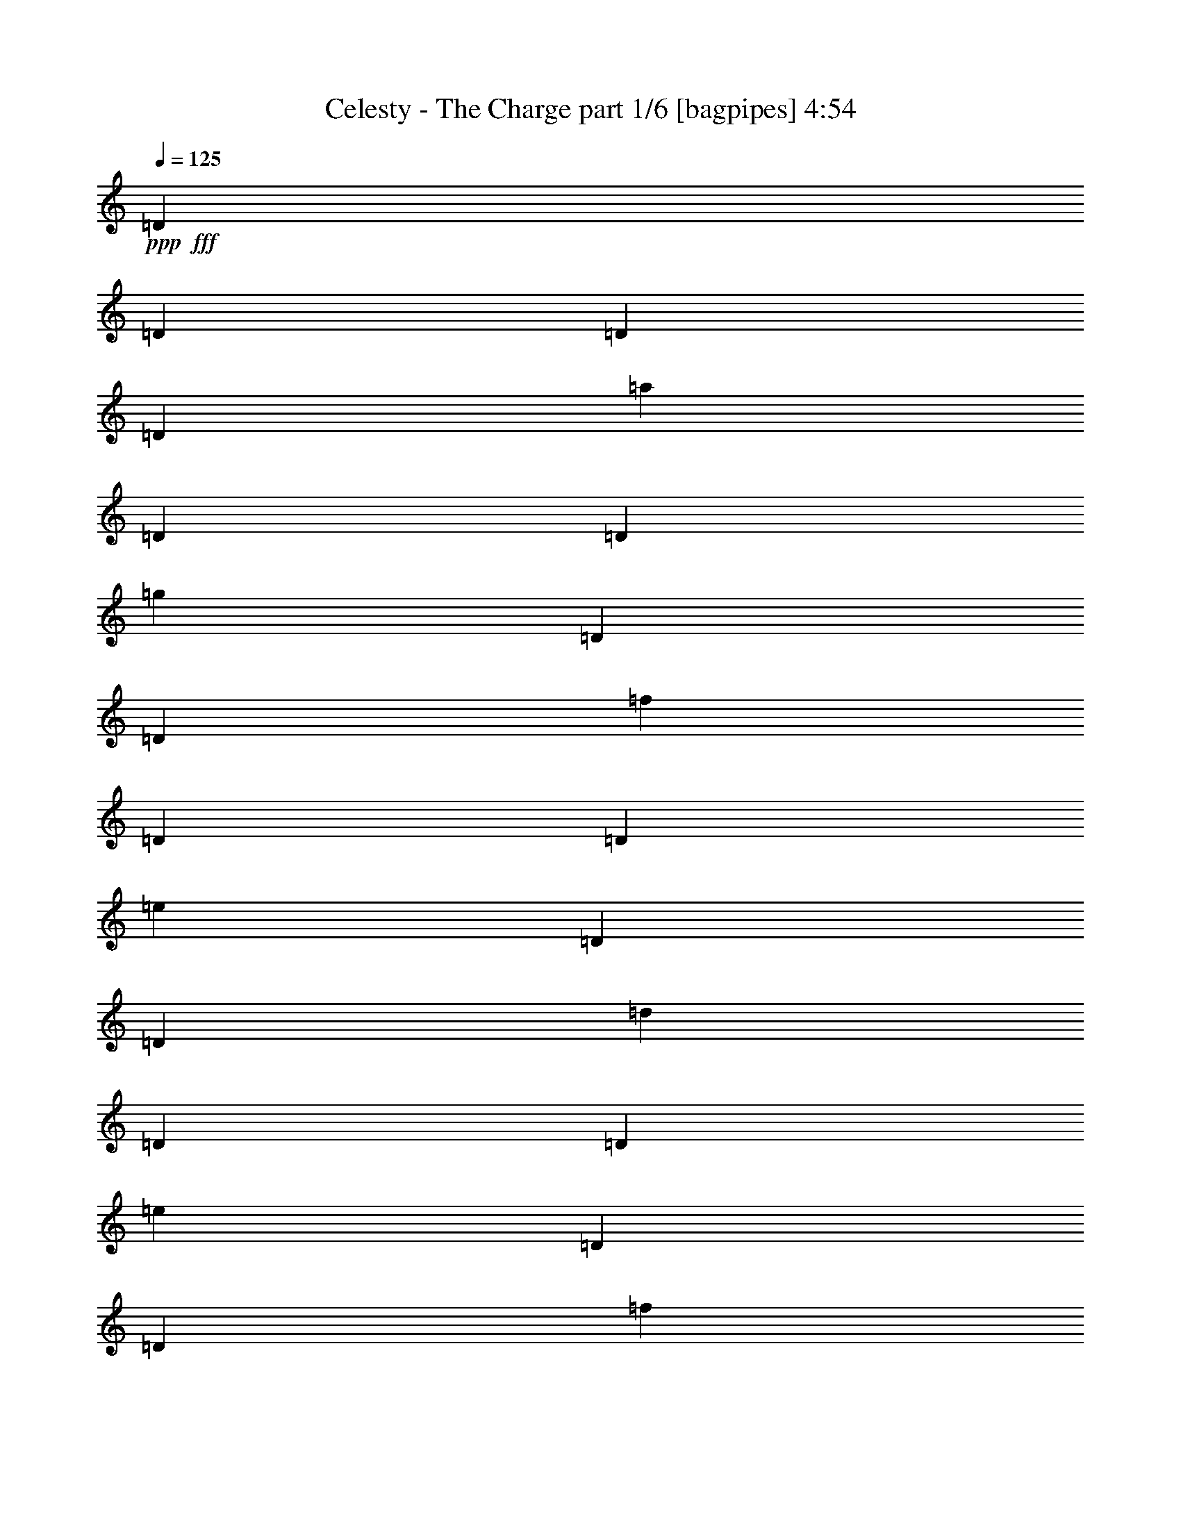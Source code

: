 % Produced with Bruzo's Transcoding Environment
% Transcribed by  Bruzo

X:1
T:  Celesty - The Charge part 1/6 [bagpipes] 4:54
Z: Transcribed with BruTE 64
L: 1/4
Q: 125
K: C
+ppp+
+fff+
[=D183/1000]
[=D293/1600]
[=D183/1000]
[=D243/1600]
[=a2929/8000]
[=D183/1000]
[=D183/1000]
[=g2929/8000]
[=D243/1600]
[=D183/1000]
[=f2929/8000]
[=D183/1000]
[=D293/1600]
[=e2679/8000]
[=D183/1000]
[=D183/1000]
[=d2929/8000]
[=D293/1600]
[=D183/1000]
[=e2679/8000]
[=D183/1000]
[=D293/1600]
[=f5607/8000]
[=D293/1600]
[=D183/1000]
[=D293/1600]
[=D183/1000]
[=a2929/8000]
[=D607/4000]
[=D293/1600]
[=g2929/8000]
[=D183/1000]
[=D183/1000]
[=f2679/8000]
[=D293/1600]
[=D183/1000]
[=c'2929/8000]
[^a2929/8000]
[=a2679/8000]
[=g2929/8000]
[=f183/500]
[=e2679/8000]
[=d2929/8000]
[^c2929/8000]
[=D183/1000]
[=D293/1600]
[=D607/4000]
[=D293/1600]
[=a183/500]
[=D293/1600]
[=D183/1000]
[=g2679/8000]
[=D183/1000]
[=D293/1600]
[=f2929/8000]
[=D183/1000]
[=D293/1600]
[=e1339/4000]
[=D293/1600]
[=D183/1000]
[=d2929/8000]
[=D293/1600]
[=D607/4000]
[=e2929/8000]
[=D183/1000]
[=D293/1600]
[=f5607/8000]
[=D293/1600]
[=D183/1000]
[=D293/1600]
[=D183/1000]
[=a2679/8000]
[=D183/1000]
[=D293/1600]
[=g183/500]
[=D293/1600]
[=D183/1000]
[=f2679/8000]
[=D293/1600]
[=D183/1000]
[=C2293/1600=G2293/1600]
[^C5733/4000=A5733/4000]
[=D183/1000]
[=D243/1600]
[=D183/1000]
[=D183/1000]
[=a2929/8000]
[=D293/1600]
[=D183/1000]
[=g2679/8000]
[=D183/1000]
[=D293/1600]
[=f2929/8000]
[=D183/1000]
[=D183/1000]
[=e2679/8000]
[=D293/1600]
[=D183/1000]
[=d2929/8000]
[=D183/1000]
[=D243/1600]
[=e2929/8000]
[=D183/1000]
[=D183/1000]
[=f701/1000]
[=D293/1600]
[=D183/1000]
[=D183/1000]
[=D293/1600]
[=a2679/8000]
[=D183/1000]
[=D293/1600]
[=g183/500]
[=D293/1600]
[=D183/1000]
[=f2679/8000]
[=D183/1000]
[=D293/1600]
[=c'2929/8000]
[^a2679/8000]
[=a183/500]
[=g2929/8000]
[=f2929/8000]
[=e2679/8000]
[=d2929/8000]
[^c2929/8000]
[=D183/1000]
[=D607/4000]
[=D293/1600]
[=D183/1000]
[=a2929/8000]
[=D293/1600]
[=D183/1000]
[=g2679/8000]
[=D183/1000]
[=D293/1600]
[=f183/500]
[=D293/1600]
[=D607/4000]
[=e2929/8000]
[=D293/1600]
[=D183/1000]
[=d2929/8000]
[=D607/4000]
[=D293/1600]
[=e183/500]
[=D293/1600]
[=D183/1000]
[=f701/1000]
[=D183/1000]
[=D293/1600]
[=D183/1000]
[=D293/1600]
[=a2679/8000]
[=D183/1000]
[=D183/1000]
[=g2929/8000]
[=D293/1600]
[=D607/4000]
[=f2929/8000]
[=D183/1000]
[=D293/1600]
[=c'2929/8000]
[^a1339/4000]
[=a2929/8000]
[=g2929/8000]
[=f2679/8000]
[=e2929/8000]
[=d2929/8000]
[^c183/500]
[=d11109/8000]
z2893/2000
[=D17323/8000]
[=D701/1000]
[=F701/1000]
[=E5857/8000]
[=D701/1000]
[=C2929/4000]
[=C17073/8000]
[=C5607/8000]
[=F2929/4000]
[=E701/1000]
[=D5857/8000]
[=C701/1000]
[=C2929/4000]
[=D2243/1600]
[=D2929/4000]
[=A1067/1000]
[=G8537/8000]
[=F5857/8000]
[=E11403/2000]
[=D17073/8000]
[=D2929/4000]
[=F5607/8000]
[=E2929/4000]
[=D701/1000]
[=C5857/8000]
[=C17073/8000]
[=C701/1000]
[=F2929/4000]
[=E5607/8000]
[=D2929/4000]
[=C701/1000]
[^A,45611/8000]
[=C22949/4000]
z8
z8
z54909/8000
[=D17073/8000]
[=D701/1000]
[=F2929/4000]
[=E5607/8000]
[=D2929/4000]
[=C701/1000]
[=C17073/8000]
[=C5857/8000]
[=F701/1000]
[=E2929/4000]
[=D701/1000]
[=C5857/8000]
[=C701/1000]
[=D2293/1600]
[=D701/1000]
[=A1067/1000]
[=G8787/8000]
[=F701/1000]
[=E45611/8000]
[=D17323/8000]
[=D701/1000]
[=F5857/8000]
[=E701/1000]
[=D701/1000]
[=C5857/8000]
[=C8537/4000]
[=C5857/8000]
[=F701/1000]
[=E701/1000]
[=D5857/8000]
[=C701/1000]
[^A,45861/8000]
[=C45561/8000]
z8
z8
z8
z8
z8
z8
z8
z55027/8000
[=D17073/8000]
[=D5857/8000]
[=F701/1000]
[=E2929/4000]
[=D5607/8000]
[=C2929/4000]
[=C17073/8000]
[=C701/1000]
[=F5857/8000]
[=E701/1000]
[=D2929/4000]
[=C5607/8000]
[=C701/1000]
[=D2293/1600]
[=D2929/4000]
[=A8537/8000]
[=G1067/1000]
[=F701/1000]
[=E45861/8000]
[=D17073/8000]
[=D2929/4000]
[=F701/1000]
[=E5607/8000]
[=D2929/4000]
[=C701/1000]
[=C17323/8000]
[=C5607/8000]
[=F701/1000]
[=E2929/4000]
[=D5607/8000]
[=C2929/4000]
[^A,11403/2000]
[=C45943/8000]
z8
z8
z8
z8
z8
z8
z8
z8
z8
z8
z45589/8000
[=d17323/8000]
[=e293/1600]
[=f607/4000]
[=g293/1600]
[=a183/1000]
[^a8537/8000]
[=a183/500]
[=g293/1600]
[=a183/1000]
[=g293/1600]
[=f607/4000]
[=e293/1600]
[=f183/1000]
[=e183/1000]
[=d293/1600]
[^c5549/8000]
z20031/4000
[=a293/1600]
[=g183/1000]
[=f293/1600]
[=e183/1000]
[=d183/1000]
[=c'243/1600]
[=e183/1000]
[=f293/1600]
[=g183/1000]
[=f183/1000]
[=e293/1600]
[=d183/1000]
[=c'243/1600]
[=d183/1000]
[=e293/1600]
[=f183/1000]
[=d183/1000]
[=a293/1600]
[=f183/1000]
[=f243/1600]
[=a183/1000]
[=f183/1000]
[=d293/1600]
[=d183/1000]
[=f293/1600]
[=d183/1000]
[=a243/1600]
[=a183/1000]
[=c'183/1000]
[^a293/1600]
[=a183/1000]
[=g293/1600]
[=a697/1000]
z8007/1600
[=b293/1600]
z183/1000
[=b24/125]
z1393/8000
[=a607/4000]
[=g293/1600]
[=e183/1000]
[=g183/1000]
[=b3/16]
z1429/8000
[=b1571/8000]
z277/2000
[=a293/1600]
[=g183/1000]
[=e183/1000]
[=g293/1600]
[=b183/1000]
[=a293/1600]
[=g607/4000]
[^f293/1600]
[=e183/1000]
[=d183/1000]
[=c'293/1600]
[=b183/1000]
[^f293/1600]
[=e607/4000]
[=d183/1000]
[=c'293/1600]
[=b2929/4000]
[=b607/4000]
[=a183/1000]
[=g293/1600]
[^f183/1000]
[=e293/1600]
[^f183/1000]
[=g183/1000]
[^f243/1600]
[=e183/1000]
[=d293/1600]
[=e183/1000]
[=d293/1600]
[=c'183/1000]
[=b183/1000]
[=c'243/1600]
[=b183/1000]
[=a293/1600]
[=g183/1000]
[^f293/1600]
[=e183/1000]
[=d183/1000]
[=c243/1600]
[=A2929/8000]
[=B2293/1600]
[=e701/1000]
[^f2929/8000]
[=g183/500]
[=g701/1000]
[=g2929/8000]
[^f2929/8000]
[=c'5607/8000]
[=c'2929/8000]
[=b2929/8000]
[=d2243/1600]
[=d293/1600]
[=c'183/1000]
[=b293/1600]
[=a183/1000]
[=c'293/1600]
[=b183/1000]
[=a607/4000]
[=g293/1600]
[=b183/1000]
[=a293/1600]
[=g183/1000]
[^f183/1000]
[=a293/1600]
[=g607/4000]
[^f293/1600]
[=e9/50]
[=g1953/8000^f1953/8000]
[=e1953/8000=d1953/8000]
[=c'61/250=b61/250]
[=a613/4000=g613/4000-]
[^f1453/8000=g1453/8000]
[=e61/250=d61/250]
[=c/8]
[=B2297/1600]
z8
z8
z8
z8
z18399/8000
[=f8537/8000]
[=f2679/8000]
[=f4393/8000]
[=a4393/8000]
[=d2679/8000]
[=e8537/8000]
[=d2929/8000]
[=a4393/8000]
[=g4143/8000]
[=f2929/8000]
[=e17073/8000]
[=f183/1000]
[^d293/1600]
[=c'183/1000]
[^d293/1600]
[=f183/1000]
[=g607/4000]
[=a293/1600]
[^a183/1000]
[=c'293/1600]
[=d183/1000]
[=e293/1600]
[=f183/1000]
[=g11093/8000]
z8
z8
z9457/8000
[=D183/1000]
[=D183/1000]
[=D243/1600]
[=D183/1000]
[=a2929/8000]
[=D293/1600]
[=D183/1000]
[=g2679/8000]
[=D183/1000]
[=D293/1600]
[=f183/500]
[=D293/1600]
[=D183/1000]
[=e2679/8000]
[=D293/1600]
[=D183/1000]
[=d2929/8000]
[=D183/1000]
[=D243/1600]
[=e183/500]
[=D293/1600]
[=D183/1000]
[=f701/1000]
[=D183/1000]
[=D293/1600]
[=D183/1000]
[=D293/1600]
[=a2679/8000]
[=D183/1000]
[=D183/1000]
[=g2929/8000]
[=D293/1600]
[=D183/1000]
[=f2679/8000]
[=D183/1000]
[=D293/1600]
[=c'2929/8000]
[^a1339/4000]
[=a2929/8000]
[=g2929/8000]
[=f2929/8000]
[=e2679/8000]
[=d2929/8000]
[^c183/500]
[=D293/1600]
[=D607/4000]
[=D293/1600]
[=D183/1000]
[=a2929/8000]
[=D183/1000]
[=D293/1600]
[=g2679/8000]
[=D183/1000]
[=D183/1000]
[=f2929/8000]
[=D293/1600]
[=D607/4000]
[=e2929/8000]
[=D183/1000]
[=D293/1600]
[=d2929/8000]
[=D607/4000]
[=D293/1600]
[=e183/500]
[=D293/1600]
[=D183/1000]
[=f701/1000]
[=D183/1000]
[=D293/1600]
[=D183/1000]
[=D293/1600]
[=a1339/4000]
[=D293/1600]
[=D183/1000]
[=g2929/8000]
[=D183/1000]
[=D243/1600]
[=f2929/8000]
[=D183/1000]
[=D293/1600]
[=C2293/1600=G2293/1600]
[^C2293/1600=A2293/1600]
[=D243/1600]
[=D183/1000]
[=D293/1600]
[=D183/1000]
[=a2929/8000]
[=D183/1000]
[=D243/1600]
[=g2929/8000]
[=D183/1000]
[=D183/1000]
[=f2929/8000]
[=D243/1600]
[=D183/1000]
[=e2929/8000]
[=D183/1000]
[=D293/1600]
[=d2679/8000]
[=D183/1000]
[=D183/1000]
[=e2929/8000]
[=D293/1600]
[=D183/1000]
[=f701/1000]
[=D183/1000]
[=D293/1600]
[=D183/1000]
[=D607/4000]
[=a2929/8000]
[=D293/1600]
[=D183/1000]
[=g2929/8000]
[=D607/4000]
[=D293/1600]
[=f2929/8000]
[=D183/1000]
[=D183/1000]
[=c'2679/8000]
[^a2929/8000]
[=a2929/8000]
[=g2929/8000]
[=f2679/8000]
[=e183/500]
[=d2929/8000]
[^c2929/8000]
[=D243/1600]
[=D183/1000]
[=D183/1000]
[=D293/1600]
[=a2929/8000]
[=D183/1000]
[=D243/1600]
[=g183/500]
[=D293/1600]
[=D183/1000]
[=f2929/8000]
[=D607/4000]
[=D293/1600]
[=e2929/8000]
[=D183/1000]
[=D293/1600]
[=d1339/4000]
[=D293/1600]
[=D183/1000]
[=e2929/8000]
[=D183/1000]
[=D293/1600]
[=f701/1000]
[=D183/1000]
[=D183/1000]
[=D293/1600]
[=D607/4000]
[=a2929/8000]
[=D293/1600]
[=D183/1000]
[=g2929/8000]
[=D607/4000]
[=D293/1600]
[=f183/500]
[=D293/1600]
[=D183/1000]
[=c'2679/8000]
[^a2929/8000]
[=a2929/8000]
[=g2929/8000]
[=f2679/8000]
[=e183/500]
[=d2929/8000]
[^c2581/8000]
z8
z8
z8
z8
z8
z8
z8
z8
z8
z8
z8
z8
z8
z21/4

X:2
T:  Celesty - The Charge part 2/6 [flute] 4:54
Z: Transcribed with BruTE 64
L: 1/4
Q: 125
K: C
+ppp+
+pp+
[=F,8-=A,8-=D8-]
[=F,8-=A,8-=D8-]
[=F,6403/1600=A,6403/1600=D6403/1600]
[=E,2293/1600=G,2293/1600=C2293/1600]
[=E,5733/4000=G,5733/4000^C5733/4000]
[=F,2293/800=A,2293/800=D2293/800]
[=E,22681/8000=G,22681/8000=C22681/8000]
[=D,22931/8000=F,22931/8000^A,22931/8000]
[=E,2293/1600=G,2293/1600=C2293/1600]
[=E,5733/4000=G,5733/4000^C5733/4000]
[=F,567/200=A,567/200=D567/200]
[=E,22931/8000=G,22931/8000=C22931/8000]
[=D,22931/8000=F,22931/8000^A,22931/8000]
[=E,2293/1600=G,2293/1600=C2293/1600]
[=E,2293/1600=G,2293/1600^C2293/1600]
+fff+
[=F,/8-=A,/8-=D/8-]
[=F,3/16-=A,3/16-=D3/16-=E3/16]
[=F,3/16-=A,3/16-=D3/16-=F3/16]
[=F,3/16-=A,3/16-=D3/16-=G3/16]
[=F,3/16-=A,3/16-=D3/16-=A3/16]
[=F,3/16-=A,3/16-=D3/16-^A3/16]
[=F,3/16-=A,3/16-=D3/16-=c3/16]
[=F,19/125=A,19/125=D19/125^c19/125]
[=d2293/1600]
+pp+
[=F,22931/8000=A,22931/8000=D22931/8000]
[=F,22931/8000^A,22931/8000=D22931/8000]
[=F,567/200=A,567/200=C567/200]
[=E,22931/8000=G,22931/8000=C22931/8000]
[=F,22931/8000=A,22931/8000=D22931/8000]
[=F,2293/800^A,2293/800=D2293/800]
[=E,11403/2000=G,11403/2000=C11403/2000]
[=F,22931/8000=A,22931/8000=D22931/8000]
[=F,2293/800^A,2293/800=D2293/800]
[=F,22681/8000=A,22681/8000=C22681/8000]
[=E,22931/8000=G,22931/8000=C22931/8000]
[=F,45611/8000^A,45611/8000=D45611/8000]
[=E,22931/4000=G,22931/4000=C22931/4000]
+fff+
[=F,3/8-=A,3/8-=D3/8-=F3/8]
[=F,/8-=A,/8-=D/8-=F/8]
[=F,3/16-=A,3/16-=D3/16=E3/16]
[=F,3/8-=A,3/8-=D3/8-]
[=F,3/8-=A,3/8-=D3/8-=F3/8]
[=F,5/16-=A,5/16-=D5/16-=E5/16]
[=F,3073/8000=A,3073/8000=C3073/8000=D3073/8000]
[=C,3/8-=E,3/8-=A,3/8-=D3/8]
[=C,2857/8000=E,2857/8000=A,2857/8000=E2857/8000]
[=D,5/16-=F,5/16-^A,5/16-=F5/16]
[=D,3/16-=F,3/16-^A,3/16-=F3/16]
[=D,3/16-=F,3/16-^A,3/16-=E3/16]
[=D,3/8-=F,3/8-^A,3/8-=D3/8]
[=D,679/2000=F,679/2000^A,679/2000=F679/2000]
[=A,3/8-=C3/8=E3/8=F3/8-]
[=A,2857/8000=C2857/8000=F2857/8000]
[=E,701/1000=G,701/1000=C701/1000=D701/1000]
[=A,3/8-=C3/8-=F3/8]
[=A,3/16-=C3/16-=F3/16-]
[=A,3/16-=C3/16-=E3/16=F3/16-]
[=A,5/16-=C5/16-=D5/16=F5/16]
[=A,3/8-=C3/8-=F3/8-]
[=A,3/8-=C3/8=F3/8-=G3/8]
[=A,3/8-=C3/8-=F3/8-]
[=A,5/16-=C5/16-=D5/16=F5/16-]
[=A,2931/8000=C2931/8000=E2931/8000=F2931/8000]
[=E,3/8-=G,3/8-=C3/8-=F3/8]
[=E,3/16-=G,3/16-=C3/16-=F3/16]
[=E,/8-=G,/8-=C/8-=E/8]
[=E,3/8-=G,3/8-=C3/8-=D3/8]
[=E,3/8-=G,3/8-=C3/8-=F3/8]
[=E,3/8-=G,3/8-=C3/8=E3/8]
[=E,5/16-=G,5/16-=C5/16-]
[=E,593/800=G,593/800=C593/800=D593/800]
[=F,5/16-=A,5/16-=D5/16-=F5/16]
[=F,3/16-=A,3/16-=D3/16-=F3/16]
[=F,3/16-=A,3/16-=D3/16=E3/16]
[=F,3/8-=A,3/8-=D3/8-]
[=F,3/8-=A,3/8-=D3/8-=F3/8]
[=F,5/16-=A,5/16-=D5/16-=E5/16]
[=F,1537/4000=A,1537/4000=C1537/4000=D1537/4000]
[=C,3/8-=E,3/8-=A,3/8-=D3/8]
[=C,2607/8000=E,2607/8000=A,2607/8000=E2607/8000]
[=D,3/8-=F,3/8-^A,3/8-=F3/8]
[=D,3/16-=F,3/16-^A,3/16-=F3/16]
[=D,3/16-=F,3/16-^A,3/16-=E3/16]
[=D,3/8-=F,3/8-^A,3/8-=D3/8]
[=D,1233/4000=F,1233/4000^A,1233/4000=F1233/4000]
[=A,3/8-=C3/8=E3/8=F3/8-]
[=A,2857/8000=C2857/8000=F2857/8000]
[=E,701/1000=G,701/1000=C701/1000=D701/1000]
[=A,3/8-=C3/8-=F3/8]
[=A,3/16-=C3/16-=F3/16-]
[=A,3/16-=C3/16-=E3/16=F3/16-]
[=A,5/16-=C5/16-=D5/16=F5/16]
[=A,3/8-=C3/8-=F3/8-]
[=A,3/8-=C3/8=F3/8-=G3/8]
[=A,5/16-=C5/16-=F5/16-]
[=A,3/8-=C3/8-=D3/8=F3/8-]
[=A,2931/8000=C2931/8000=E2931/8000=F2931/8000]
[=E,3/8-=G,3/8-=C3/8-=F3/8]
[=E,/8-=G,/8-=C/8-=F/8]
[=E,3/16-=G,3/16-=C3/16-=E3/16]
[=E,3/8-=G,3/8-=C3/8-=D3/8]
[=E,3/8-=G,3/8-=C3/8-=F3/8]
[=E,5/16-=G,5/16-=C5/16=E5/16]
[=E,3/8-=G,3/8-=C3/8-]
[=E,593/800=G,593/800=C593/800=D593/800]
+pp+
[=F,22681/8000=A,22681/8000=D22681/8000]
[=F,22931/8000^A,22931/8000=D22931/8000]
[=F,2293/800=A,2293/800=C2293/800]
[=E,22931/8000=G,22931/8000=C22931/8000]
[=F,22681/8000=A,22681/8000=D22681/8000]
[=F,22931/8000^A,22931/8000=D22931/8000]
[=E,45611/8000=G,45611/8000=C45611/8000]
[=F,22931/8000=A,22931/8000=D22931/8000]
[=F,2293/800^A,2293/800=D2293/800]
[=F,22931/8000=A,22931/8000=C22931/8000]
[=E,22681/8000=G,22681/8000=C22681/8000]
[=F,45861/8000^A,45861/8000=D45861/8000]
[=E,11403/2000=G,11403/2000=C11403/2000]
[=F,2293/800=A,2293/800=D2293/800]
[=A,22931/8000=C22931/8000=F22931/8000]
[=E,5733/4000=G,5733/4000=C5733/4000]
[=A,5607/8000=C5607/8000=F5607/8000]
[=E,701/1000=C701/1000=E701/1000]
[=F,17323/8000=A,17323/8000=D17323/8000]
[=E,701/1000=G,701/1000=C701/1000]
[=D,2293/800=F,2293/800^A,2293/800]
[=F,22931/8000=A,22931/8000=C22931/8000]
[=E,17073/4000=G,17073/4000=C17073/4000]
[=E,2293/1600=G,2293/1600^C2293/1600]
[=F,22931/8000=A,22931/8000=D22931/8000]
[=F,22681/8000^A,22681/8000=D22681/8000]
[=E,22931/8000=G,22931/8000=C22931/8000]
[=E,2293/800=A,2293/800=C2293/800]
[=F,22931/8000^A,22931/8000=D22931/8000]
[=E,22681/8000=G,22681/8000=C22681/8000]
+fff+
[=F,3/8-=A,3/8-=D3/8-=F3/8]
[=F,3/16-=A,3/16-=D3/16-=F3/16]
[=F,3/16-=A,3/16-=D3/16=E3/16]
[=F,5/16-=A,5/16-=D5/16-]
[=F,3/8-=A,3/8-=D3/8-=F3/8]
[=F,3/8-=A,3/8-=D3/8-=E3/8]
[=F,2823/8000=A,2823/8000=C2823/8000=D2823/8000]
[=C,5/16-=E,5/16-=A,5/16-=D5/16]
[=C,3107/8000=E,3107/8000=A,3107/8000=E3107/8000]
[=D,3/8-=F,3/8-^A,3/8-=F3/8]
[=D,3/16-=F,3/16-^A,3/16-=F3/16]
[=D,/8-=F,/8-^A,/8-=E/8]
[=D,3/8-=F,3/8-^A,3/8-=D3/8]
[=D,1483/4000=F,1483/4000^A,1483/4000=F1483/4000]
[=A,3/8-=C3/8=E3/8=F3/8-]
[=A,163/500=C163/500=F163/500]
[=E,5857/8000=G,5857/8000=C5857/8000=D5857/8000]
[=A,5/16-=C5/16-=F5/16]
[=A,3/16-=C3/16-=F3/16-]
[=A,3/16-=C3/16-=E3/16=F3/16-]
[=A,3/8-=C3/8-=D3/8=F3/8]
[=A,3/8-=C3/8-=F3/8-]
[=A,5/16-=C5/16=F5/16-=G5/16]
[=A,3/8-=C3/8-=F3/8-]
[=A,3/8-=C3/8-=D3/8=F3/8-]
[=A,2681/8000=C2681/8000=E2681/8000=F2681/8000]
[=E,3/8-=G,3/8-=C3/8-=F3/8]
[=E,3/16-=G,3/16-=C3/16-=F3/16]
[=E,3/16-=G,3/16-=C3/16-=E3/16]
[=E,3/8-=G,3/8-=C3/8-=D3/8]
[=E,5/16-=G,5/16-=C5/16-=F5/16]
[=E,3/8-=G,3/8-=C3/8=E3/8]
[=E,3/8-=G,3/8-=C3/8-]
[=E,5431/8000=G,5431/8000=C5431/8000=D5431/8000]
[=F,3/8-=A,3/8-=D3/8-=F3/8]
[=F,3/16-=A,3/16-=D3/16-=F3/16]
[=F,3/16-=A,3/16-=D3/16=E3/16]
[=F,5/16-=A,5/16-=D5/16-]
[=F,3/8-=A,3/8-=D3/8-=F3/8]
[=F,3/8-=A,3/8-=D3/8-=E3/8]
[=F,2823/8000=A,2823/8000=C2823/8000=D2823/8000]
[=C,5/16-=E,5/16-=A,5/16-=D5/16]
[=C,3107/8000=E,3107/8000=A,3107/8000=E3107/8000]
[=D,3/8-=F,3/8-^A,3/8-=F3/8]
[=D,3/16-=F,3/16-^A,3/16-=F3/16]
[=D,/8-=F,/8-^A,/8-=E/8]
[=D,3/8-=F,3/8-^A,3/8-=D3/8]
[=D,1483/4000=F,1483/4000^A,1483/4000=F1483/4000]
[=A,3/8-=C3/8=E3/8=F3/8-]
[=A,2607/8000=C2607/8000=F2607/8000]
[=E,2929/4000=G,2929/4000=C2929/4000=D2929/4000]
[=A,5/16-=C5/16-=F5/16]
[=A,3/16-=C3/16-=F3/16-]
[=A,3/16-=C3/16-=E3/16=F3/16-]
[=A,3/8-=C3/8-=D3/8=F3/8]
[=A,3/8-=C3/8-=F3/8-]
[=A,5/16-=C5/16=F5/16-=G5/16]
[=A,3/8-=C3/8-=F3/8-]
[=A,3/8-=C3/8-=D3/8=F3/8-]
[=A,2681/8000=C2681/8000=E2681/8000=F2681/8000]
[=E,3/8-=G,3/8-=C3/8-=F3/8]
[=E,3/16-=G,3/16-=C3/16-=F3/16]
[=E,3/16-=G,3/16-=C3/16-=E3/16]
[=E,3/8-=G,3/8-=C3/8-=D3/8]
[=E,5/16-=G,5/16-=C5/16-=F5/16]
[=E,3/8-=G,3/8-=C3/8=E3/8]
[=E,3/8-=G,3/8-=C3/8-]
[=E,5431/8000=G,5431/8000=C5431/8000=D5431/8000]
+pp+
[=F,2293/800=A,2293/800=D2293/800]
[=F,22931/8000^A,22931/8000=D22931/8000]
[=F,22681/8000=A,22681/8000=C22681/8000]
[=E,2293/800=G,2293/800=C2293/800]
[=F,22931/8000=A,22931/8000=D22931/8000]
[=F,22681/8000^A,22681/8000=D22681/8000]
[=E,45861/8000=G,45861/8000=C45861/8000]
[=F,22931/8000=A,22931/8000=D22931/8000]
[=F,22681/8000^A,22681/8000=D22681/8000]
[=F,2293/800=A,2293/800=C2293/800]
[=E,22931/8000=G,22931/8000=C22931/8000]
[=F,11403/2000^A,11403/2000=D11403/2000]
[=E,45861/8000=G,45861/8000=C45861/8000]
[=F,22681/8000=A,22681/8000=D22681/8000]
[=A,2293/800=C2293/800=F2293/800]
[=E,5733/4000=G,5733/4000=C5733/4000]
[=A,5607/8000=C5607/8000=F5607/8000]
[=E,2929/4000=C2929/4000=E2929/4000]
[=F,17073/8000=A,17073/8000=D17073/8000]
[=E,2929/4000=G,2929/4000=C2929/4000]
[=D,22681/8000=F,22681/8000^A,22681/8000]
[=F,2293/800=A,2293/800=C2293/800]
[=E,8599/2000=G,8599/2000=C8599/2000]
[=E,701/500=G,701/500^C701/500]
[=F,2293/800=A,2293/800=D2293/800]
[=F,22931/8000^A,22931/8000=D22931/8000]
[=E,22931/8000=G,22931/8000=C22931/8000]
[=E,22681/8000=A,22681/8000=C22681/8000]
[=F,2293/800^A,2293/800=D2293/800]
[=E,22931/8000=G,22931/8000=C22931/8000]
+fff+
[=F,3/8-=A,3/8-=D3/8-=F3/8]
[=F,/8-=A,/8-=D/8-=F/8]
[=F,201/1000=A,201/1000=D201/1000=E201/1000]
[=D183/500]
[=F2929/8000]
[=E2679/8000]
[=C2929/8000]
[=C,3/8-=E,3/8-=A,3/8-=D3/8]
[=C,1429/4000=E,1429/4000=A,1429/4000=E1429/4000]
[=D,5/16-=F,5/16-^A,5/16-=F5/16]
[=D,3/16-=F,3/16-^A,3/16-=F3/16]
[=D,1607/8000=F,1607/8000^A,1607/8000=E1607/8000]
[=D2929/8000]
[=F2679/8000]
[=A,3/8-=C3/8=E3/8=F3/8-]
[=A,1429/4000=C1429/4000=F1429/4000]
[=E,5607/8000=G,5607/8000=C5607/8000=D5607/8000]
[=A,3/8-=C3/8-=F3/8]
[=A,3/16-=C3/16-=F3/16-]
[=A,679/4000=C679/4000=E679/4000=F679/4000]
[=D2679/8000]
[=F2929/8000]
[=G2929/8000]
[=C183/500]
[=D2679/8000]
[=A,2929/8000=C2929/8000=E2929/8000=F2929/8000]
[=E,3/8-=G,3/8-=C3/8-=F3/8]
[=E,3/16-=G,3/16-=C3/16-=F3/16]
[=E,/8-=G,/8-=C/8-=E/8]
[=E,3/8-=G,3/8-=C3/8-=D3/8]
[=E,3/8-=G,3/8-=C3/8-=F3/8]
[=E,3/8-=G,3/8-=C3/8=E3/8]
[=E,5/16-=G,5/16-=C5/16-]
[=E,5931/8000=G,5931/8000=C5931/8000=D5931/8000]
[=F,5/16-=A,5/16-=D5/16-=F5/16]
[=F,3/16-=A,3/16-=D3/16-=F3/16]
[=F,3/16-=A,3/16-=D3/16=E3/16]
[=F,3/8-=A,3/8-=D3/8-]
[=F,3/8-=A,3/8-=D3/8-=F3/8]
[=F,5/16-=A,5/16-=D5/16-=E5/16]
[=F,3073/8000=A,3073/8000=C3073/8000=D3073/8000]
[=C,3/8-=E,3/8-=A,3/8-=D3/8]
[=C,163/500=E,163/500=A,163/500=E163/500]
[=D,3/8-=F,3/8-^A,3/8-=F3/8]
[=D,3/16-=F,3/16-^A,3/16-=F3/16]
[=D,3/16-=F,3/16-^A,3/16-=E3/16]
[=D,3/8-=F,3/8-^A,3/8-=D3/8]
[=D,493/1600=F,493/1600^A,493/1600=F493/1600]
[=A,3/8-=C3/8=E3/8=F3/8-]
[=A,1429/4000=C1429/4000=F1429/4000]
[=E,5607/8000=G,5607/8000=C5607/8000=D5607/8000]
[=A,3/8-=C3/8-=F3/8]
[=A,3/16-=C3/16-=F3/16-]
[=A,3/16-=C3/16-=E3/16=F3/16-]
[=A,5/16-=C5/16-=D5/16=F5/16]
[=A,3/8-=C3/8-=F3/8-]
[=A,3/8-=C3/8=F3/8-=G3/8]
[=A,5/16-=C5/16-=F5/16-]
[=A,1501/4000=C1501/4000=D1501/4000=F1501/4000]
[=A,2929/8000=C2929/8000=E2929/8000=F2929/8000]
[=E,3/8-=G,3/8-=C3/8-=F3/8]
[=E,/8-=G,/8-=C/8-=F/8]
[=E,3/16-=G,3/16-=C3/16-=E3/16]
[=E,3/8-=G,3/8-=C3/8-=D3/8]
[=E,3/8-=G,3/8-=C3/8-=F3/8]
[=E,5/16-=G,5/16-=C5/16=E5/16]
[=E,3/8-=G,3/8-=C3/8-]
[=E,5931/8000=G,5931/8000=C5931/8000=D5931/8000]
[=F,5/16-=A,5/16-=D5/16-=F5/16]
[=F,3/16-=A,3/16-=D3/16-=F3/16]
[=F,3/16-=A,3/16-=D3/16=E3/16]
[=F,3/8-=A,3/8-=D3/8-]
[=F,5/16-=A,5/16-=D5/16-=F5/16]
[=F,3/8-=A,3/8-=D3/8-=E3/8]
[=F,3073/8000=A,3073/8000=C3073/8000=D3073/8000]
[=C,3/8-=E,3/8-=A,3/8-=D3/8]
[=C,2607/8000=E,2607/8000=A,2607/8000=E2607/8000]
[=D,3/8-=F,3/8-^A,3/8-=F3/8]
[=D,3/16-=F,3/16-^A,3/16-=F3/16]
[=D,3/16-=F,3/16-^A,3/16-=E3/16]
[=D,5/16-=F,5/16-^A,5/16-=D5/16]
[=D,1483/4000=F,1483/4000^A,1483/4000=F1483/4000]
[=A,3/8-=C3/8=E3/8=F3/8-]
[=A,2857/8000=C2857/8000=F2857/8000]
[=E,701/1000=G,701/1000=C701/1000=D701/1000]
[=A,3/8-=C3/8-=F3/8]
[=A,3/16-=C3/16-=F3/16-]
[=A,/8-=C/8-=E/8=F/8-]
[=A,3/8-=C3/8-=D3/8=F3/8]
[=A,3/8-=C3/8-=F3/8-]
[=A,3/8-=C3/8=F3/8-=G3/8]
[=A,5/16-=C5/16-=F5/16-]
[=A,3/8-=C3/8-=D3/8=F3/8-]
[=A,2931/8000=C2931/8000=E2931/8000=F2931/8000]
[=E,5/16-=G,5/16-=C5/16-=F5/16]
[=E,3/16-=G,3/16-=C3/16-=F3/16]
[=E,3/16-=G,3/16-=C3/16-=E3/16]
[=E,3/8-=G,3/8-=C3/8-=D3/8]
[=E,3/8-=G,3/8-=C3/8-=F3/8]
[=E,5/16-=G,5/16-=C5/16=E5/16]
[=E,3/8-=G,3/8-=C3/8-]
[=E,5681/8000=G,5681/8000=C5681/8000=D5681/8000]
[=F,3/8-=A,3/8-=D3/8-=F3/8]
[=F,3/16-=A,3/16-=D3/16-=F3/16]
[=F,3/16-=A,3/16-=D3/16=E3/16]
[=F,3/8-=A,3/8-=D3/8-]
[=F,5/16-=A,5/16-=D5/16-=F5/16]
[=F,3/8-=A,3/8-=D3/8-=E3/8]
[=F,2823/8000=A,2823/8000=C2823/8000=D2823/8000]
[=C,5/16-=E,5/16-=A,5/16-=D5/16]
[=C,3107/8000=E,3107/8000=A,3107/8000=E3107/8000]
[=D,3/8-=F,3/8-^A,3/8-=F3/8]
[=D,3/16-=F,3/16-^A,3/16-=F3/16]
[=D,3/16-=F,3/16-^A,3/16-=E3/16]
[=D,5/16-=F,5/16-^A,5/16-=D5/16]
[=D,1483/4000=F,1483/4000^A,1483/4000=F1483/4000]
[=A,3/8-=C3/8=E3/8=F3/8-]
[=A,2607/8000=C2607/8000=F2607/8000]
[=E,2929/4000=G,2929/4000=C2929/4000=D2929/4000]
[=A,3/8-=C3/8-=F3/8]
[=A,/8-=C/8-=F/8-]
[=A,3/16-=C3/16-=E3/16=F3/16-]
[=A,3/8-=C3/8-=D3/8=F3/8]
[=A,3/8-=C3/8-=F3/8-]
[=A,5/16-=C5/16=F5/16-=G5/16]
[=A,3/8-=C3/8-=F3/8-]
[=A,3/8-=C3/8-=D3/8=F3/8-]
[=A,2931/8000=C2931/8000=E2931/8000=F2931/8000]
[=E,5/16-=G,5/16-=C5/16-=F5/16]
[=E,3/16-=G,3/16-=C3/16-=F3/16]
[=E,3/16-=G,3/16-=C3/16-=E3/16]
[=E,3/8-=G,3/8-=C3/8-=D3/8]
[=E,5/16-=G,5/16-=C5/16-=F5/16]
[=E,3/8-=G,3/8-=C3/8=E3/8]
[=E,3/8-=G,3/8-=C3/8-]
[=E,71/100=G,71/100=C71/100=D71/100]
+pp+
[=F,22931/4000=A,22931/4000=D22931/4000]
+fff+
[=E,11/16-=A,11/16-^C11/16-=e11/16]
[=E,3/16-=A,3/16-^C3/16-=e3/16]
[=E,3/16-=A,3/16-^C3/16-=d3/16]
[=E,3/16-=A,3/16-^C3/16-^c3/16]
[=E,3/16-=A,3/16-^C3/16-=b3/16]
[=E,7/8-=A,7/8-^C7/8-=a7/8]
[=E,3/16-=A,3/16-^C3/16-^c3/16]
[=E,3/16-=A,3/16-^C3/16-=b3/16]
[=E,3/16-=A,3/16-^C3/16-=a3/16]
[=E,/8-=A,/8-^C/8-^g/8]
[=E,3/16-=A,3/16-^C3/16-^f3/16]
[=E,3/16-=A,3/16-^C3/16-=e3/16]
[=E,3/16-=A,3/16-^C3/16-=d3/16]
[=E,3/16-=A,3/16-^C3/16-^c3/16]
[=E,3/16-=A,3/16-^C3/16-=e3/16]
[=E,3/16-=A,3/16-^C3/16-=d3/16]
[=E,/8-=A,/8-^C/8-^c/8]
[=E,3/16-=A,3/16-^C3/16-=B3/16]
[=E,3/16-=A,3/16-^C3/16-=d3/16]
[=E,3/16-=A,3/16-^C3/16-^c3/16]
[=E,3/16-=A,3/16-^C3/16-=B3/16]
[=E,3/16-=A,3/16-^C3/16-=A3/16]
[=E,3/16-=A,3/16-^C3/16-^G3/16]
[=E,/8-=A,/8-^C/8-^F/8]
[=E,1611/8000=A,1611/8000^C1611/8000=E1611/8000]
[=F,22931/4000=A,22931/4000=D22931/4000]
[=E,3/16-=A,3/16-^C3/16-^c3/16]
[=E,/8-=A,/8-^C/8-=B/8]
[=E,3/16-=A,3/16-^C3/16-=A3/16]
[=E,3/16-=A,3/16-^C3/16-=B3/16]
[=E,3/16-=A,3/16-^C3/16-^c3/16]
[=E,3/16-=A,3/16-^C3/16-=d3/16]
[=E,3/16-=A,3/16-^C3/16-=e3/16]
[=E,3/16-=A,3/16-^C3/16-^f3/16]
[=E,/8-=A,/8-^C/8-=e/8]
[=E,3/16-=A,3/16-^C3/16-=d3/16]
[=E,3/16-=A,3/16-^C3/16-^c3/16]
[=E,3/16-=A,3/16-^C3/16-=B3/16]
[=E,3/16-=A,3/16-^C3/16-=A3/16]
[=E,3/16-=A,3/16-^C3/16-=B3/16]
[=E,3/16-=A,3/16-^C3/16-^c3/16]
[=E,/8-=A,/8-^C/8-=d/8]
[=E,3/16-=A,3/16-^C3/16-=e3/16]
[=E,3/16-=A,3/16-^C3/16-^f3/16]
[=E,3/16-=A,3/16-^C3/16-^g3/16]
[=E,3/16-=A,3/16-^C3/16-=a3/16]
[=E,3/16-=A,3/16-^C3/16-^g3/16]
[=E,3/16-=A,3/16-^C3/16-^f3/16]
[=E,/8-=A,/8-^C/8-=e/8]
[=E,3/16-=A,3/16-^C3/16-^g3/16]
[=E,3/16-=A,3/16-^C3/16-=a3/16]
[=E,3/16-=A,3/16-^C3/16-^f3/16]
[=E,3/16-=A,3/16-^C3/16-^g3/16]
[=E,3/16-=A,3/16-^C3/16-=a3/16]
[=E,3/16-=A,3/16-^C3/16-=b3/16]
[=E,/8-=A,/8-^C/8-=d/8]
[=E,3/16-=A,3/16-^C3/16-=b3/16]
[=E,1611/8000=A,1611/8000^C1611/8000=d1611/8000]
[=E,23/8-=G,23/8-=B,23/8-=e23/8]
+pp+
[=E,11431/4000=G,11431/4000=B,11431/4000]
[^D,45611/8000^F,45611/8000=B,45611/8000]
[=E,45611/8000=G,45611/8000=B,45611/8000]
[^D,22931/4000^F,22931/4000=B,22931/4000]
+fff+
[=E,3/16-=A,3/16-=C3/16-=c3/16]
[=E,3/16-=A,3/16-=C3/16-=B3/16]
[=E,/8-=A,/8-=C/8-=A/8]
[=E,3/16-=A,3/16-=C3/16-=B3/16]
[=E,3/16-=A,3/16-=C3/16-=d3/16]
[=E,3/16-=A,3/16-=C3/16-=B3/16]
[=E,3/16-=A,3/16-=C3/16-=A3/16]
[=E,3/16-=A,3/16-=C3/16-=B3/16]
[=E,3/16-=A,3/16-=C3/16-=e3/16]
[=E,3/16-=A,3/16-=C3/16-=B3/16]
[=E,/8-=A,/8-=C/8-=A/8]
[=E,3/16-=A,3/16-=C3/16-=B3/16]
[=E,3/16-=A,3/16-=C3/16-=d3/16]
[=E,3/16-=A,3/16-=C3/16-=B3/16]
[=E,3/16-=A,3/16-=C3/16-=A3/16]
[=E,3/16-=A,3/16-=C3/16-=B3/16]
[=E,3/16-=A,3/16-=C3/16-=e3/16]
[=E,/8-=A,/8-=C/8-=B/8]
[=E,3/16-=A,3/16-=C3/16-=A3/16]
[=E,3/16-=A,3/16-=C3/16-=B3/16]
[=E,3/16-=A,3/16-=C3/16-=d3/16]
[=E,3/16-=A,3/16-=C3/16-=B3/16]
[=E,3/16-=A,3/16-=C3/16-=A3/16]
[=E,3/16-=A,3/16-=C3/16-=B3/16]
[=E,/8-=A,/8-=C/8-=e/8]
[=E,3/16-=A,3/16-=C3/16-=B3/16]
[=E,3/16-=A,3/16-=C3/16-=A3/16]
[=E,3/16-=A,3/16-=C3/16-=B3/16]
[=E,3/16-=A,3/16-=C3/16-=f3/16]
[=E,3/16-=A,3/16-=C3/16-=e3/16]
[=E,3/16-=A,3/16-=C3/16-=f3/16]
[=E,1111/8000=A,1111/8000=C1111/8000=g1111/8000]
[=E,23/16-^G,23/16-=B,23/16-=a23/16]
[=E,23/16-^G,23/16-=B,23/16-=a23/16]
[=E,3/16-^G,3/16-=B,3/16-=c3/16]
[=E,3/16-^G,3/16-=B,3/16-=B3/16]
[=E,3/16-^G,3/16-=B,3/16-=A3/16]
[=E,3/16-^G,3/16-=B,3/16-=G3/16]
[=E,/8-^G,/8-=B,/8-=F/8]
[=E,3/16-^G,3/16-=B,3/16-=E3/16]
[=E,3/16-^G,3/16-=B,3/16-=D3/16]
[=E,3/16-^G,3/16-=B,3/16=C3/16]
[=E,3/16-^G,3/16-=B,3/16-]
[=E,3/16-^G,3/16-=B,3/16-=C3/16]
[=E,3/16-^G,3/16-=B,3/16-=D3/16]
[=E,/8-^G,/8-=B,/8-=E/8]
[=E,3/16-^G,3/16-=B,3/16-=F3/16]
[=E,3/16-^G,3/16-=B,3/16-=G3/16]
[=E,3/16-^G,3/16-=B,3/16-=A3/16]
[=E,681/4000^G,681/4000=B,681/4000=B681/4000]
[=E,/2-=A,/2-=C/2-=c/2]
[=E,9/16-=A,9/16-=C9/16-=d9/16]
[=E,3/8-=A,3/8-=C3/8-=e3/8]
[=E,17/16-=A,17/16-=C17/16-=c17/16]
[=E,3/16-=A,3/16-=C3/16-=d3/16]
[=E,3/16-=A,3/16-=C3/16-=e3/16]
[=E,/2-=A,/2-=C/2-=f/2]
[=E,9/16-=A,9/16-=C9/16-=d9/16]
[=E,5/16-=A,5/16-=C5/16-=c5/16]
[=E,11611/8000=A,11611/8000=C11611/8000=c'11611/8000]
[=E,3/4-^G,3/4-=B,3/4-=a3/4]
+mp+
[=E,5/16-^G,5/16-=B,5/16-=c'5/16]
+fff+
[=E,9/8-^G,9/8-=B,9/8-=a9/8]
+mp+
[=E,11/16-^G,11/16-=B,11/16-=c'11/16]
+fff+
[=E,3/16-^G,3/16-=B,3/16-=a3/16]
[=E,3/16-^G,3/16-=B,3/16-=c'3/16]
[=E,3/16-^G,3/16-=B,3/16-=b3/16]
[=E,/8-^G,/8-=B,/8-=a/8]
[=E,3/16-^G,3/16-=B,3/16-=g3/16]
[=E,3/16-^G,3/16-=B,3/16-=f3/16]
[=E,3/16-^G,3/16-=B,3/16-=e3/16]
[=E,3/16-^G,3/16-=B,3/16-=d3/16]
[=E,3/16-^G,3/16-=B,3/16-=B3/16]
[=E,3/16-^G,3/16-=B,3/16-=c3/16]
[=E,/8-^G,/8-=B,/8-=B/8]
[=E,3/16-^G,3/16-=B,3/16-=A3/16]
[=E,3/16-^G,3/16-=B,3/16-=G3/16]
[=E,3/16-^G,3/16-=B,3/16-=A3/16]
[=E,3/16-^G,3/16-=B,3/16-=B3/16]
[=E,681/4000^G,681/4000=B,681/4000=c681/4000]
[=F,567/200=A,567/200=D567/200=d567/200]
+pp+
[=A,22931/8000=C22931/8000=F22931/8000]
[=E,2293/1600=G,2293/1600=C2293/1600]
[=A,701/1000=C701/1000=F701/1000]
[=E,2929/4000=C2929/4000=E2929/4000]
[=F,17073/8000=A,17073/8000=D17073/8000]
[=E,5857/8000=G,5857/8000=C5857/8000]
[=D,22681/8000=F,22681/8000^A,22681/8000]
[=F,22931/8000=A,22931/8000=C22931/8000]
[=E,8599/2000=G,8599/2000=C8599/2000]
[=E,2243/1600=G,2243/1600^C2243/1600]
[=F,22931/8000=A,22931/8000=D22931/8000]
[=A,22931/8000=C22931/8000=F22931/8000]
[=E,2293/800=G,2293/800=C2293/800]
[=E,22681/8000=A,22681/8000=C22681/8000]
[=F,22931/8000^A,22931/8000=D22931/8000]
[=E,22931/8000=G,22931/8000=C22931/8000]
[=F,5543/8000=A,5543/8000=D5543/8000]
z37389/8000
[=E,2679/8000=G,2679/8000=C2679/8000]
[=F,1483/2000=A,1483/2000=D1483/2000]
z39929/8000
[=F,42683/8000=A,42683/8000=D42683/8000]
[=E,2929/8000=G,2929/8000=C2929/8000]
[=F,5959/8000=A,5959/8000=D5959/8000]
z4243/2000
[=E,2293/1600=G,2293/1600=C2293/1600]
[=E,2293/1600=G,2293/1600^C2293/1600]
[=F,22681/8000=A,22681/8000=D22681/8000]
[=E,22931/8000=G,22931/8000=C22931/8000]
[=D,2293/800=F,2293/800^A,2293/800]
[=D,5733/4000=G,5733/4000^A,5733/4000]
[=E,5607/8000=G,5607/8000=C5607/8000]
[=E,2929/4000=G,2929/4000^C2929/4000]
[=F,22681/8000=A,22681/8000=D22681/8000]
[=E,22931/8000=G,22931/8000=C22931/8000]
[=D,2293/800=F,2293/800^A,2293/800]
[=E,5733/4000=G,5733/4000=C5733/4000]
[=E,2243/1600=G,2243/1600^C2243/1600]
+fff+
[=F,3/16-=A,3/16-=D3/16-]
[=F,3/16-=A,3/16-=D3/16-=E3/16]
[=F,3/16-=A,3/16-=D3/16-=F3/16]
[=F,3/16-=A,3/16-=D3/16-=G3/16]
[=F,3/16-=A,3/16-=D3/16-=A3/16]
[=F,3/16-=A,3/16-=D3/16-^A3/16]
[=F,/8-=A,/8-=D/8-=c/8]
[=F,293/1600=A,293/1600=D293/1600^c293/1600]
[=d5733/4000]
+pp+
[=F,2293/800=A,2293/800=D2293/800]
[=A,22931/8000=C22931/8000=F22931/8000]
[=E,701/500=G,701/500=C701/500]
[=A,5857/8000=C5857/8000=F5857/8000]
[=E,701/1000=C701/1000=E701/1000]
[=F,17323/8000=A,17323/8000=D17323/8000]
[=E,701/1000=G,701/1000=C701/1000]
[=D,2293/800=F,2293/800^A,2293/800]
[=F,22681/8000=A,22681/8000=C22681/8000]
[=E,8599/2000=G,8599/2000=C8599/2000]
[=E,2293/1600=G,2293/1600^C2293/1600]
[=F,22931/8000=A,22931/8000=D22931/8000]
[=F,22681/8000^A,22681/8000=D22681/8000]
[=E,22931/8000=G,22931/8000=C22931/8000]
[=E,2293/800=A,2293/800=C2293/800]
[=F,22931/8000^A,22931/8000=D22931/8000]
[=E,22681/8000=G,22681/8000=C22681/8000]
[=F,2293/800=A,2293/800=D2293/800]
[=A,22931/8000=C22931/8000=F22931/8000]
[=E,5733/4000=G,5733/4000=C5733/4000]
[=A,5607/8000=C5607/8000=F5607/8000]
[=E,701/1000=C701/1000=E701/1000]
[=F,17323/8000=A,17323/8000=D17323/8000]
[=E,701/1000=G,701/1000=C701/1000]
[=D,2293/800=F,2293/800^A,2293/800]
[=F,22931/8000=A,22931/8000=C22931/8000]
[=E,17073/4000=G,17073/4000=C17073/4000]
[=E,2293/1600=G,2293/1600^C2293/1600]
[=F,22931/8000=A,22931/8000=D22931/8000]
[=F,22681/8000^A,22681/8000=D22681/8000]
[=E,22931/8000=G,22931/8000=C22931/8000]
[=E,2293/800=A,2293/800=C2293/800]
[=F,22931/8000^A,22931/8000=D22931/8000]
[=E,22681/8000=G,22681/8000=C22681/8000]
[=A,2293/800=D2293/800]
[=C22931/8000=F22931/8000]
[=D22931/8000=G22931/8000]
[=E7597/4000=A7597/4000]
[=G15443/8000=c15443/8000]
[=A30741/4000=d30741/4000]
z25/4

X:3
T:  Celesty - The Charge part 3/6 [horn] 4:54
Z: Transcribed with BruTE 64
L: 1/4
Q: 125
K: C
+ppp+
+ff+
[=D183/1000]
[=D293/1600]
[=D183/1000]
[=D243/1600]
[=D183/1000]
[=D293/1600]
[=D183/1000]
[=D183/1000]
[=D293/1600]
[=D183/1000]
[=D243/1600]
[=D183/1000]
[=D183/1000]
[=D293/1600]
[=D183/1000]
[=D293/1600]
[=D183/1000]
[=D243/1600]
[=D183/1000]
[=D183/1000]
[=D293/1600]
[=D183/1000]
[=D293/1600]
[=D183/1000]
[=D607/4000]
[=D293/1600]
[=D183/1000]
[=D293/1600]
[=D183/1000]
[=D293/1600]
[=D183/1000]
[=D607/4000]
[=D293/1600]
[=D183/1000]
[=D293/1600]
[=D183/1000]
[=D293/1600]
[=D183/1000]
[=D607/4000]
[=D293/1600]
[=D183/1000]
[=D293/1600]
[=D183/1000]
[=D183/1000]
[=D293/1600]
[=D607/4000]
[=D293/1600]
[=D183/1000]
[=D293/1600]
[=D183/1000]
[=D183/1000]
[=D293/1600]
[=D607/4000]
[=D293/1600]
[=D183/1000]
[=D293/1600]
[=D183/1000]
[=D183/1000]
[=D293/1600]
[=D607/4000]
[=D293/1600]
[=D183/1000]
[=D183/1000]
[=D293/1600]
[=D183/1000]
[=D293/1600]
[=D607/4000]
[=D293/1600]
[=D183/1000]
[=D183/1000]
[=D293/1600]
[=D183/1000]
[=D293/1600]
[=D607/4000]
[=D183/1000]
[=D293/1600]
[=D183/1000]
[=D293/1600]
[=D183/1000]
[=D293/1600]
[=D607/4000]
[=D183/1000]
[=D293/1600]
[=D183/1000]
[=D293/1600]
[=D183/1000]
[=D293/1600]
[=D607/4000]
[=D183/1000]
[=D293/1600]
[=D183/1000]
[=D293/1600]
[=D183/1000]
[=D183/1000]
[=D243/1600]
[=D183/1000]
[=D293/1600]
[=D183/1000]
[=D293/1600]
[=D183/1000]
[=D183/1000]
[=D243/1600]
[=D183/1000]
[=D293/1600]
[=D183/1000]
[=D183/1000]
[=D293/1600]
[=D183/1000]
[=D243/1600]
[=D183/1000]
[=D293/1600]
[=D183/1000]
[=C2293/1600=G2293/1600]
[^C5733/4000=A5733/4000]
[=D2293/800=A2293/800]
[=C22681/8000=G22681/8000]
[^A,22931/8000=F22931/8000]
[=C2293/1600=G2293/1600]
[^C5733/4000=A5733/4000]
[=D567/200=A567/200]
[=C22931/8000=G22931/8000]
[^A,22931/8000=F22931/8000]
[=C2293/1600=G2293/1600]
[^C2293/1600=A2293/1600]
[=D11109/8000=A11109/8000]
z2893/2000
[=D22931/8000=A22931/8000]
[^A,22931/8000=F22931/8000]
[=F,567/200=C567/200]
[=C22931/8000=G22931/8000]
[=D22931/8000=A22931/8000]
[^A,2293/800=F2293/800]
[=C22681/8000=G22681/8000]
[=C293/1600]
[=C183/1000]
[=C183/1000]
[=C293/1600]
[=C183/1000]
[=C243/1600]
[=C183/1000]
[=C293/1600]
[=C183/1000]
[=C183/1000]
[=C293/1600]
[=C183/1000]
[=C243/1600]
[=C183/1000]
[=C183/1000]
[=C293/1600]
[=D22931/8000=A22931/8000]
[^A,2293/800=F2293/800]
[=F,22681/8000=C22681/8000]
[=C22931/8000=G22931/8000]
[^A,45611/8000=F45611/8000]
[=C22931/4000=G22931/4000]
[=D183/500=A183/500]
[=D243/1600]
[=D183/1000]
[=D293/1600]
[=D183/1000]
[=D293/1600]
[=D183/1000]
[=D183/1000]
[=D243/1600]
[=D183/1000]
[=D293/1600]
[=A,5857/8000=E5857/8000]
[^A,2679/8000=F2679/8000]
[^A,293/1600]
[^A,183/1000]
[^A,183/1000]
[^A,293/1600]
[^A,183/1000]
[^A,243/1600]
[=F5857/8000=c5857/8000]
[=C701/1000=G701/1000]
[=F2929/8000=c2929/8000]
[=F183/1000]
[=F293/1600]
[=F183/1000]
[=F243/1600]
[=F183/1000]
[=F183/1000]
[=F293/1600]
[=F183/1000]
[=F293/1600]
[=F183/1000]
[=F607/4000]
[=F293/1600]
[=F183/1000]
[=F293/1600]
[=C2929/8000=G2929/8000]
[=C183/1000]
[=C607/4000]
[=C293/1600]
[=C183/1000]
[=C293/1600]
[=C183/1000]
[=C293/1600]
[=C183/1000]
[=C607/4000]
[=C293/1600]
[=C183/1000]
[=C293/1600]
[=C183/1000]
[=C183/1000]
[=D2679/8000=A2679/8000]
[=D293/1600]
[=D183/1000]
[=D293/1600]
[=D183/1000]
[=D183/1000]
[=D293/1600]
[=D607/4000]
[=D293/1600]
[=D183/1000]
[=D293/1600]
[=A,5607/8000=E5607/8000]
[^A,2929/8000=F2929/8000]
[^A,183/1000]
[^A,293/1600]
[^A,183/1000]
[^A,293/1600]
[^A,607/4000]
[^A,293/1600]
[=F5857/8000=c5857/8000]
[=C701/1000=G701/1000]
[=F2929/8000=c2929/8000]
[=F183/1000]
[=F293/1600]
[=F607/4000]
[=F183/1000]
[=F293/1600]
[=F183/1000]
[=F293/1600]
[=F183/1000]
[=F293/1600]
[=F607/4000]
[=F183/1000]
[=F293/1600]
[=F183/1000]
[=F293/1600]
[=C183/500=G183/500]
[=C243/1600]
[=C183/1000]
[=C293/1600]
[=C183/1000]
[=C293/1600]
[=C183/1000]
[=C183/1000]
[=C243/1600]
[=C183/1000]
[=C293/1600]
[=C183/1000]
[=C183/1000]
[=C293/1600]
[=C183/1000]
[=D22681/8000=A22681/8000]
[^A,22931/8000=F22931/8000]
[=F,2293/800=C2293/800]
[=C22931/8000=G22931/8000]
[=D22681/8000=A22681/8000]
[^A,22931/8000=F22931/8000]
[=C2293/800=G2293/800]
[=C293/1600]
[=C607/4000]
[=C293/1600]
[=C183/1000]
[=C183/1000]
[=C293/1600]
[=C183/1000]
[=C293/1600]
[=C607/4000]
[=C293/1600]
[=C183/1000]
[=C183/1000]
[=C293/1600]
[=C183/1000]
[=C293/1600]
[=C607/4000]
[=D22931/8000=A22931/8000]
[^A,2293/800=F2293/800]
[=F,22931/8000=C22931/8000]
[=C22681/8000=G22681/8000]
[^A,45861/8000=F45861/8000]
[=C11403/2000=G11403/2000]
[=D2929/8000=A2929/8000]
[=D183/1000]
[=D183/1000]
[=D243/1600]
[=D183/1000]
[=D293/1600]
[=D183/1000]
[=D293/1600]
[=D183/1000]
[=D183/1000]
[=D243/1600]
[=D183/1000]
[=D293/1600]
[=D183/1000]
[=D183/1000]
[=F2929/8000=c2929/8000]
[=F243/1600]
[=F183/1000]
[=F293/1600]
[=F183/1000]
[=F183/1000]
[=F293/1600]
[=F183/1000]
[=F293/1600]
[=F607/4000]
[=F293/1600]
[=F183/1000]
[=F183/1000]
[=F293/1600]
[=F183/1000]
[=C/8=G/8-]
[=G1679/8000]
[=C183/1000]
[=C293/1600]
[=C183/1000]
[=C293/1600]
[=C183/1000]
[=C293/1600]
[=F5607/8000=c5607/8000]
[=E701/1000=c701/1000]
[=D2929/8000=A2929/8000]
[=D183/1000]
[=D293/1600]
[=D183/1000]
[=D183/1000]
[=D243/1600]
[=D183/1000]
[=D2929/4000=A2929/4000]
[=C701/1000=G701/1000]
[^A,2293/800=F2293/800]
[=F,22931/8000=C22931/8000]
[=C22681/8000=G22681/8000]
[=C2293/1600=G2293/1600]
[^C2293/1600=A2293/1600]
[=D2929/8000=A2929/8000]
[=D293/1600]
[=D607/4000]
[=D293/1600]
[=D183/1000]
[=D183/1000]
[=D293/1600]
[=D183/1000]
[=D293/1600]
[=D607/4000]
[=D293/1600]
[=D183/1000]
[=D183/1000]
[=D293/1600]
[=D183/1000]
[^A,2679/8000=F2679/8000]
[^A,183/1000]
[^A,293/1600]
[^A,183/1000]
[^A,293/1600]
[^A,183/1000]
[^A,293/1600]
[^A,607/4000]
[^A,183/1000]
[^A,293/1600]
[^A,183/1000]
[^A,293/1600]
[^A,183/1000]
[^A,293/1600]
[^A,607/4000]
[=C2929/8000=G2929/8000]
[=C183/1000]
[=C293/1600]
[=C183/1000]
[=C183/1000]
[=C243/1600]
[=C183/1000]
[=C293/1600]
[=C183/1000]
[=C293/1600]
[=C183/1000]
[=C183/1000]
[=C243/1600]
[=C183/1000]
[=C293/1600]
[=A,183/500=E183/500]
[=A,293/1600]
[=A,183/1000]
[=A,243/1600]
[=A,183/1000]
[=A,293/1600]
[=A,183/1000]
[=A,183/1000]
[=A,293/1600]
[=A,183/1000]
[=A,243/1600]
[=A,183/1000]
[=A,293/1600]
[=A,183/1000]
[=A,183/1000]
[^A,2929/8000=F2929/8000]
[^A,243/1600]
[^A,183/1000]
[^A,183/1000]
[^A,293/1600]
[^A,183/1000]
[^A,293/1600]
[^A,183/1000]
[^A,243/1600]
[^A,183/1000]
[^A,183/1000]
[^A,293/1600]
[^A,183/1000]
[^A,293/1600]
[^A,183/1000]
[=C2679/8000=G2679/8000]
[=C183/1000]
[=C293/1600]
[=C183/1000]
[=C293/1600]
[=C183/1000]
[=C607/4000]
[=C293/1600]
[=C183/1000]
[=C293/1600]
[=C183/1000]
[=C293/1600]
[=C183/1000]
[=C607/4000]
[=C293/1600]
[=D2929/8000=A2929/8000]
[=D183/1000]
[=D183/1000]
[=D293/1600]
[=D607/4000]
[=D293/1600]
[=D183/1000]
[=D293/1600]
[=D183/1000]
[=D183/1000]
[=D293/1600]
[=A,5607/8000=E5607/8000]
[^A,2929/8000=F2929/8000]
[^A,293/1600]
[^A,607/4000]
[^A,293/1600]
[^A,183/1000]
[^A,183/1000]
[^A,293/1600]
[=F701/1000=c701/1000]
[=C5857/8000=G5857/8000]
[=F2679/8000=c2679/8000]
[=F183/1000]
[=F293/1600]
[=F183/1000]
[=F293/1600]
[=F183/1000]
[=F293/1600]
[=F607/4000]
[=F183/1000]
[=F293/1600]
[=F183/1000]
[=F293/1600]
[=F183/1000]
[=F293/1600]
[=F607/4000]
[=C2929/8000=G2929/8000]
[=C183/1000]
[=C293/1600]
[=C183/1000]
[=C183/1000]
[=C243/1600]
[=C183/1000]
[=C293/1600]
[=C183/1000]
[=C293/1600]
[=C183/1000]
[=C183/1000]
[=C243/1600]
[=C183/1000]
[=C293/1600]
[=D183/500=A183/500]
[=D293/1600]
[=D183/1000]
[=D293/1600]
[=D607/4000]
[=D293/1600]
[=D183/1000]
[=D183/1000]
[=D293/1600]
[=D183/1000]
[=D293/1600]
[=A,5607/8000=E5607/8000]
[^A,2929/8000=F2929/8000]
[^A,293/1600]
[^A,607/4000]
[^A,183/1000]
[^A,293/1600]
[^A,183/1000]
[^A,293/1600]
[=F5607/8000=c5607/8000]
[=C2929/4000=G2929/4000]
[=F2679/8000=c2679/8000]
[=F183/1000]
[=F293/1600]
[=F183/1000]
[=F293/1600]
[=F183/1000]
[=F183/1000]
[=F243/1600]
[=F183/1000]
[=F293/1600]
[=F183/1000]
[=F293/1600]
[=F183/1000]
[=F183/1000]
[=F243/1600]
[=C2929/8000=G2929/8000]
[=C183/1000]
[=C183/1000]
[=C293/1600]
[=C183/1000]
[=C243/1600]
[=C183/1000]
[=C293/1600]
[=C183/1000]
[=C183/1000]
[=C293/1600]
[=C183/1000]
[=C243/1600]
[=C183/1000]
[=C293/1600]
[=D2293/800=A2293/800]
[^A,22931/8000=F22931/8000]
[=F,22681/8000=C22681/8000]
[=C2293/800=G2293/800]
[=D22931/8000=A22931/8000]
[^A,22681/8000=F22681/8000]
[=C22931/8000=G22931/8000]
[=C183/1000]
[=C183/1000]
[=C293/1600]
[=C183/1000]
[=C243/1600]
[=C183/1000]
[=C183/1000]
[=C293/1600]
[=C183/1000]
[=C293/1600]
[=C183/1000]
[=C243/1600]
[=C183/1000]
[=C183/1000]
[=C293/1600]
[=C183/1000]
[=D22931/8000=A22931/8000]
[^A,22681/8000=F22681/8000]
[=F,2293/800=C2293/800]
[=C22931/8000=G22931/8000]
[^A,11403/2000=F11403/2000]
[=C45861/8000=G45861/8000]
[=D2679/8000=A2679/8000]
[=D183/1000]
[=D293/1600]
[=D183/1000]
[=D183/1000]
[=D293/1600]
[=D183/1000]
[=D243/1600]
[=D183/1000]
[=D293/1600]
[=D183/1000]
[=D183/1000]
[=D293/1600]
[=D183/1000]
[=D243/1600]
[=F2929/8000=c2929/8000]
[=F183/1000]
[=F183/1000]
[=F293/1600]
[=F183/1000]
[=F243/1600]
[=F183/1000]
[=F183/1000]
[=F293/1600]
[=F183/1000]
[=F293/1600]
[=F183/1000]
[=F243/1600]
[=F183/1000]
[=F183/1000]
[=C/8=G/8-]
[=G1929/8000]
[=C293/1600]
[=C183/1000]
[=C607/4000]
[=C293/1600]
[=C183/1000]
[=C293/1600]
[=F5607/8000=c5607/8000]
[=E2929/4000=c2929/4000]
[=D2929/8000=A2929/8000]
[=D607/4000]
[=D293/1600]
[=D183/1000]
[=D293/1600]
[=D183/1000]
[=D183/1000]
[=D701/1000=A701/1000]
[=C2929/4000=G2929/4000]
[^A,22681/8000=F22681/8000]
[=F,2293/800=C2293/800]
[=C22931/8000=G22931/8000]
[=C2293/1600=G2293/1600]
[^C701/500=A701/500]
[=D2929/8000=A2929/8000]
[=D183/1000]
[=D183/1000]
[=D293/1600]
[=D183/1000]
[=D243/1600]
[=D183/1000]
[=D183/1000]
[=D293/1600]
[=D183/1000]
[=D293/1600]
[=D183/1000]
[=D243/1600]
[=D183/1000]
[=D183/1000]
[^A,2929/8000=F2929/8000]
[^A,293/1600]
[^A,183/1000]
[^A,607/4000]
[^A,293/1600]
[^A,183/1000]
[^A,293/1600]
[^A,183/1000]
[^A,293/1600]
[^A,183/1000]
[^A,607/4000]
[^A,293/1600]
[^A,183/1000]
[^A,293/1600]
[^A,183/1000]
[=C2929/8000=G2929/8000]
[=C607/4000]
[=C293/1600]
[=C183/1000]
[=C293/1600]
[=C183/1000]
[=C183/1000]
[=C293/1600]
[=C607/4000]
[=C293/1600]
[=C183/1000]
[=C293/1600]
[=C183/1000]
[=C183/1000]
[=C293/1600]
[=A,2679/8000=E2679/8000]
[=A,183/1000]
[=A,183/1000]
[=A,293/1600]
[=A,183/1000]
[=A,293/1600]
[=A,607/4000]
[=A,293/1600]
[=A,183/1000]
[=A,183/1000]
[=A,293/1600]
[=A,183/1000]
[=A,293/1600]
[=A,607/4000]
[=A,293/1600]
[^A,183/500=F183/500]
[^A,293/1600]
[^A,183/1000]
[^A,293/1600]
[^A,607/4000]
[^A,183/1000]
[^A,293/1600]
[^A,183/1000]
[^A,293/1600]
[^A,183/1000]
[^A,293/1600]
[^A,607/4000]
[^A,183/1000]
[^A,293/1600]
[^A,183/1000]
[=C2929/8000=G2929/8000]
[=C293/1600]
[=C607/4000]
[=C183/1000]
[=C293/1600]
[=C183/1000]
[=C293/1600]
[=C183/1000]
[=C183/1000]
[=C293/1600]
[=C607/4000]
[=C293/1600]
[=C183/1000]
[=C293/1600]
[=C183/1000]
[=D347/500=A347/500]
z11521/8000
[=A,2929/4000=E2929/4000]
[^A,5621/8000=F5621/8000]
z2797/4000
[=F2929/4000=c2929/4000]
[=C5607/8000=G5607/8000]
[=F5941/8000=c5941/8000]
z14061/8000
[=F2929/8000=c2929/8000]
[=C22931/8000=G22931/8000]
[=D17073/8000=A17073/8000]
[=A,701/1000=E701/1000]
[^A,2293/1600=F2293/1600]
[=F2929/4000=c2929/4000]
[=C5607/8000=G5607/8000]
[=F10001/4000=c10001/4000]
[=F2929/8000=c2929/8000]
[=C22931/8000=G22931/8000]
[=D2679/8000=A2679/8000]
[=D183/1000]
[=D183/1000]
[=D293/1600]
[=D183/1000]
[=D293/1600]
[=D607/4000]
[=D183/1000]
[=D293/1600]
[=D183/1000]
[=D293/1600]
[=A,5607/8000=E5607/8000]
[^A,2929/8000=F2929/8000]
[^A,293/1600]
[^A,183/1000]
[^A,183/1000]
[^A,243/1600]
[^A,183/1000]
[^A,293/1600]
[=F5857/8000=c5857/8000]
[=C701/1000=G701/1000]
[=F2929/8000=c2929/8000]
[=F183/1000]
[=F243/1600]
[=F183/1000]
[=F293/1600]
[=F183/1000]
[=F183/1000]
[=F293/1600]
[=F183/1000]
[=F243/1600]
[=F183/1000]
[=F293/1600]
[=F183/1000]
[=F183/1000]
[=F293/1600]
[=C2679/8000=G2679/8000]
[=C183/1000]
[=C293/1600]
[=C183/1000]
[=C183/1000]
[=C293/1600]
[=C183/1000]
[=C243/1600]
[=C183/1000]
[=C183/1000]
[=C293/1600]
[=C183/1000]
[=C293/1600]
[=C183/1000]
[=C243/1600]
[=D183/500=A183/500]
[=D293/1600]
[=D183/1000]
[=D293/1600]
[=D183/1000]
[=D607/4000]
[=D293/1600]
[=D183/1000]
[=D293/1600]
[=D183/1000]
[=D293/1600]
[=A,5607/8000=E5607/8000]
[^A,2929/8000=F2929/8000]
[^A,293/1600]
[^A,183/1000]
[^A,607/4000]
[^A,293/1600]
[^A,183/1000]
[^A,293/1600]
[=F5607/8000=c5607/8000]
[=C2929/4000=G2929/4000]
[=F2929/8000=c2929/8000]
[=F607/4000]
[=F293/1600]
[=F183/1000]
[=F183/1000]
[=F293/1600]
[=F183/1000]
[=F293/1600]
[=F607/4000]
[=F293/1600]
[=F183/1000]
[=F183/1000]
[=F293/1600]
[=F183/1000]
[=F293/1600]
[=C2679/8000=G2679/8000]
[=C183/1000]
[=C183/1000]
[=C293/1600]
[=C183/1000]
[=C293/1600]
[=C607/4000]
[=C183/1000]
[=C293/1600]
[=C183/1000]
[=C293/1600]
[=C183/1000]
[=C293/1600]
[=C607/4000]
[=C183/1000]
[=D22931/8000=A22931/8000]
[=D2293/1600=A2293/1600]
[=D603/1600=A603/1600]
z1379/8000
[=D2621/8000=A2621/8000]
z761/4000
[=D2929/8000=A2929/8000]
[=A,3049/8000=E3049/8000]
z21281/4000
[=D22931/8000=A22931/8000]
[=D2293/1600=A2293/1600]
[=D1521/4000=A1521/4000]
z551/4000
[=D1449/4000=A1449/4000]
z299/1600
[=D2929/8000=A2929/8000]
[=A,161/500=E161/500]
z8607/1600
[=E2929/8000=B2929/8000]
[=E183/1000]
[=E293/1600]
[=E607/4000]
[=E293/1600]
[=E183/1000]
[=E183/1000]
[=E293/1600]
[=E183/1000]
[=E293/1600]
[=E607/4000]
[=E293/1600]
[=E183/1000]
[=E183/1000]
[=E293/1600]
[=E183/1000]
[=E293/1600]
[=E607/4000]
[=E293/1600]
[=E183/1000]
[=E183/1000]
[=E293/1600]
[=E183/1000]
[=E293/1600]
[=E607/4000]
[=E183/1000]
[=E293/1600]
[=E183/1000]
[=E293/1600]
[=E183/1000]
[=E293/1600]
[=B,1339/4000^F1339/4000]
[=B,293/1600]
[=B,183/1000]
[=B,293/1600]
[=B,183/1000]
[=B,183/1000]
[=B,243/1600]
[=B,183/1000]
[=B,293/1600]
[=B,183/1000]
[=B,293/1600]
[=B,183/1000]
[=B,183/1000]
[=B,243/1600]
[=B,183/1000]
[=B,293/1600]
[=B,183/1000]
[=B,293/1600]
[=B,183/1000]
[=B,183/1000]
[=B,243/1600]
[=B,183/1000]
[=B,293/1600]
[=B,183/1000]
[=B,183/1000]
[=B,293/1600]
[=B,183/1000]
[=B,243/1600]
[=B,183/1000]
[=B,293/1600]
[=B,183/1000]
[=E2929/8000=B2929/8000]
[=E183/1000]
[=E243/1600]
[=E183/1000]
[=E293/1600]
[=E183/1000]
[=E183/1000]
[=E293/1600]
[=E183/1000]
[=E243/1600]
[=E183/1000]
[=E183/1000]
[=E293/1600]
[=E183/1000]
[=E293/1600]
[=E183/1000]
[=E243/1600]
[=E183/1000]
[=E183/1000]
[=E293/1600]
[=E183/1000]
[=E293/1600]
[=E183/1000]
[=E607/4000]
[=E293/1600]
[=E183/1000]
[=E293/1600]
[=E183/1000]
[=E293/1600]
[=E183/1000]
[=E607/4000]
[=B,2929/8000^F2929/8000]
[=B,293/1600]
[=B,183/1000]
[=B,293/1600]
[=B,183/1000]
[=B,607/4000]
[=B,293/1600]
[=B,183/1000]
[=B,293/1600]
[=B,183/1000]
[=B,183/1000]
[=B,293/1600]
[=B,607/4000]
[=B,293/1600]
[=B,183/1000]
[=B,293/1600]
[=B,183/1000]
[=B,183/1000]
[=B,293/1600]
[=B,607/4000]
[=B,293/1600]
[=B,183/1000]
[=B,183/1000]
[=B,293/1600]
[=B,183/1000]
[=B,293/1600]
[=B,607/4000]
[=B,293/1600]
[=B,183/1000]
[=B,183/1000]
[=B,293/1600]
[=A,22931/8000=E22931/8000]
[=A,2293/1600=E2293/1600]
[=A,2623/8000=E2623/8000]
z19/100
[=A,149/400=E149/400]
z1413/8000
[=A,2679/8000=E2679/8000]
[=E,727/2000=B,727/2000]
z21477/4000
[=A,2293/800=E2293/800]
[=A,701/500=E701/500]
[=A,29/80=E29/80]
z1493/8000
[=A,3007/8000=E3007/8000]
z693/4000
[=A,2679/8000=E2679/8000]
[=E,587/1600=B,587/1600]
z42927/8000
[=D567/200=A567/200]
[=F22931/8000=c22931/8000]
[=C2293/1600=G2293/1600]
[=F701/1000=c701/1000]
[=E2929/4000=c2929/4000]
[=D2293/1600=A2293/1600]
[=D701/1000=A701/1000]
[=C5857/8000=G5857/8000]
[^A,22681/8000=F22681/8000]
[=F,22931/8000=C22931/8000]
[=C8599/2000=G8599/2000]
[^C2243/1600^G2243/1600]
[=D22931/8000=A22931/8000]
[=F22931/8000=c22931/8000]
[=C2293/800=G2293/800]
[=A,22681/8000=E22681/8000]
[^A,22931/8000=F22931/8000]
[=C22931/8000=G22931/8000]
[=D5543/8000=A5543/8000]
z37389/8000
[=C2679/8000=G2679/8000]
[=D1483/2000=A1483/2000]
z39929/8000
[=D42683/8000=A42683/8000]
[=C2929/8000=G2929/8000]
[=D5959/8000=A5959/8000]
z4243/2000
[=C2293/1600=G2293/1600]
[^C2293/1600=A2293/1600]
[=D22681/8000=A22681/8000]
[=C22931/8000=G22931/8000]
[^A,2293/800=F2293/800]
[=G,5733/4000=D5733/4000]
[=C5607/8000=G5607/8000]
[^C2929/4000=A2929/4000]
[=D22681/8000=A22681/8000]
[=C22931/8000=G22931/8000]
[^A,2293/800=F2293/800]
[=C5733/4000=G5733/4000]
[^C2243/1600=A2243/1600]
[=D5701/4000=A5701/4000]
z11529/8000
[=D2293/800=A2293/800]
[=F22931/8000=c22931/8000]
[=C701/500=G701/500]
[=F5857/8000=c5857/8000]
[=E701/1000=c701/1000]
[=D2293/1600=A2293/1600]
[=D2929/4000=A2929/4000]
[=C701/1000=G701/1000]
[^A,2293/800=F2293/800]
[=F,22681/8000=C22681/8000]
[=C22931/8000=G22931/8000]
[=C2293/1600=G2293/1600]
[^C2293/1600=A2293/1600]
[=D22931/8000=A22931/8000]
[^A,22681/8000=F22681/8000]
[=C22931/8000=G22931/8000]
[=A,2293/800=E2293/800]
[^A,22931/8000=F22931/8000]
[=C22681/8000=G22681/8000]
[=D2293/800=A2293/800]
[=F22931/8000=c22931/8000]
[=C5733/4000=G5733/4000]
[=F5607/8000=c5607/8000]
[=E701/1000=c701/1000]
[=D2293/1600=A2293/1600]
[=D2929/4000=A2929/4000]
[=C701/1000=G701/1000]
[^A,2293/800=F2293/800]
[=F,22931/8000=C22931/8000]
[=C22681/8000=G22681/8000]
[=C2293/1600=G2293/1600]
[^C2293/1600=A2293/1600]
[=D22931/8000=A22931/8000]
[^A,22681/8000=F22681/8000]
[=C22931/8000=G22931/8000]
[=A,2293/800=E2293/800]
[^A,22931/8000=F22931/8000]
[=C22681/8000=G22681/8000]
[=D2929/8000=A2929/8000]
[=D183/1000]
[=D183/1000]
[=D2929/8000=A2929/8000]
[=D243/1600]
[=D183/1000]
[=D2929/8000=A2929/8000]
[=D183/1000]
[=D293/1600]
[=D2679/8000=A2679/8000]
[=D183/1000]
[=D183/1000]
[=F2929/8000=c2929/8000]
[=F293/1600]
[=F183/1000]
[=F2679/8000=c2679/8000]
[=F183/1000]
[=F293/1600]
[=F2929/8000=c2929/8000]
[=F183/1000]
[=F243/1600]
[=F183/500=c183/500]
[=F293/1600]
[=F183/1000]
[=G2929/8000=d2929/8000]
[=G607/4000]
[=G293/1600]
[=G2929/8000=d2929/8000]
[=G183/1000]
[=G293/1600]
[=G1339/4000=d1339/4000]
[=G293/1600]
[=G183/1000]
[=G2929/8000=d2929/8000]
[=G183/1000]
[=G293/1600]
[=A3673/8000=e3673/8000]
[=A981/4000]
[=A981/4000]
[=A3923/8000=e3923/8000]
[=A107/500]
[=A981/4000]
[=c3923/8000=g3923/8000]
[=c981/4000]
[=c981/4000]
[=c3673/8000=g3673/8000]
[=c981/4000]
[=c1961/8000]
[=D30741/4000=A30741/4000]
z25/4

X:4
T:  Celesty - The Charge part 4/6 [lute] 4:54
Z: Transcribed with BruTE 64
L: 1/4
Q: 125
K: C
+ppp+
+fff+
[=D183/1000]
[=D293/1600]
[=D183/1000]
[=D243/1600]
[=D183/1000=a183/1000-]
[=D293/1600=a293/1600]
[=D183/1000]
[=D183/1000]
[=D293/1600=g293/1600-]
[=D183/1000=g183/1000]
[=D243/1600]
[=D183/1000]
[=D183/1000=f183/1000-]
[=D293/1600=f293/1600]
[=D183/1000]
[=D293/1600]
[=D183/1000=e183/1000-]
[=D243/1600=e243/1600]
[=D183/1000]
[=D183/1000]
[=D293/1600=d293/1600-]
[=D183/1000=d183/1000]
[=D293/1600]
[=D183/1000]
[=D607/4000=e607/4000-]
[=D293/1600=e293/1600]
[=D183/1000]
[=D293/1600]
[=D183/1000=f183/1000-]
[=D293/1600=f293/1600-]
[=D183/1000=f183/1000-]
[=D607/4000=f607/4000]
[=D293/1600]
[=D183/1000]
[=D293/1600]
[=D183/1000]
[=D293/1600=a293/1600-]
[=D183/1000=a183/1000]
[=D607/4000]
[=D293/1600]
[=D183/1000=g183/1000-]
[=D293/1600=g293/1600]
[=D183/1000]
[=D183/1000]
[=D293/1600=f293/1600-]
[=D607/4000=f607/4000]
[=D293/1600]
[=D183/1000]
[=D293/1600=c'293/1600-]
[=D183/1000=c'183/1000]
[=D183/1000^a183/1000-]
[=D293/1600^a293/1600]
[=D607/4000=a607/4000-]
[=D293/1600=a293/1600]
[=D183/1000=g183/1000-]
[=D293/1600=g293/1600]
[=D183/1000=f183/1000-]
[=D183/1000=f183/1000]
[=D293/1600=e293/1600-]
[=D607/4000=e607/4000]
[=D293/1600=d293/1600-]
[=D183/1000=d183/1000]
[=D183/1000^c183/1000-]
[=D293/1600^c293/1600]
[=D183/1000]
[=D293/1600]
[=D607/4000]
[=D293/1600]
[=D183/1000=a183/1000-]
[=D183/1000=a183/1000]
[=D293/1600]
[=D183/1000]
[=D293/1600=g293/1600-]
[=D607/4000=g607/4000]
[=D183/1000]
[=D293/1600]
[=D183/1000=f183/1000-]
[=D293/1600=f293/1600]
[=D183/1000]
[=D293/1600]
[=D607/4000=e607/4000-]
[=D183/1000=e183/1000]
[=D293/1600]
[=D183/1000]
[=D293/1600=d293/1600-]
[=D183/1000=d183/1000]
[=D293/1600]
[=D607/4000]
[=D183/1000=e183/1000-]
[=D293/1600=e293/1600]
[=D183/1000]
[=D293/1600]
[=D183/1000=f183/1000-]
[=D183/1000=f183/1000-]
[=D243/1600=f243/1600-]
[=D183/1000=f183/1000]
[=D293/1600]
[=D183/1000]
[=D293/1600]
[=D183/1000]
[=D183/1000=a183/1000-]
[=D243/1600=a243/1600]
[=D183/1000]
[=D293/1600]
[=D183/1000=g183/1000-]
[=D183/1000=g183/1000]
[=D293/1600]
[=D183/1000]
[=D243/1600=f243/1600-]
[=D183/1000=f183/1000]
[=D293/1600]
[=D183/1000]
[=C2293/1600=G2293/1600]
[^C5733/4000=A5733/4000]
[=D3/16=A3/16-]
[=D/8=A/8-]
[=D3/16=A3/16-]
[=D3/16-=A3/16-]
[=D3/8=A3/8-=c'3/8]
[=D3/16=A3/16-]
[=D3/16-=A3/16-]
[=D5/16=A5/16-^a5/16]
[=D3/16=A3/16-]
[=D3/16-=A3/16-]
[=D3/8=A3/8-=a3/8]
[=D3/16=A3/16-]
[=D143/800=A143/800]
[=C5/16-=G5/16-=g5/16]
[=C3/16-=D3/16=G3/16-]
[=C3/16-=D3/16=G3/16-]
[=C3/8-=G3/8-=f3/8]
[=C3/16-=D3/16=G3/16-]
[=C/8-=D/8=G/8-]
[=C3/8-=G3/8-=g3/8]
[=C3/16-=D3/16=G3/16-]
[=C3/16-=D3/16=G3/16-]
[=C5681/8000=G5681/8000=a5681/8000]
[^A,3/16-=D3/16=F3/16-]
[^A,3/16-=D3/16=F3/16-]
[^A,3/16-=D3/16=F3/16-]
[^A,3/16-=D3/16=F3/16-]
[^A,5/16-=F5/16-=c'5/16]
[^A,3/16-=D3/16=F3/16-]
[^A,3/16-=D3/16=F3/16-]
[^A,3/8-=F3/8-^a3/8]
[^A,3/16-=D3/16=F3/16-]
[^A,3/16-=D3/16=F3/16-]
[^A,5/16-=F5/16-=a5/16]
[^A,3/16-=D3/16=F3/16-]
[^A,1431/8000=D1431/8000=F1431/8000]
[=C3/8-=G3/8-=e3/8]
[=C5/16-=G5/16-=d5/16]
[=C3/8-=G3/8-=c'3/8]
[=C593/1600=G593/1600^a593/1600]
[^C3/8-=A3/8-=a3/8]
[^C5/16-=A5/16-=g5/16]
[^C3/8-=A3/8-=f3/8]
[^C1483/4000=A1483/4000=e1483/4000]
[=D3/16=A3/16-]
[=D/8=A/8-]
[=D3/16=A3/16-]
[=D3/16-=A3/16-]
[=D3/8=A3/8-=c'3/8]
[=D3/16=A3/16-]
[=D3/16-=A3/16-]
[=D5/16=A5/16-^a5/16]
[=D3/16=A3/16-]
[=D3/16-=A3/16-]
[=D3/8=A3/8-=a3/8]
[=D3/16=A3/16-]
[=D59/400=A59/400]
[=C3/8-=G3/8-=g3/8]
[=C3/16-=D3/16=G3/16-]
[=C3/16-=D3/16=G3/16-]
[=C3/8-=G3/8-=f3/8]
[=C/8-=D/8=G/8-]
[=C3/16-=D3/16=G3/16-]
[=C3/8-=G3/8-=g3/8]
[=C3/16-=D3/16=G3/16-]
[=C3/16-=D3/16=G3/16-]
[=C5431/8000=G5431/8000=a5431/8000]
[^A,3/16-=D3/16=F3/16-]
[^A,3/16-=D3/16=F3/16-]
[^A,3/16-=D3/16=F3/16-]
[^A,3/16-=D3/16=F3/16-]
[^A,5/16-=F5/16-=c'5/16]
[^A,3/16-=D3/16=F3/16-]
[^A,3/16-=D3/16=F3/16-]
[^A,3/8-=F3/8-^a3/8]
[^A,3/16-=D3/16=F3/16-]
[^A,/8-=D/8=F/8-]
[^A,3/8-=F3/8-=a3/8]
[^A,3/16-=D3/16=F3/16-]
[^A,1431/8000=D1431/8000=F1431/8000]
[=C3/8-=G3/8-=e3/8]
[=C5/16-=G5/16-=d5/16]
[=C3/8-=G3/8-=c'3/8]
[=C593/1600=G593/1600^a593/1600]
[^C5/16-=A5/16-=a5/16]
[^C3/8-=A3/8-=g3/8]
[^C3/8-=A3/8-=f3/8]
[^C593/1600=A593/1600=e593/1600]
[=D11109/8000=A11109/8000=f11109/8000]
z2893/2000
+ff+
[=D22931/8000=A22931/8000]
[^A,22931/8000=F22931/8000]
[=F,567/200=C567/200]
[=C22931/8000=G22931/8000]
[=D22931/8000=A22931/8000]
[^A,2293/800=F2293/800]
+fff+
[=C22681/8000=G22681/8000]
[=C293/1600]
[=C183/1000]
[=C183/1000]
[=C293/1600]
[=C183/1000]
[=C243/1600]
[=C183/1000]
[=C293/1600]
[=C183/1000]
[=C183/1000]
[=C293/1600]
[=C183/1000]
[=C243/1600]
[=C183/1000]
[=C183/1000]
[=C293/1600]
+ff+
[=D22931/8000=A22931/8000]
[^A,2293/800=F2293/800]
[=F,22681/8000=C22681/8000]
[=C22931/8000=G22931/8000]
[^A,45611/8000=F45611/8000]
[=C35/16-=G35/16-]
+fff+
[=C5/16-=G5/16-=e5/16]
+ff+
[=C3/8-=G3/8-=f3/8]
[=C11431/4000=G11431/4000=e11431/4000]
+fff+
[=D183/500=F183/500=A183/500]
[=D243/1600=F243/1600]
[=D183/1000=E183/1000]
[=D293/1600]
[=D183/1000]
[=D293/1600=F293/1600-]
[=D183/1000=F183/1000]
[=D183/1000=E183/1000-]
[=D243/1600=E243/1600]
[=C183/1000-=D183/1000]
[=C293/1600=D293/1600]
[=A,3/8-=D3/8=E3/8]
[=A,2857/8000=E2857/8000]
[^A,2679/8000=F2679/8000]
[^A,293/1600=F293/1600]
[^A,183/1000=E183/1000]
[^A,183/1000=D183/1000-]
[^A,293/1600=D293/1600]
[^A,183/1000=F183/1000-]
[^A,243/1600=F243/1600]
[=E3/8=F3/8-=c3/8-]
[=C2857/8000=F2857/8000=c2857/8000]
[=C701/1000=D701/1000=G701/1000]
[=F2929/8000=c2929/8000]
[=F183/1000]
[=E293/1600=F293/1600]
[=D183/1000-=F183/1000]
[=D243/1600=F243/1600]
[=F183/1000]
[=F183/1000]
[=F293/1600=G293/1600-]
[=F183/1000=G183/1000]
[=C293/1600-=F293/1600]
[=C183/1000=F183/1000]
[=D607/4000-=F607/4000]
[=D293/1600=F293/1600]
[=E183/1000-=F183/1000]
[=E293/1600=F293/1600]
[=C2929/8000=F2929/8000=G2929/8000]
[=C183/1000=F183/1000]
[=C607/4000=E607/4000]
[=C293/1600=D293/1600-]
[=C183/1000=D183/1000]
[=C293/1600=F293/1600-]
[=C183/1000=F183/1000]
[=C293/1600=E293/1600-]
[=C183/1000=E183/1000]
[=C607/4000]
[=C293/1600]
[=C183/1000=D183/1000-]
[=C293/1600=D293/1600-]
[=C183/1000=D183/1000-]
[=C183/1000=D183/1000]
[=D2679/8000=F2679/8000=A2679/8000]
[=D293/1600=F293/1600]
[=D183/1000=E183/1000]
[=D293/1600]
[=D183/1000]
[=D183/1000=F183/1000-]
[=D293/1600=F293/1600]
[=D607/4000=E607/4000-]
[=D293/1600=E293/1600]
[=C183/1000-=D183/1000]
[=C293/1600=D293/1600]
[=A,3/8-=D3/8=E3/8]
[=A,2607/8000=E2607/8000]
[^A,2929/8000=F2929/8000]
[^A,183/1000=F183/1000]
[^A,293/1600=E293/1600]
[^A,183/1000=D183/1000-]
[^A,293/1600=D293/1600]
[^A,607/4000=F607/4000-]
[^A,293/1600=F293/1600]
[=E3/8=F3/8-=c3/8-]
[=C2857/8000=F2857/8000=c2857/8000]
[=C701/1000=D701/1000=G701/1000]
[=F2929/8000=c2929/8000]
[=F183/1000]
[=E293/1600=F293/1600]
[=D607/4000-=F607/4000]
[=D183/1000=F183/1000]
[=F293/1600]
[=F183/1000]
[=F293/1600=G293/1600-]
[=F183/1000=G183/1000]
[=C293/1600-=F293/1600]
[=C607/4000=F607/4000]
[=D183/1000-=F183/1000]
[=D293/1600=F293/1600]
[=E183/1000-=F183/1000]
[=E293/1600=F293/1600]
[=C183/500=F183/500=G183/500]
[=C243/1600=F243/1600]
[=C183/1000=E183/1000]
[=C293/1600=D293/1600-]
[=C183/1000=D183/1000]
[=C293/1600=F293/1600-]
[=C183/1000=F183/1000]
[=C183/1000=E183/1000-]
[=C243/1600=E243/1600]
[=C183/1000]
[=C293/1600]
[=C183/1000=D183/1000-]
[=C183/1000=D183/1000-]
[=C293/1600=D293/1600-]
[=C183/1000=D183/1000]
+ff+
[=D22681/8000=A22681/8000]
[^A,22931/8000=F22931/8000]
[=F,2293/800=C2293/800]
[=C22931/8000=G22931/8000]
[=D22681/8000=A22681/8000]
[^A,22931/8000=F22931/8000]
+fff+
[=C2293/800=G2293/800]
[=C293/1600]
[=C607/4000]
[=C293/1600]
[=C183/1000]
[=C183/1000]
[=C293/1600]
[=C183/1000]
[=C293/1600]
[=C607/4000]
[=C293/1600]
[=C183/1000]
[=C183/1000]
[=C293/1600]
[=C183/1000]
[=C293/1600]
[=C607/4000]
+ff+
[=D22931/8000=A22931/8000]
[^A,2293/800=F2293/800]
[=F,22931/8000=C22931/8000]
[=C22681/8000=G22681/8000]
[^A,45861/8000=F45861/8000]
[=C17/8-=G17/8-]
+fff+
[=C3/8-=G3/8-=e3/8]
+ff+
[=C5/16-=G5/16-=f5/16]
[=C2889/1000=G2889/1000=e2889/1000]
[=D2929/8000=A2929/8000]
[=D183/1000]
[=D183/1000]
[=D243/1600]
[=D183/1000]
[=D293/1600]
[=D183/1000]
[=D293/1600]
[=D183/1000]
[=D183/1000]
[=D243/1600]
[=D183/1000]
[=D293/1600]
[=D183/1000]
[=D183/1000]
[=F2929/8000=c2929/8000]
[=F243/1600]
[=F183/1000]
[=F293/1600]
[=F183/1000]
[=F183/1000]
[=F293/1600]
[=F183/1000]
[=F293/1600]
[=F607/4000]
[=F293/1600]
[=F183/1000]
[=F183/1000]
[=F293/1600]
[=F183/1000]
[=C/8=G/8-]
[=G1679/8000]
[=C183/1000]
[=C293/1600]
[=C183/1000]
[=C293/1600]
[=C183/1000]
[=C293/1600]
[=F5607/8000=c5607/8000]
[=E701/1000=c701/1000]
[=D2929/8000=A2929/8000]
[=D183/1000]
[=D293/1600]
[=D183/1000]
[=D183/1000]
[=D243/1600]
[=D183/1000]
[=D2929/4000=A2929/4000]
[=C701/1000=G701/1000]
[^A,2293/800=F2293/800]
[=F,22931/8000=C22931/8000]
[=C22681/8000=G22681/8000]
[=C2293/1600=G2293/1600]
[^C2293/1600=A2293/1600]
[=D2929/8000=A2929/8000]
[=D293/1600]
[=D607/4000]
[=D293/1600]
[=D183/1000]
[=D183/1000]
[=D293/1600]
[=D183/1000]
[=D293/1600]
[=D607/4000]
[=D293/1600]
[=D183/1000]
[=D183/1000]
[=D293/1600]
[=D183/1000]
[^A,2679/8000=F2679/8000]
[^A,183/1000]
[^A,293/1600]
[^A,183/1000]
[^A,293/1600]
[^A,183/1000]
[^A,293/1600]
[^A,607/4000]
[^A,183/1000]
[^A,293/1600]
[^A,183/1000]
[^A,293/1600]
[^A,183/1000]
[^A,293/1600]
[^A,607/4000]
[=C2929/8000=G2929/8000]
[=C183/1000]
[=C293/1600]
[=C183/1000]
[=C183/1000]
[=C243/1600]
[=C183/1000]
[=C293/1600]
[=C183/1000]
[=C293/1600]
[=C183/1000]
[=C183/1000]
[=C243/1600]
[=C183/1000]
[=C293/1600]
[=A,183/500=E183/500]
[=A,293/1600]
[=A,183/1000]
[=A,243/1600]
[=A,183/1000]
[=A,293/1600]
[=A,183/1000]
[=A,183/1000]
[=A,293/1600]
[=A,183/1000]
[=A,243/1600]
[=A,183/1000]
[=A,293/1600]
[=A,183/1000]
[=A,183/1000]
[^A,2929/8000=F2929/8000]
[^A,243/1600]
[^A,183/1000]
[^A,183/1000]
[^A,293/1600]
[^A,183/1000]
[^A,293/1600]
[^A,183/1000]
[^A,243/1600]
[^A,183/1000]
[^A,183/1000]
[^A,293/1600]
[^A,183/1000]
[^A,293/1600]
[^A,183/1000]
[=C2679/8000=G2679/8000]
[=C183/1000]
[=C293/1600]
[=C183/1000]
[=C293/1600]
[=C183/1000]
[=C607/4000]
[=C293/1600]
[=C183/1000]
[=C293/1600]
[=C183/1000]
[=C293/1600]
[=C183/1000]
[=C607/4000]
[=C293/1600]
+fff+
[=D2929/8000=F2929/8000=A2929/8000]
[=D183/1000=F183/1000]
[=D183/1000=E183/1000]
[=D293/1600]
[=D607/4000]
[=D293/1600=F293/1600-]
[=D183/1000=F183/1000]
[=D293/1600=E293/1600-]
[=D183/1000=E183/1000]
[=C183/1000-=D183/1000]
[=C293/1600=D293/1600]
[=A,5/16-=D5/16=E5/16]
[=A,3107/8000=E3107/8000]
[^A,2929/8000=F2929/8000]
[^A,293/1600=F293/1600]
[^A,607/4000=E607/4000]
[^A,293/1600=D293/1600-]
[^A,183/1000=D183/1000]
[^A,183/1000=F183/1000-]
[^A,293/1600=F293/1600]
[=E3/8=F3/8-=c3/8-]
[=C163/500=F163/500=c163/500]
[=C5857/8000=D5857/8000=G5857/8000]
[=F2679/8000=c2679/8000]
[=F183/1000]
[=E293/1600=F293/1600]
[=D183/1000-=F183/1000]
[=D293/1600=F293/1600]
[=F183/1000]
[=F293/1600]
[=F607/4000=G607/4000-]
[=F183/1000=G183/1000]
[=C293/1600-=F293/1600]
[=C183/1000=F183/1000]
[=D293/1600-=F293/1600]
[=D183/1000=F183/1000]
[=E293/1600-=F293/1600]
[=E607/4000=F607/4000]
[=C2929/8000=F2929/8000=G2929/8000]
[=C183/1000=F183/1000]
[=C293/1600=E293/1600]
[=C183/1000=D183/1000-]
[=C183/1000=D183/1000]
[=C243/1600=F243/1600-]
[=C183/1000=F183/1000]
[=C293/1600=E293/1600-]
[=C183/1000=E183/1000]
[=C293/1600]
[=C183/1000]
[=C183/1000=D183/1000-]
[=C243/1600=D243/1600-]
[=C1321/8000=D1321/8000-]
[=C201/1000=D201/1000]
[=D183/500=F183/500=A183/500]
[=D293/1600=F293/1600]
[=D183/1000=E183/1000]
[=D293/1600]
[=D607/4000]
[=D293/1600=F293/1600-]
[=D183/1000=F183/1000]
[=D183/1000=E183/1000-]
[=D293/1600=E293/1600]
[=C183/1000-=D183/1000]
[=C293/1600=D293/1600]
[=A,5/16-=D5/16=E5/16]
[=A,3107/8000=E3107/8000]
[^A,2929/8000=F2929/8000]
[^A,293/1600=F293/1600]
[^A,607/4000=E607/4000]
[^A,183/1000=D183/1000-]
[^A,293/1600=D293/1600]
[^A,183/1000=F183/1000-]
[^A,293/1600=F293/1600]
[=E3/8=F3/8-=c3/8-]
[=C2607/8000=F2607/8000=c2607/8000]
[=C2929/4000=D2929/4000=G2929/4000]
[=F2679/8000=c2679/8000]
[=F183/1000]
[=E293/1600=F293/1600]
[=D183/1000-=F183/1000]
[=D293/1600=F293/1600]
[=F183/1000]
[=F183/1000]
[=F/8=G/8-]
[=F1679/8000=G1679/8000]
[=C293/1600-=F293/1600]
[=C183/1000=F183/1000]
[=D293/1600-=F293/1600]
[=D183/1000=F183/1000]
[=E183/1000-=F183/1000]
[=E243/1600=F243/1600]
[=C2929/8000=F2929/8000=G2929/8000]
[=C183/1000=F183/1000]
[=C183/1000=E183/1000]
[=C293/1600=D293/1600-]
[=C183/1000=D183/1000]
[=C/8=F/8-]
[=C1679/8000=F1679/8000]
[=C293/1600=E293/1600-]
[=C183/1000=E183/1000]
[=C183/1000]
[=C293/1600]
[=C183/1000=D183/1000-]
[=C259/2000=D259/2000-]
[=C3/16=D3/16-]
[=C201/1000=D201/1000]
+ff+
[=D2293/800=A2293/800]
[^A,22931/8000=F22931/8000]
[=F,22681/8000=C22681/8000]
[=C2293/800=G2293/800]
[=D22931/8000=A22931/8000]
[^A,22681/8000=F22681/8000]
+fff+
[=C22931/8000=G22931/8000]
[=C183/1000]
[=C183/1000]
[=C293/1600]
[=C183/1000]
[=C243/1600]
[=C183/1000]
[=C183/1000]
[=C293/1600]
[=C183/1000]
[=C293/1600]
[=C183/1000]
[=C243/1600]
[=C183/1000]
[=C183/1000]
[=C293/1600]
[=C183/1000]
+ff+
[=D22931/8000=A22931/8000]
[^A,22681/8000=F22681/8000]
[=F,2293/800=C2293/800]
[=C22931/8000=G22931/8000]
[^A,11403/2000=F11403/2000]
[=C35/16-=G35/16-]
+fff+
[=C5/16-=G5/16-=e5/16]
+ff+
[=C3/8-=G3/8-=f3/8]
[=C22861/8000=G22861/8000=e22861/8000]
[=D2679/8000=A2679/8000]
[=D183/1000]
[=D293/1600]
[=D183/1000]
[=D183/1000]
[=D293/1600]
[=D183/1000]
[=D243/1600]
[=D183/1000]
[=D293/1600]
[=D183/1000]
[=D183/1000]
[=D293/1600]
[=D183/1000]
[=D243/1600]
[=F2929/8000=c2929/8000]
[=F183/1000]
[=F183/1000]
[=F293/1600]
[=F183/1000]
[=F243/1600]
[=F183/1000]
[=F183/1000]
[=F293/1600]
[=F183/1000]
[=F293/1600]
[=F183/1000]
[=F243/1600]
[=F183/1000]
[=F183/1000]
[=C/8=G/8-]
[=G1929/8000]
[=C293/1600]
[=C183/1000]
[=C607/4000]
[=C293/1600]
[=C183/1000]
[=C293/1600]
[=F5607/8000=c5607/8000]
[=E2929/4000=c2929/4000]
[=D2929/8000=A2929/8000]
[=D607/4000]
[=D293/1600]
[=D183/1000]
[=D293/1600]
[=D183/1000]
[=D183/1000]
[=D701/1000=A701/1000]
[=C2929/4000=G2929/4000]
[^A,22681/8000=F22681/8000]
[=F,2293/800=C2293/800]
[=C22931/8000=G22931/8000]
[=C2293/1600=G2293/1600]
[^C701/500=A701/500]
[=D2929/8000=A2929/8000]
[=D183/1000]
[=D183/1000]
[=D293/1600]
[=D183/1000]
[=D243/1600]
[=D183/1000]
[=D183/1000]
[=D293/1600]
[=D183/1000]
[=D293/1600]
[=D183/1000]
[=D243/1600]
[=D183/1000]
[=D183/1000]
[^A,2929/8000=F2929/8000]
[^A,293/1600]
[^A,183/1000]
[^A,607/4000]
[^A,293/1600]
[^A,183/1000]
[^A,293/1600]
[^A,183/1000]
[^A,293/1600]
[^A,183/1000]
[^A,607/4000]
[^A,293/1600]
[^A,183/1000]
[^A,293/1600]
[^A,183/1000]
[=C2929/8000=G2929/8000]
[=C607/4000]
[=C293/1600]
[=C183/1000]
[=C293/1600]
[=C183/1000]
[=C183/1000]
[=C293/1600]
[=C607/4000]
[=C293/1600]
[=C183/1000]
[=C293/1600]
[=C183/1000]
[=C183/1000]
[=C293/1600]
[=A,2679/8000=E2679/8000]
[=A,183/1000]
[=A,183/1000]
[=A,293/1600]
[=A,183/1000]
[=A,293/1600]
[=A,607/4000]
[=A,293/1600]
[=A,183/1000]
[=A,183/1000]
[=A,293/1600]
[=A,183/1000]
[=A,293/1600]
[=A,607/4000]
[=A,293/1600]
[^A,183/500=F183/500]
[^A,293/1600]
[^A,183/1000]
[^A,293/1600]
[^A,607/4000]
[^A,183/1000]
[^A,293/1600]
[^A,183/1000]
[^A,293/1600]
[^A,183/1000]
[^A,293/1600]
[^A,607/4000]
[^A,183/1000]
[^A,293/1600]
[^A,183/1000]
[=C2929/8000=G2929/8000]
[=C293/1600]
[=C607/4000]
[=C183/1000]
[=C293/1600]
[=C183/1000]
[=C293/1600]
[=C183/1000]
[=C183/1000]
[=C293/1600]
[=C607/4000]
[=C293/1600]
[=C183/1000]
[=C293/1600]
[=C183/1000]
+fff+
[=D3/8-=F3/8=A3/8-]
[=D/8-=F/8=A/8-]
[=D201/1000=E201/1000=A201/1000]
[=D183/500]
[=F2929/8000]
[=E2679/8000]
[=C2929/8000]
[=A,3/8-=D3/8=E3/8]
[=A,1429/4000=E1429/4000]
[^A,5/16-=F5/16]
[^A,3/16-=F3/16-]
[^A,1607/8000=E1607/8000=F1607/8000]
[=D2929/8000]
[=F2679/8000]
[=E3/8=F3/8-=c3/8-]
[=C1429/4000=F1429/4000=c1429/4000]
[=C5607/8000=D5607/8000=G5607/8000]
[=F3/8=c3/8-]
[=F3/16-=c3/16-]
[=E679/4000=F679/4000=c679/4000]
[=D2679/8000]
[=F2929/8000]
[=G2929/8000]
[=C183/500]
[=D2679/8000]
[=E2929/8000=F2929/8000=c2929/8000]
[=C3/8-=F3/8=G3/8-]
[=C3/16-=F3/16=G3/16-]
[=C/8-=E/8=G/8-]
[=C3/8-=D3/8=G3/8-]
[=C3/8-=F3/8=G3/8-]
[=C3/8=E3/8=G3/8-]
[=C5/16-=G5/16-]
[=C5931/8000=D5931/8000=G5931/8000]
[=D5/16-=F5/16=A5/16-]
[=D3/16-=F3/16=A3/16-]
[=D3/16=E3/16=A3/16-]
[=D3/8-=A3/8-]
[=D3/8-=F3/8=A3/8-]
[=D5/16-=E5/16=A5/16-]
[=C3073/8000=D3073/8000=A3073/8000]
[=A,3/8-=D3/8=E3/8]
[=A,163/500=E163/500]
[^A,3/8-=F3/8]
[^A,3/16-=F3/16-]
[^A,3/16-=E3/16=F3/16-]
[^A,3/8-=D3/8=F3/8]
[^A,493/1600=F493/1600]
[=E3/8=F3/8-=c3/8-]
[=C1429/4000=F1429/4000=c1429/4000]
[=C5607/8000=D5607/8000=G5607/8000]
[=F3/8=c3/8-]
[=F3/16-=c3/16-]
[=E3/16=F3/16-=c3/16-]
[=D5/16=F5/16=c5/16-]
[=F3/8-=c3/8-]
[=F3/8-=G3/8=c3/8-]
[=C5/16=F5/16-=c5/16-]
[=D1501/4000=F1501/4000=c1501/4000]
[=E2929/8000=F2929/8000=c2929/8000]
[=C3/8-=F3/8=G3/8-]
[=C/8-=F/8=G/8-]
[=C3/16-=E3/16=G3/16-]
[=C3/8-=D3/8=G3/8-]
[=C3/8-=F3/8=G3/8-]
[=C5/16=E5/16=G5/16-]
[=C3/8-=G3/8-]
[=C5931/8000=D5931/8000=G5931/8000]
[=D2679/8000=A2679/8000]
[=D183/1000=A183/1000]
[=D183/1000=G183/1000]
[=D293/1600=F293/1600-]
[=D183/1000=F183/1000]
[=D293/1600=A293/1600-]
[=D607/4000=A607/4000]
[=D183/1000=G183/1000-]
[=D293/1600=G293/1600]
[=D183/1000=E183/1000-]
[=D293/1600=E293/1600]
[=A,3/8-=E3/8-=F3/8]
[=A,2607/8000=E2607/8000=G2607/8000]
[^A,2929/8000=F2929/8000=A2929/8000]
[^A,293/1600=A293/1600]
[^A,183/1000=G183/1000]
[^A,183/1000=F183/1000-]
[^A,243/1600=F243/1600]
[^A,183/1000=A183/1000-]
[^A,293/1600=A293/1600]
[=F3/8-=G3/8=c3/8-]
[=E2857/8000=F2857/8000=c2857/8000]
[=C701/1000=F701/1000=G701/1000]
[=F2929/8000=A2929/8000=c2929/8000]
[=F183/1000=A183/1000]
[=F243/1600=G243/1600]
[=F183/1000]
[=F293/1600]
[=F183/1000=A183/1000-]
[=F183/1000=A183/1000]
[=F293/1600^A293/1600-]
[=F183/1000^A183/1000]
[=E243/1600-=F243/1600]
[=E183/1000=F183/1000]
[=F293/1600]
[=F183/1000]
[=F183/1000=G183/1000-]
[=F293/1600=G293/1600]
[=C2679/8000=G2679/8000=A2679/8000]
[=C183/1000=A183/1000]
[=C293/1600=G293/1600]
[=C183/1000=F183/1000-]
[=C183/1000=F183/1000]
[=C293/1600=A293/1600-]
[=C183/1000=A183/1000]
[=C243/1600=G243/1600-]
[=C183/1000=G183/1000]
[=C183/1000=E183/1000-]
[=C293/1600=E293/1600]
[=C183/1000=F183/1000-]
[=C293/1600=F293/1600-]
[=C183/1000=F183/1000-]
[=C243/1600=F243/1600]
[=D183/500=A183/500]
[=D293/1600=A293/1600]
[=D183/1000=G183/1000]
[=D293/1600=F293/1600-]
[=D183/1000=F183/1000]
[=D607/4000=A607/4000-]
[=D293/1600=A293/1600]
[=D183/1000=G183/1000-]
[=D293/1600=G293/1600]
[=D183/1000=E183/1000-]
[=D293/1600=E293/1600]
[=A,5/16-=E5/16-=F5/16]
[=A,3107/8000=E3107/8000=G3107/8000]
[^A,2929/8000=F2929/8000=A2929/8000]
[^A,293/1600=A293/1600]
[^A,183/1000=G183/1000]
[^A,607/4000=F607/4000-]
[^A,293/1600=F293/1600]
[^A,183/1000=A183/1000-]
[^A,293/1600=A293/1600]
[=F3/8-=G3/8=c3/8-]
[=E2607/8000=F2607/8000=c2607/8000]
[=C2929/4000=F2929/4000=G2929/4000]
[=F2929/8000=A2929/8000=c2929/8000]
[=F607/4000=A607/4000]
[=F293/1600=G293/1600]
[=F183/1000]
[=F183/1000]
[=F293/1600=A293/1600-]
[=F183/1000=A183/1000]
[=F293/1600^A293/1600-]
[=F607/4000^A607/4000]
[=E293/1600-=F293/1600]
[=E183/1000=F183/1000]
[=F183/1000]
[=F293/1600]
[=F183/1000=G183/1000-]
[=F293/1600=G293/1600]
[=C2679/8000=G2679/8000=A2679/8000]
[=C183/1000=A183/1000]
[=C183/1000=G183/1000]
[=C293/1600=F293/1600-]
[=C183/1000=F183/1000]
[=C293/1600=A293/1600-]
[=C607/4000=A607/4000]
[=C183/1000=G183/1000-]
[=C293/1600=G293/1600]
[=C183/1000=E183/1000-]
[=C293/1600=E293/1600]
[=C183/1000=F183/1000-]
[=C293/1600=F293/1600-]
[=C607/4000=F607/4000-]
[=C183/1000=F183/1000]
+ff+
[=D22931/8000=A22931/8000]
[=D2293/1600=A2293/1600]
[=D603/1600=A603/1600]
z1379/8000
[=D2621/8000=A2621/8000]
z761/4000
[=D2929/8000=A2929/8000]
[=A,3049/8000=E3049/8000]
z21281/4000
[=D22931/8000=A22931/8000]
[=D2293/1600=A2293/1600]
[=D1521/4000=A1521/4000]
z551/4000
[=D1449/4000=A1449/4000]
z299/1600
[=D2929/8000=A2929/8000]
[=A,161/500=E161/500]
z8607/1600
[=E2929/8000=B2929/8000]
[=E183/1000]
[=E293/1600]
[=E607/4000]
[=E293/1600]
[=E183/1000]
[=E183/1000]
[=E293/1600]
[=E183/1000]
[=E293/1600]
[=E607/4000]
[=E293/1600]
[=E183/1000]
[=E183/1000]
[=E293/1600]
[=E183/1000]
[=E293/1600]
[=E607/4000]
[=E293/1600]
[=E183/1000]
[=E183/1000]
[=E293/1600]
[=E183/1000]
[=E293/1600]
[=E607/4000]
[=E183/1000]
[=E293/1600]
[=E183/1000]
[=E293/1600]
[=E183/1000]
[=E293/1600]
[=B,1339/4000^F1339/4000]
[=B,293/1600]
[=B,183/1000]
[=B,293/1600]
[=B,183/1000]
[=B,183/1000]
[=B,243/1600]
[=B,183/1000]
[=B,293/1600]
[=B,183/1000]
[=B,293/1600]
[=B,183/1000]
[=B,183/1000]
[=B,243/1600]
[=B,183/1000]
[=B,293/1600]
[=B,183/1000]
[=B,293/1600]
[=B,183/1000]
[=B,183/1000]
[=B,243/1600]
[=B,183/1000]
[=B,293/1600]
[=B,183/1000]
[=B,183/1000]
[=B,293/1600]
[=B,183/1000]
[=B,243/1600]
[=B,183/1000]
[=B,293/1600]
[=B,183/1000]
[=E2929/8000=B2929/8000]
[=E183/1000]
[=E243/1600]
[=E183/1000]
[=E293/1600]
[=E183/1000]
[=E183/1000]
[=E293/1600]
[=E183/1000]
[=E243/1600]
[=E183/1000]
[=E183/1000]
[=E293/1600]
[=E183/1000]
[=E293/1600]
[=E183/1000]
[=E243/1600]
[=E183/1000]
[=E183/1000]
[=E293/1600]
[=E183/1000]
[=E293/1600]
[=E183/1000]
[=E607/4000]
[=E293/1600]
[=E183/1000]
[=E293/1600]
[=E183/1000]
[=E293/1600]
[=E183/1000]
[=E607/4000]
+fff+
[=B,3/16-^F3/16-=b3/16]
[=B,1429/8000^F1429/8000=a1429/8000]
[=B,293/1600=g293/1600]
[=B,183/1000^f183/1000]
[=B,293/1600=a293/1600]
[=B,183/1000=g183/1000]
[=B,607/4000^f607/4000]
[=B,293/1600=e293/1600]
[=B,183/1000=g183/1000]
[=B,293/1600^f293/1600]
[=B,183/1000=e183/1000]
[=B,183/1000=d183/1000]
[=B,293/1600^f293/1600]
[=B,607/4000=e607/4000]
[=B,293/1600=d293/1600]
[=B,9/50=c'9/50]
[=B,1477/8000-=e1477/8000=d1477/8000]
[=B,363/2000=c'363/2000]
[=B,1477/8000-=b1477/8000=a1477/8000]
[=B,369/2000=g369/2000]
[=B,607/4000-^f607/4000=e607/4000-]
[=B,1441/8000=d1441/8000=e1441/8000]
[=B,369/2000-=c369/2000=B369/2000]
[=B,369/2000=A369/2000]
[=B,293/1600=G293/1600-]
[=B,183/1000=G183/1000-]
[=B,293/1600=G293/1600-]
[=B,607/4000=G607/4000-]
[=B,87/500=G87/500-]
[=B,3/16=G3/16-]
[=B,3/16=G3/16-]
[=B,733/4000=G733/4000]
+ff+
[=A,22931/8000=E22931/8000]
[=A,2293/1600=E2293/1600]
[=A,2623/8000=E2623/8000]
z19/100
[=A,149/400=E149/400]
z1413/8000
[=A,2679/8000=E2679/8000]
[=E,727/2000=B,727/2000]
z21477/4000
+fff+
[=A,/2-=E/2-=A/2]
[=A,9/16-=E9/16-=B9/16]
[=A,3/8-=E3/8-=c3/8]
[=A,17/16-=E17/16-=A17/16]
[=A,3/16-=E3/16-=B3/16]
[=A,143/800=E143/800=c143/800]
[=A,/2-=E/2-=d/2]
[=A,9/16-=E9/16-=B9/16]
[=A,679/2000=E679/2000=A679/2000]
[=A,3/8=E3/8=a3/8-]
[=a1393/8000-]
[=A,3107/8000=E3107/8000=a3107/8000-]
[=a643/4000-]
[=A,2679/8000=E2679/8000=a2679/8000]
+ff+
[=E,587/1600=B,587/1600]
z42927/8000
+fff+
[=D3/16-=A3/16-=a3/16]
[=D/8-=A/8-=f/8]
[=D3/16-=A3/16-=d3/16]
[=D3/16-=A3/16-=f3/16]
[=D3/16-=A3/16-=g3/16]
[=D3/16-=A3/16-=f3/16]
[=D3/16-=A3/16-=d3/16]
[=D3/16-=A3/16-=f3/16]
[=D/8-=A/8-=a/8]
[=D3/16-=A3/16-=f3/16]
[=D3/16-=A3/16-=d3/16]
[=D3/16-=A3/16-=f3/16]
[=D3/16-=A3/16-^a3/16]
[=D3/16-=A3/16-=f3/16]
[=D3/16-=A3/16-=d3/16]
[=D59/400=A59/400=f59/400]
[=F3/16-=c3/16-=c'3/16]
[=F3/16-=c3/16-=a3/16]
[=F3/16-=c3/16-=f3/16]
[=F3/16-=c3/16-=a3/16]
[=F3/16-=c3/16-^a3/16]
[=F3/16-=c3/16-=a3/16]
[=F/8-=c/8-=f/8]
[=F3/16-=c3/16-=a3/16]
[=F3/16-=c3/16-=c'3/16]
[=F3/16-=c3/16-=a3/16]
[=F3/16-=c3/16-=f3/16]
[=F3/16-=c3/16-=a3/16]
[=F3/16-=c3/16-=d3/16]
[=F/8-=c/8-=a/8]
[=F3/16-=c3/16-=f3/16]
[=F1431/8000=c1431/8000=a1431/8000]
[=C3/16-=G3/16-=g3/16]
[=C3/16-=G3/16-=e3/16]
[=C3/16-=G3/16-=c3/16]
[=C3/16-=G3/16-=e3/16]
[=C/8-=G/8-=f/8]
[=C3/16-=G3/16-=e3/16]
[=C3/16-=G3/16-=c3/16]
[=C293/1600=G293/1600=e293/1600]
[=F3/16-=c3/16-=g3/16]
[=F3/16-=c3/16=e3/16]
[=F3/16-=c3/16-]
[=F277/2000=c277/2000=e277/2000]
[=E3/16-=c3/16-=a3/16]
[=E3/16-=c3/16=e3/16]
[=E3/16-=c3/16-]
[=E679/4000=c679/4000=g679/4000]
[=D3/16-=A3/16-=a3/16]
[=D3/16-=A3/16-=f3/16]
[=D/8-=A/8-=d/8]
[=D3/16-=A3/16-=f3/16]
[=D3/16-=A3/16-=g3/16]
[=D3/16-=A3/16-=f3/16]
[=D3/16-=A3/16-=d3/16]
[=D293/1600=A293/1600=f293/1600]
[=D3/16-=A3/16-=a3/16]
[=D/8-=A/8-=f/8]
[=D3/16-=A3/16-=d3/16]
[=D201/1000=A201/1000=f201/1000]
[=C3/16-=G3/16-^a3/16]
[=C3/16-=G3/16-=a3/16]
[=C3/16-=G3/16-=g3/16]
[=C1357/8000=G1357/8000=e1357/8000]
[^A,17/16-=F17/16-=d17/16]
[^A,5/16-=F5/16-=d5/16]
[^A,9/16-=F9/16-=d9/16]
[^A,9/16-=F9/16-=f9/16]
[^A,2681/8000=F2681/8000^a2681/8000]
[=F,17/16-=C17/16-=c'17/16]
[=F,3/8-=C3/8-^a3/8]
[=F,9/16-=C9/16-=f9/16]
[=F,/2-=C/2-=e/2]
[=F,2931/8000=C2931/8000=d2931/8000]
[=C17/8-=G17/8-=c17/8]
[=C3/16-=G3/16-=d3/16]
[=C3/16-=G3/16-=c3/16]
[=C3/16-=G3/16-=A3/16]
[=C3/16-=G3/16-=c3/16]
[=C3/16-=G3/16-=d3/16]
[=C/8-=G/8-=e/8]
[=C3/16-=G3/16-=f3/16]
[=C3/16-=G3/16-=g3/16]
[=C3/16-=G3/16-=a3/16]
[=C3/16-=G3/16-^a3/16]
[=C3/16-=G3/16-=c'3/16]
[=C349/2000=G349/2000=d349/2000]
[^C2243/1600^G2243/1600=e2243/1600]
[=D3/16-=A3/16-=a3/16]
[=D3/16-=A3/16-=f3/16]
[=D3/16-=A3/16-=d3/16]
[=D3/16-=A3/16-=f3/16]
[=D3/16-=A3/16-=g3/16]
[=D3/16-=A3/16-=f3/16]
[=D/8-=A/8-=d/8]
[=D3/16-=A3/16-=f3/16]
[=D3/16-=A3/16-=a3/16]
[=D3/16-=A3/16-=f3/16]
[=D3/16-=A3/16-=d3/16]
[=D3/16-=A3/16-=f3/16]
[=D3/16-=A3/16-^a3/16]
[=D/8-=A/8-=f/8]
[=D3/16-=A3/16-=d3/16]
[=D1431/8000=A1431/8000=f1431/8000]
[=F3/16-=c3/16-=c'3/16]
[=F3/16-=c3/16-=a3/16]
[=F3/16-=c3/16-=f3/16]
[=F3/16-=c3/16-=a3/16]
[=F3/16-=c3/16-^a3/16]
[=F/8-=c/8-=a/8]
[=F3/16-=c3/16-=f3/16]
[=F3/16-=c3/16-=a3/16]
[=F3/16-=c3/16-=c'3/16]
[=F3/16-=c3/16-=a3/16]
[=F3/16-=c3/16-=f3/16]
[=F3/16-=c3/16-=a3/16]
[=F/8-=c/8-=d/8]
[=F3/16-=c3/16-=a3/16]
[=F3/16-=c3/16-=f3/16]
[=F1431/8000=c1431/8000=a1431/8000]
[=C3/16-=G3/16-=g3/16]
[=C3/16-=G3/16-=e3/16]
[=C3/16-=G3/16-=c3/16]
[=C/8-=G/8-=e/8]
[=C3/16-=G3/16-=f3/16]
[=C3/16-=G3/16-=e3/16]
[=C3/16-=G3/16-=c3/16]
[=C3/16-=G3/16-=e3/16]
[=C3/16-=G3/16-=g3/16]
[=C3/16-=G3/16-=e3/16]
[=C/8-=G/8-=c/8]
[=C3/16-=G3/16-=e3/16]
[=C3/16-=G3/16-=a3/16]
[=C3/16-=G3/16-=e3/16]
[=C3/16-=G3/16-=c3/16]
[=C143/800=G143/800=g143/800]
[=A,3/16-=E3/16-=e3/16]
[=A,/8-=E/8-^c/8]
[=A,3/16-=E3/16-=A3/16]
[=A,3/16-=E3/16-^c3/16]
[=A,3/16-=E3/16-=f3/16]
[=A,3/16-=E3/16-^c3/16]
[=A,3/16-=E3/16-=A3/16]
[=A,3/16-=E3/16-^c3/16]
[=A,/8-=E/8-=e/8]
[=A,3/16-=E3/16-^c3/16]
[=A,3/16-=E3/16-=A3/16]
[=A,3/16-=E3/16-^c3/16]
[=A,3/16-=E3/16-=f3/16]
[=A,3/16-=E3/16-^c3/16]
[=A,3/16-=E3/16-=A3/16]
[=A,1181/8000=E1181/8000^c1181/8000]
[^A,3/16-=F3/16-=f3/16]
[^A,3/16-=F3/16-=d3/16]
[^A,3/16-=F3/16-^A3/16]
[^A,3/16-=F3/16-=d3/16]
[^A,3/16-=F3/16-=e3/16]
[^A,3/16-=F3/16-=d3/16]
[^A,/8-=F/8-^A/8]
[^A,3/16-=F3/16-=d3/16]
[^A,3/16-=F3/16-=f3/16]
[^A,3/16-=F3/16-=d3/16]
[^A,3/16-=F3/16-^A3/16]
[^A,3/16-=F3/16-=d3/16]
[^A,3/16-=F3/16-=g3/16]
[^A,/8-=F/8-=d/8]
[^A,3/16-=F3/16-^A3/16]
[^A,1431/8000=F1431/8000=d1431/8000]
[=C3/16-=G3/16-=g3/16]
[=C3/16-=G3/16-=e3/16]
[=C3/16-=G3/16-=c3/16]
[=C3/16-=G3/16-=e3/16]
[=C/8-=G/8-=f/8]
[=C3/16-=G3/16-=e3/16]
[=C3/16-=G3/16-=c3/16]
[=C3/16-=G3/16-=e3/16]
[=C3/16-=G3/16-=a3/16]
[=C3/16-=G3/16-=g3/16]
[=C3/16-=G3/16-=f3/16]
[=C/8-=G/8-=e/8]
[=C3/16-=G3/16-=f3/16]
[=C3/16-=G3/16-=e3/16]
[=C3/16-=G3/16-=d3/16]
[=C1431/8000=G1431/8000=e1431/8000]
[=D3/16=A3/16-=d3/16-]
[=D3/16=A3/16-=d3/16-]
[=D/8=A/8-=d/8-]
[=D3/16=A3/16=d3/16-]
[=d3/8-=a3/8]
[=D3/16=d3/16-]
[=D293/1600=d293/1600]
[=g2679/8000]
[=D183/1000]
[=D293/1600]
[=f183/500]
[=D293/1600]
[=D183/1000]
[=e2679/8000]
[=D293/1600]
[=D183/1000]
[=d2929/8000]
[=D183/1000]
[=D243/1600]
[=e183/500]
[=D293/1600]
[=D183/1000]
[=f2929/8000-]
[=C2679/8000=G2679/8000=f2679/8000]
[=D3/16=A3/16-]
[=D3/16=A3/16-]
[=D3/16=A3/16-]
[=D679/4000=A679/4000]
[=a2679/8000]
[=D183/1000]
[=D183/1000]
[=g2929/8000]
[=D293/1600]
[=D183/1000]
[=f2679/8000]
[=D183/1000]
[=D293/1600]
[=c'2929/8000]
[^a1339/4000]
[=a2929/8000]
[=g2929/8000]
[=f2929/8000]
[=e2679/8000]
[=d2929/8000]
[^c183/500]
[=D3/16=A3/16-]
[=D/8=A/8-]
[=D3/16=A3/16-]
[=D3/16-=A3/16-]
[=D3/8=A3/8-=a3/8]
[=D3/16=A3/16-]
[=D3/16-=A3/16-]
[=D5/16=A5/16-=g5/16]
[=D3/16=A3/16-]
[=D3/16-=A3/16-]
[=D3/8=A3/8-=f3/8]
[=D3/16=A3/16-]
[=D/8-=A/8-]
[=D3/8=A3/8-=e3/8]
[=D3/16=A3/16-]
[=D3/16-=A3/16-]
[=D3/8=A3/8-=d3/8]
[=D/8=A/8-]
[=D3/16-=A3/16-]
[=D3/8=A3/8-=e3/8]
[=D3/16=A3/16-]
[=D3/16-=A3/16-]
[=D2683/8000=A2683/8000=f2683/8000-]
[=C2929/8000=G2929/8000=f2929/8000]
[=D3/16=A3/16-]
[=D3/16=A3/16-]
[=D3/16=A3/16-]
[=D679/4000=A679/4000]
[=a1339/4000]
[=D293/1600]
[=D183/1000]
[=g2929/8000]
[=D183/1000]
[=D243/1600]
[=f2929/8000]
[=D183/1000]
[=D293/1600]
[=C2293/1600=G2293/1600]
[^C2293/1600=A2293/1600]
[=D243/1600]
[=D183/1000]
[=D293/1600]
[=D183/1000]
[=D183/1000=c'183/1000-]
[=D293/1600=c'293/1600]
[=D183/1000]
[=D243/1600]
[=D183/1000^a183/1000-]
[=D293/1600^a293/1600]
[=D183/1000]
[=D183/1000]
[=D293/1600=a293/1600-]
[=D183/1000=a183/1000]
[=D243/1600]
[=D183/1000]
[=C183/1000=g183/1000-]
[=C293/1600=g293/1600]
[=C183/1000=D183/1000]
[=C293/1600=D293/1600]
[=C183/1000=f183/1000-]
[=C243/1600=f243/1600]
[=C183/1000=D183/1000]
[=C183/1000=D183/1000]
[=C293/1600=g293/1600-]
[=C183/1000=g183/1000]
[=C293/1600=D293/1600]
[=C183/1000=D183/1000]
[=C607/4000=a607/4000-]
[=C643/4000=a643/4000-]
[=C3/16=a3/16-]
[=C201/1000=a201/1000]
[^A,183/1000=D183/1000]
[^A,293/1600=D293/1600]
[^A,183/1000=D183/1000]
[^A,607/4000=D607/4000]
[^A,293/1600=c'293/1600-]
[^A,183/1000=c'183/1000]
[^A,293/1600=D293/1600]
[^A,183/1000=D183/1000]
[^A,293/1600^a293/1600-]
[^A,183/1000^a183/1000]
[^A,607/4000=D607/4000]
[^A,293/1600=D293/1600]
[^A,183/1000=a183/1000-]
[^A,293/1600=a293/1600]
[^A,183/1000=D183/1000]
[^A,183/1000=D183/1000]
[=G,5/16-=D5/16-=e5/16]
[=G,3/8-=D3/8-=d3/8]
[=G,3/8-=D3/8-=c'3/8]
[=G,1483/4000=D1483/4000^a1483/4000]
[=C5/16-=G5/16-=a5/16]
[=C3107/8000=G3107/8000=g3107/8000]
[^C3/8-=A3/8-=f3/8]
[^C1429/4000=A1429/4000=e1429/4000]
[=D243/1600]
[=D183/1000]
[=D183/1000]
[=D293/1600]
[=D183/1000=c'183/1000-]
[=D293/1600=c'293/1600]
[=D183/1000]
[=D243/1600]
[=D183/1000^a183/1000-]
[=D183/1000^a183/1000]
[=D293/1600]
[=D183/1000]
[=D293/1600=a293/1600-]
[=D183/1000=a183/1000]
[=D607/4000]
[=D293/1600]
[=C183/1000=g183/1000-]
[=C293/1600=g293/1600]
[=C183/1000=D183/1000]
[=C293/1600=D293/1600]
[=C183/1000=f183/1000-]
[=C607/4000=f607/4000]
[=C293/1600=D293/1600]
[=C183/1000=D183/1000]
[=C293/1600=g293/1600-]
[=C183/1000=g183/1000]
[=C183/1000=D183/1000]
[=C293/1600=D293/1600]
[=C/8=a/8-]
[=C3/16=a3/16-]
[=C3/16=a3/16-]
[=C201/1000=a201/1000]
[^A,183/1000=D183/1000]
[^A,183/1000=D183/1000]
[^A,293/1600=D293/1600]
[^A,607/4000=D607/4000]
[^A,293/1600=c'293/1600-]
[^A,183/1000=c'183/1000]
[^A,293/1600=D293/1600]
[^A,183/1000=D183/1000]
[^A,183/1000^a183/1000-]
[^A,293/1600^a293/1600]
[^A,607/4000=D607/4000]
[^A,293/1600=D293/1600]
[^A,183/1000=a183/1000-]
[^A,183/1000=a183/1000]
[^A,293/1600=D293/1600]
[^A,183/1000=D183/1000]
[=C5/16-=G5/16-=e5/16]
[=C3/8-=G3/8-=d3/8]
[=C3/8-=G3/8-=c'3/8]
[=C1483/4000=G1483/4000^a1483/4000]
[^C5/16-=A5/16-=a5/16]
[^C3/8-=A3/8-=g3/8]
[^C3/8-=A3/8-=f3/8]
[^C543/1600=A543/1600=e543/1600]
+ff+
[=D5701/4000=A5701/4000]
z11529/8000
[=D2293/800=A2293/800]
[=F22931/8000=c22931/8000]
[=C701/500=G701/500]
[=F5857/8000=c5857/8000]
[=E701/1000=c701/1000]
[=D2293/1600=A2293/1600]
[=D2929/4000=A2929/4000]
[=C701/1000=G701/1000]
[^A,2293/800=F2293/800]
[=F,22681/8000=C22681/8000]
[=C22931/8000=G22931/8000]
[=C2293/1600=G2293/1600]
[^C2293/1600=A2293/1600]
[=D22931/8000=A22931/8000]
[^A,22681/8000=F22681/8000]
[=C22931/8000=G22931/8000]
[=A,2293/800=E2293/800]
[^A,22931/8000=F22931/8000]
[=C22681/8000=G22681/8000]
[=D2293/800=A2293/800]
[=F22931/8000=c22931/8000]
[=C5733/4000=G5733/4000]
[=F5607/8000=c5607/8000]
[=E701/1000=c701/1000]
[=D2293/1600=A2293/1600]
[=D2929/4000=A2929/4000]
[=C701/1000=G701/1000]
[^A,2293/800=F2293/800]
[=F,22931/8000=C22931/8000]
[=C22681/8000=G22681/8000]
[=C2293/1600=G2293/1600]
[^C2293/1600=A2293/1600]
[=D22931/8000=A22931/8000]
[^A,22681/8000=F22681/8000]
[=C22931/8000=G22931/8000]
[=A,2293/800=E2293/800]
[^A,22931/8000=F22931/8000]
[=C22681/8000=G22681/8000]
[=D2929/8000=A2929/8000]
[=D183/1000]
[=D183/1000]
[=D2929/8000=A2929/8000]
[=D243/1600]
[=D183/1000]
[=D2929/8000=A2929/8000]
[=D183/1000]
[=D293/1600]
[=D2679/8000=A2679/8000]
[=D183/1000]
[=D183/1000]
[=F2929/8000=c2929/8000]
[=F293/1600]
[=F183/1000]
[=F2679/8000=c2679/8000]
[=F183/1000]
[=F293/1600]
[=F2929/8000=c2929/8000]
[=F183/1000]
[=F243/1600]
[=F183/500=c183/500]
[=F293/1600]
[=F183/1000]
[=G2929/8000=d2929/8000]
[=G607/4000]
[=G293/1600]
[=G2929/8000=d2929/8000]
[=G183/1000]
[=G293/1600]
[=G1339/4000=d1339/4000]
[=G293/1600]
[=G183/1000]
[=G2929/8000=d2929/8000]
[=G183/1000]
[=G293/1600]
[=A3673/8000=e3673/8000]
[=A981/4000]
[=A981/4000]
[=A3923/8000=e3923/8000]
[=A107/500]
[=A981/4000]
[=c3923/8000=g3923/8000]
[=c981/4000]
[=c981/4000]
[=c3673/8000=g3673/8000]
[=c981/4000]
[=c1961/8000]
[=D30741/4000=A30741/4000]
z25/4

X:5
T:  Celesty - The Charge part 5/6 [theorbo] 4:54
Z: Transcribed with BruTE 64
L: 1/4
Q: 125
K: C
+ppp+
+ff+
[=D183/1000]
[=D293/1600]
[=D183/1000]
[=D243/1600]
[=D183/1000]
[=D293/1600]
[=D183/1000]
[=D183/1000]
[=D293/1600]
[=D183/1000]
[=D243/1600]
[=D183/1000]
[=D183/1000]
[=D293/1600]
[=D183/1000]
[=D293/1600]
[=D183/1000]
[=D243/1600]
[=D183/1000]
[=D183/1000]
[=D293/1600]
[=D183/1000]
[=D293/1600]
[=D183/1000]
[=D607/4000]
[=D293/1600]
[=D183/1000]
[=D293/1600]
[=D183/1000]
[=D293/1600]
[=D183/1000]
[=D607/4000]
[=D293/1600]
[=D183/1000]
[=D293/1600]
[=D183/1000]
[=D293/1600]
[=D183/1000]
[=D607/4000]
[=D293/1600]
[=D183/1000]
[=D293/1600]
[=D183/1000]
[=D183/1000]
[=D293/1600]
[=D607/4000]
[=D293/1600]
[=D183/1000]
[=C2929/8000]
[^A,2929/8000]
[=A,2679/8000]
[=G,2929/8000]
[=F183/500]
[=E2679/8000]
[=D2929/8000]
[=C2929/8000]
[=D183/1000]
[=D293/1600]
[=D607/4000]
[=D293/1600]
[=D183/1000]
[=D183/1000]
[=D293/1600]
[=D183/1000]
[=D293/1600]
[=D607/4000]
[=D183/1000]
[=D293/1600]
[=D183/1000]
[=D293/1600]
[=D183/1000]
[=D293/1600]
[=D607/4000]
[=D183/1000]
[=D293/1600]
[=D183/1000]
[=D293/1600]
[=D183/1000]
[=D293/1600]
[=D607/4000]
[=D183/1000]
[=D293/1600]
[=D183/1000]
[=D293/1600]
[=D183/1000]
[=D183/1000]
[=D243/1600]
[=D183/1000]
[=D293/1600]
[=D183/1000]
[=D293/1600]
[=D183/1000]
[=D183/1000]
[=D243/1600]
[=D183/1000]
[=D293/1600]
[=D183/1000]
[=D183/1000]
[=D293/1600]
[=D183/1000]
[=D243/1600]
[=D183/1000]
[=D293/1600]
[=D183/1000]
[=C183/1000]
[=C293/1600]
[=C183/1000]
[=C243/1600]
[=C183/1000]
[=C293/1600]
[=C183/1000]
[=C183/1000]
[^C293/1600]
[^C183/1000]
[^C243/1600]
[^C183/1000]
[^C183/1000]
[^C293/1600]
[^C183/1000]
[^C293/1600]
[=D183/1000]
[=D243/1600]
[=D183/1000]
[=D183/1000]
[=D293/1600]
[=D183/1000]
[=D293/1600]
[=D183/1000]
[=D183/1000]
[=D243/1600]
[=D183/1000]
[=D293/1600]
[=D183/1000]
[=D293/1600]
[=D183/1000]
[=D183/1000]
[=C243/1600]
[=C183/1000]
[=C293/1600]
[=C183/1000]
[=C293/1600]
[=C183/1000]
[=C183/1000]
[=C243/1600]
[=C183/1000]
[=C293/1600]
[=C183/1000]
[=C183/1000]
[=C293/1600]
[=C183/1000]
[=C243/1600]
[=C183/1000]
[^A,293/1600]
[^A,183/1000]
[^A,183/1000]
[^A,293/1600]
[^A,183/1000]
[^A,243/1600]
[^A,183/1000]
[^A,293/1600]
[^A,183/1000]
[^A,183/1000]
[^A,293/1600]
[^A,183/1000]
[^A,243/1600]
[^A,183/1000]
[^A,183/1000]
[^A,293/1600]
[=C183/1000]
[=C293/1600]
[=C183/1000]
[=C243/1600]
[=C183/1000]
[=C183/1000]
[=C293/1600]
[=C183/1000]
[^C293/1600]
[^C183/1000]
[^C607/4000]
[^C293/1600]
[^C183/1000]
[^C293/1600]
[^C183/1000]
[^C293/1600]
[=D183/1000]
[=D607/4000]
[=D293/1600]
[=D183/1000]
[=D293/1600]
[=D183/1000]
[=D293/1600]
[=D183/1000]
[=D607/4000]
[=D293/1600]
[=D183/1000]
[=D293/1600]
[=D183/1000]
[=D183/1000]
[=D293/1600]
[=D607/4000]
[=C293/1600]
[=C183/1000]
[=C293/1600]
[=C183/1000]
[=C183/1000]
[=C293/1600]
[=C607/4000]
[=C293/1600]
[=C183/1000]
[=C183/1000]
[=C293/1600]
[=C183/1000]
[=C293/1600]
[=C607/4000]
[=C293/1600]
[=C183/1000]
[^A,183/1000]
[^A,293/1600]
[^A,183/1000]
[^A,293/1600]
[^A,607/4000]
[^A,293/1600]
[^A,183/1000]
[^A,183/1000]
[^A,293/1600]
[^A,183/1000]
[^A,293/1600]
[^A,607/4000]
[^A,183/1000]
[^A,293/1600]
[^A,183/1000]
[^A,293/1600]
[=C183/1000]
[=C293/1600]
[=C607/4000]
[=C183/1000]
[=C293/1600]
[=C183/1000]
[=C293/1600]
[=C183/1000]
[^C293/1600]
[^C607/4000]
[^C183/1000]
[^C293/1600]
[^C183/1000]
[^C293/1600]
[^C183/1000]
[^C183/1000]
[=D243/1600]
[=D183/1000]
[=D293/1600]
[=D183/1000]
[=D293/1600]
[=D183/1000]
[=D183/1000]
[=D243/1600]
[=D2893/8000]
z2143/2000
[=D17323/8000]
[=D701/1000]
[^A,22931/8000]
[=F567/200]
[=C22931/8000]
[=D22931/8000]
[^A,2293/800]
[=C22681/8000]
[=C293/1600]
[=C183/1000]
[=C183/1000]
[=C293/1600]
[=C183/1000]
[=C243/1600]
[=C183/1000]
[=C293/1600]
[=C183/1000]
[=C183/1000]
[=C293/1600]
[=C183/1000]
[=C243/1600]
[=C183/1000]
[=C183/1000]
[=C293/1600]
[=D17073/8000]
[=D2929/4000]
[^A,2293/800]
[=F22681/8000]
[=C22931/8000]
[^A,45611/8000]
[=C22931/4000]
[=D183/1000]
[=D183/1000]
[=D243/1600]
[=D183/1000]
[=D293/1600]
[=D183/1000]
[=D293/1600]
[=D183/1000]
[=D183/1000]
[=D243/1600]
[=D183/1000]
[=D293/1600]
[=A,183/1000]
[=A,183/1000]
[=A,293/1600]
[=A,183/1000]
[^A,243/1600]
[^A,183/1000]
[^A,293/1600]
[^A,183/1000]
[^A,183/1000]
[^A,293/1600]
[^A,183/1000]
[^A,243/1600]
[=F183/1000]
[=F293/1600]
[=F183/1000]
[=F183/1000]
[=C293/1600]
[=C183/1000]
[=C243/1600]
[=C183/1000]
[=F183/1000]
[=F293/1600]
[=F183/1000]
[=F293/1600]
[=F183/1000]
[=F243/1600]
[=F183/1000]
[=F183/1000]
[=F293/1600]
[=F183/1000]
[=F293/1600]
[=F183/1000]
[=F607/4000]
[=F293/1600]
[=F183/1000]
[=F293/1600]
[=C183/1000]
[=C293/1600]
[=C183/1000]
[=C607/4000]
[=C293/1600]
[=C183/1000]
[=C293/1600]
[=C183/1000]
[=C293/1600]
[=C183/1000]
[=C607/4000]
[=C293/1600]
[=C183/1000]
[=C293/1600]
[=C183/1000]
[=C183/1000]
[=D293/1600]
[=D607/4000]
[=D293/1600]
[=D183/1000]
[=D293/1600]
[=D183/1000]
[=D183/1000]
[=D293/1600]
[=D607/4000]
[=D293/1600]
[=D183/1000]
[=D293/1600]
[=A,183/1000]
[=A,183/1000]
[=A,293/1600]
[=A,607/4000]
[^A,293/1600]
[^A,183/1000]
[^A,183/1000]
[^A,293/1600]
[^A,183/1000]
[^A,293/1600]
[^A,607/4000]
[^A,293/1600]
[=F183/1000]
[=F183/1000]
[=F293/1600]
[=F183/1000]
[=C293/1600]
[=C607/4000]
[=C183/1000]
[=C293/1600]
[=F183/1000]
[=F293/1600]
[=F183/1000]
[=F293/1600]
[=F607/4000]
[=F183/1000]
[=F293/1600]
[=F183/1000]
[=F293/1600]
[=F183/1000]
[=F293/1600]
[=F607/4000]
[=F183/1000]
[=F293/1600]
[=F183/1000]
[=F293/1600]
[=C183/1000]
[=C183/1000]
[=C243/1600]
[=C183/1000]
[=C293/1600]
[=C183/1000]
[=C293/1600]
[=C183/1000]
[=C183/1000]
[=C243/1600]
[=C183/1000]
[=C293/1600]
[=C183/1000]
[=C183/1000]
[=C293/1600]
[=C183/1000]
[=D17073/8000]
[=D701/1000]
[^A,22931/8000]
[=F2293/800]
[=C22931/8000]
[=D22681/8000]
[^A,22931/8000]
[=C2293/800]
[=C293/1600]
[=C607/4000]
[=C293/1600]
[=C183/1000]
[=C183/1000]
[=C293/1600]
[=C183/1000]
[=C293/1600]
[=C607/4000]
[=C293/1600]
[=C183/1000]
[=C183/1000]
[=C293/1600]
[=C183/1000]
[=C293/1600]
[=C607/4000]
[=D17323/8000]
[=D701/1000]
[^A,2293/800]
[=F22931/8000]
[=C22681/8000]
[^A,45861/8000]
[=C11403/2000]
[=D183/1000]
[=D293/1600]
[=D183/1000]
[=D183/1000]
[=D243/1600]
[=D183/1000]
[=D293/1600]
[=D183/1000]
[=D293/1600]
[=D183/1000]
[=D183/1000]
[=D243/1600]
[=D183/1000]
[=D293/1600]
[=D183/1000]
[=D183/1000]
[=F293/1600]
[=F183/1000]
[=F243/1600]
[=F183/1000]
[=F293/1600]
[=F183/1000]
[=F183/1000]
[=F293/1600]
[=F183/1000]
[=F293/1600]
[=F607/4000]
[=F293/1600]
[=F183/1000]
[=F183/1000]
[=F293/1600]
[=F183/1000]
[=C293/1600]
[=C607/4000]
[=C183/1000]
[=C293/1600]
[=C183/1000]
[=C293/1600]
[=C183/1000]
[=C293/1600]
[=F5607/8000]
[=E701/1000]
[=D183/1000]
[=D293/1600]
[=D183/1000]
[=D293/1600]
[=D183/1000]
[=D183/1000]
[=D243/1600]
[=D183/1000]
[=D2929/4000]
[=C701/1000]
[^A,2293/800]
[=F22931/8000]
[=C22681/8000]
[=C2293/1600]
[^C2293/1600]
[=D293/1600]
[=D183/1000]
[=D293/1600]
[=D607/4000]
[=D293/1600]
[=D183/1000]
[=D183/1000]
[=D293/1600]
[=D183/1000]
[=D293/1600]
[=D607/4000]
[=D293/1600]
[=D183/1000]
[=D183/1000]
[=D293/1600]
[=D183/1000]
[^A,293/1600]
[^A,607/4000]
[^A,183/1000]
[^A,293/1600]
[^A,183/1000]
[^A,293/1600]
[^A,183/1000]
[^A,293/1600]
[^A,607/4000]
[^A,183/1000]
[^A,293/1600]
[^A,183/1000]
[^A,293/1600]
[^A,183/1000]
[^A,293/1600]
[^A,607/4000]
[=C183/1000]
[=C293/1600]
[=C183/1000]
[=C293/1600]
[=C183/1000]
[=C183/1000]
[=C243/1600]
[=C183/1000]
[=C293/1600]
[=C183/1000]
[=C293/1600]
[=C183/1000]
[=C183/1000]
[=C243/1600]
[=C183/1000]
[=C293/1600]
[=A,183/1000]
[=A,183/1000]
[=A,293/1600]
[=A,183/1000]
[=A,243/1600]
[=A,183/1000]
[=A,293/1600]
[=A,183/1000]
[=A,183/1000]
[=A,293/1600]
[=A,183/1000]
[=A,243/1600]
[=A,183/1000]
[=A,293/1600]
[=A,183/1000]
[=A,183/1000]
[^A,293/1600]
[^A,183/1000]
[^A,243/1600]
[^A,183/1000]
[^A,183/1000]
[^A,293/1600]
[^A,183/1000]
[^A,293/1600]
[^A,183/1000]
[^A,243/1600]
[^A,183/1000]
[^A,183/1000]
[^A,293/1600]
[^A,183/1000]
[^A,293/1600]
[^A,183/1000]
[=C607/4000]
[=C293/1600]
[=C183/1000]
[=C293/1600]
[=C183/1000]
[=C293/1600]
[=C183/1000]
[=C607/4000]
[=C293/1600]
[=C183/1000]
[=C293/1600]
[=C183/1000]
[=C293/1600]
[=C183/1000]
[=C607/4000]
[=C293/1600]
[=D183/1000]
[=D293/1600]
[=D183/1000]
[=D183/1000]
[=D293/1600]
[=D607/4000]
[=D293/1600]
[=D183/1000]
[=D293/1600]
[=D183/1000]
[=D183/1000]
[=D293/1600]
[=A,607/4000]
[=A,293/1600]
[=A,183/1000]
[=A,183/1000]
[^A,293/1600]
[^A,183/1000]
[^A,293/1600]
[^A,607/4000]
[^A,293/1600]
[^A,183/1000]
[^A,183/1000]
[^A,293/1600]
[=F183/1000]
[=F293/1600]
[=F607/4000]
[=F293/1600]
[=C183/1000]
[=C183/1000]
[=C293/1600]
[=C183/1000]
[=F293/1600]
[=F607/4000]
[=F183/1000]
[=F293/1600]
[=F183/1000]
[=F293/1600]
[=F183/1000]
[=F293/1600]
[=F607/4000]
[=F183/1000]
[=F293/1600]
[=F183/1000]
[=F293/1600]
[=F183/1000]
[=F293/1600]
[=F607/4000]
[=C183/1000]
[=C293/1600]
[=C183/1000]
[=C293/1600]
[=C183/1000]
[=C183/1000]
[=C243/1600]
[=C183/1000]
[=C293/1600]
[=C183/1000]
[=C293/1600]
[=C183/1000]
[=C183/1000]
[=C243/1600]
[=C183/1000]
[=C293/1600]
[=D183/1000]
[=D183/1000]
[=D293/1600]
[=D183/1000]
[=D293/1600]
[=D607/4000]
[=D293/1600]
[=D183/1000]
[=D183/1000]
[=D293/1600]
[=D183/1000]
[=D293/1600]
[=A,607/4000]
[=A,293/1600]
[=A,183/1000]
[=A,183/1000]
[^A,293/1600]
[^A,183/1000]
[^A,293/1600]
[^A,607/4000]
[^A,183/1000]
[^A,293/1600]
[^A,183/1000]
[^A,293/1600]
[=F183/1000]
[=F293/1600]
[=F607/4000]
[=F183/1000]
[=C293/1600]
[=C183/1000]
[=C293/1600]
[=C183/1000]
[=F183/1000]
[=F243/1600]
[=F183/1000]
[=F293/1600]
[=F183/1000]
[=F293/1600]
[=F183/1000]
[=F183/1000]
[=F243/1600]
[=F183/1000]
[=F293/1600]
[=F183/1000]
[=F293/1600]
[=F183/1000]
[=F183/1000]
[=F243/1600]
[=C183/1000]
[=C293/1600]
[=C183/1000]
[=C183/1000]
[=C293/1600]
[=C183/1000]
[=C243/1600]
[=C183/1000]
[=C293/1600]
[=C183/1000]
[=C183/1000]
[=C293/1600]
[=C183/1000]
[=C243/1600]
[=C183/1000]
[=C293/1600]
[=D17073/8000]
[=D5857/8000]
[^A,22931/8000]
[=F22681/8000]
[=C2293/800]
[=D22931/8000]
[^A,22681/8000]
[=C22931/8000]
[=C183/1000]
[=C183/1000]
[=C293/1600]
[=C183/1000]
[=C243/1600]
[=C183/1000]
[=C183/1000]
[=C293/1600]
[=C183/1000]
[=C293/1600]
[=C183/1000]
[=C243/1600]
[=C183/1000]
[=C183/1000]
[=C293/1600]
[=C183/1000]
[=D17073/8000]
[=D2929/4000]
[^A,22681/8000]
[=F2293/800]
[=C22931/8000]
[^A,11403/2000]
[=C45861/8000]
[=D183/1000]
[=D243/1600]
[=D183/1000]
[=D293/1600]
[=D183/1000]
[=D183/1000]
[=D293/1600]
[=D183/1000]
[=D243/1600]
[=D183/1000]
[=D293/1600]
[=D183/1000]
[=D183/1000]
[=D293/1600]
[=D183/1000]
[=D243/1600]
[=F183/1000]
[=F293/1600]
[=F183/1000]
[=F183/1000]
[=F293/1600]
[=F183/1000]
[=F243/1600]
[=F183/1000]
[=F183/1000]
[=F293/1600]
[=F183/1000]
[=F293/1600]
[=F183/1000]
[=F243/1600]
[=F183/1000]
[=F183/1000]
[=C293/1600]
[=C183/1000]
[=C293/1600]
[=C183/1000]
[=C607/4000]
[=C293/1600]
[=C183/1000]
[=C293/1600]
[=F5607/8000]
[=E2929/4000]
[=D293/1600]
[=D183/1000]
[=D607/4000]
[=D293/1600]
[=D183/1000]
[=D293/1600]
[=D183/1000]
[=D183/1000]
[=D701/1000]
[=C2929/4000]
[^A,22681/8000]
[=F2293/800]
[=C22931/8000]
[=C2293/1600]
[^C701/500]
[=D183/1000]
[=D293/1600]
[=D183/1000]
[=D183/1000]
[=D293/1600]
[=D183/1000]
[=D243/1600]
[=D183/1000]
[=D183/1000]
[=D293/1600]
[=D183/1000]
[=D293/1600]
[=D183/1000]
[=D243/1600]
[=D183/1000]
[=D183/1000]
[^A,293/1600]
[^A,183/1000]
[^A,293/1600]
[^A,183/1000]
[^A,607/4000]
[^A,293/1600]
[^A,183/1000]
[^A,293/1600]
[^A,183/1000]
[^A,293/1600]
[^A,183/1000]
[^A,607/4000]
[^A,293/1600]
[^A,183/1000]
[^A,293/1600]
[^A,183/1000]
[=C293/1600]
[=C183/1000]
[=C607/4000]
[=C293/1600]
[=C183/1000]
[=C293/1600]
[=C183/1000]
[=C183/1000]
[=C293/1600]
[=C607/4000]
[=C293/1600]
[=C183/1000]
[=C293/1600]
[=C183/1000]
[=C183/1000]
[=C293/1600]
[=A,607/4000]
[=A,293/1600]
[=A,183/1000]
[=A,183/1000]
[=A,293/1600]
[=A,183/1000]
[=A,293/1600]
[=A,607/4000]
[=A,293/1600]
[=A,183/1000]
[=A,183/1000]
[=A,293/1600]
[=A,183/1000]
[=A,293/1600]
[=A,607/4000]
[=A,293/1600]
[^A,183/1000]
[^A,183/1000]
[^A,293/1600]
[^A,183/1000]
[^A,293/1600]
[^A,607/4000]
[^A,183/1000]
[^A,293/1600]
[^A,183/1000]
[^A,293/1600]
[^A,183/1000]
[^A,293/1600]
[^A,607/4000]
[^A,183/1000]
[^A,293/1600]
[^A,183/1000]
[=C293/1600]
[=C183/1000]
[=C293/1600]
[=C607/4000]
[=C183/1000]
[=C293/1600]
[=C183/1000]
[=C293/1600]
[=C183/1000]
[=C183/1000]
[=C293/1600]
[=C607/4000]
[=C293/1600]
[=C183/1000]
[=C293/1600]
[=C183/1000]
[=D347/500]
z11521/8000
[=A,2929/4000]
[^A,5621/8000]
z2797/4000
[=F2929/4000]
[=C5607/8000]
[=F5941/8000]
z14061/8000
[=F2929/8000]
[=C22931/8000]
[=D17073/8000]
[=A,701/1000]
[^A,2293/1600]
[=F2929/4000]
[=C5607/8000]
[=F10001/4000]
[=C2929/8000]
[=C22931/8000]
[=D607/4000]
[=D293/1600]
[=D183/1000]
[=D183/1000]
[=D293/1600]
[=D183/1000]
[=D293/1600]
[=D607/4000]
[=D183/1000]
[=D293/1600]
[=D183/1000]
[=D293/1600]
[=A,183/1000]
[=A,293/1600]
[=A,607/4000]
[=A,183/1000]
[^A,293/1600]
[^A,183/1000]
[^A,293/1600]
[^A,183/1000]
[^A,183/1000]
[^A,243/1600]
[^A,183/1000]
[^A,293/1600]
[=F183/1000]
[=F293/1600]
[=F183/1000]
[=F183/1000]
[=C243/1600]
[=C183/1000]
[=C293/1600]
[=C183/1000]
[=F293/1600]
[=F183/1000]
[=F183/1000]
[=F243/1600]
[=F183/1000]
[=F293/1600]
[=F183/1000]
[=F183/1000]
[=F293/1600]
[=F183/1000]
[=F243/1600]
[=F183/1000]
[=F293/1600]
[=F183/1000]
[=F183/1000]
[=F293/1600]
[=C183/1000]
[=C243/1600]
[=C183/1000]
[=C293/1600]
[=C183/1000]
[=C183/1000]
[=C293/1600]
[=C183/1000]
[=C243/1600]
[=C183/1000]
[=C183/1000]
[=C293/1600]
[=C183/1000]
[=C293/1600]
[=C183/1000]
[=C243/1600]
[=D183/1000]
[=D183/1000]
[=D293/1600]
[=D183/1000]
[=D293/1600]
[=D183/1000]
[=D607/4000]
[=D293/1600]
[=D183/1000]
[=D293/1600]
[=D183/1000]
[=D293/1600]
[=A,183/1000]
[=A,607/4000]
[=A,293/1600]
[=A,183/1000]
[^A,293/1600]
[^A,183/1000]
[^A,293/1600]
[^A,183/1000]
[^A,607/4000]
[^A,293/1600]
[^A,183/1000]
[^A,293/1600]
[=F183/1000]
[=F183/1000]
[=F293/1600]
[=F607/4000]
[=C293/1600]
[=C183/1000]
[=C293/1600]
[=C183/1000]
[=F183/1000]
[=F293/1600]
[=F607/4000]
[=F293/1600]
[=F183/1000]
[=F183/1000]
[=F293/1600]
[=F183/1000]
[=F293/1600]
[=F607/4000]
[=F293/1600]
[=F183/1000]
[=F183/1000]
[=F293/1600]
[=F183/1000]
[=F293/1600]
[=C607/4000]
[=C293/1600]
[=C183/1000]
[=C183/1000]
[=C293/1600]
[=C183/1000]
[=C293/1600]
[=C607/4000]
[=C183/1000]
[=C293/1600]
[=C183/1000]
[=C293/1600]
[=C183/1000]
[=C293/1600]
[=C607/4000]
[=C183/1000]
[=D2929/8000]
[=D2929/8000]
[=D2929/8000]
[=D2679/8000]
[=D2929/8000]
[=D183/500]
[=D2679/8000]
[=D2929/8000]
[=D2929/8000]
[=D2929/8000]
[=D2679/8000]
[=D183/500]
[=D2929/8000]
[=D2679/8000]
[=D2929/8000]
[=D2929/8000]
[=A,2929/8000]
[=A,2679/8000]
[=A,183/500]
[=A,2929/8000]
[=A,2679/8000]
[=A,2929/8000]
[=A,2929/8000]
[=A,2929/8000]
[=A,1339/4000]
[=A,2929/8000]
[=A,2929/8000]
[=A,2679/8000]
[=A,2929/8000]
[=A,2929/8000]
[=A,183/500]
[=A,2679/8000]
[=D2929/8000]
[=D2929/8000]
[=D2679/8000]
[=D2929/8000]
[=D183/500]
[=D2929/8000]
[=D2679/8000]
[=D2929/8000]
[=D2929/8000]
[=D2679/8000]
[=D183/500]
[=D2929/8000]
[=D2929/8000]
[=D2679/8000]
[=D2929/8000]
[=D2929/8000]
[=A,2679/8000]
[=A,183/500]
[=A,2929/8000]
[=A,2929/8000]
[=A,2679/8000]
[=A,2929/8000]
[=A,2929/8000]
[=A,1339/4000]
[=A,2929/8000]
[=A,2929/8000]
[=A,2929/8000]
[=A,2679/8000]
[=A,2929/8000]
[=A,183/500]
[=A,2679/8000]
[=A,2929/8000]
[=E293/1600]
[=E183/1000]
[=E183/1000]
[=E293/1600]
[=E607/4000]
[=E293/1600]
[=E183/1000]
[=E183/1000]
[=E293/1600]
[=E183/1000]
[=E293/1600]
[=E607/4000]
[=E293/1600]
[=E183/1000]
[=E183/1000]
[=E293/1600]
[=E183/1000]
[=E293/1600]
[=E607/4000]
[=E293/1600]
[=E183/1000]
[=E183/1000]
[=E293/1600]
[=E183/1000]
[=E293/1600]
[=E607/4000]
[=E183/1000]
[=E293/1600]
[=E183/1000]
[=E293/1600]
[=E183/1000]
[=E293/1600]
[=B,607/4000]
[=B,183/1000]
[=B,293/1600]
[=B,183/1000]
[=B,293/1600]
[=B,183/1000]
[=B,183/1000]
[=B,243/1600]
[=B,183/1000]
[=B,293/1600]
[=B,183/1000]
[=B,293/1600]
[=B,183/1000]
[=B,183/1000]
[=B,243/1600]
[=B,183/1000]
[=B,293/1600]
[=B,183/1000]
[=B,293/1600]
[=B,183/1000]
[=B,183/1000]
[=B,243/1600]
[=B,183/1000]
[=B,293/1600]
[=B,183/1000]
[=B,183/1000]
[=B,293/1600]
[=B,183/1000]
[=B,243/1600]
[=B,183/1000]
[=B,293/1600]
[=B,183/1000]
[=E183/1000]
[=E293/1600]
[=E183/1000]
[=E243/1600]
[=E183/1000]
[=E293/1600]
[=E183/1000]
[=E183/1000]
[=E293/1600]
[=E183/1000]
[=E243/1600]
[=E183/1000]
[=E183/1000]
[=E293/1600]
[=E183/1000]
[=E293/1600]
[=E183/1000]
[=E243/1600]
[=E183/1000]
[=E183/1000]
[=E293/1600]
[=E183/1000]
[=E293/1600]
[=E183/1000]
[=E607/4000]
[=E293/1600]
[=E183/1000]
[=E293/1600]
[=E183/1000]
[=E293/1600]
[=E183/1000]
[=E607/4000]
[=B,293/1600]
[=B,183/1000]
[=B,293/1600]
[=B,183/1000]
[=B,293/1600]
[=B,183/1000]
[=B,607/4000]
[=B,293/1600]
[=B,183/1000]
[=B,293/1600]
[=B,183/1000]
[=B,183/1000]
[=B,293/1600]
[=B,607/4000]
[=B,293/1600]
[=B,183/1000]
[=B,293/1600]
[=B,183/1000]
[=B,183/1000]
[=B,293/1600]
[=B,607/4000]
[=B,293/1600]
[=B,183/1000]
[=B,183/1000]
[=B,293/1600]
[=B,183/1000]
[=B,293/1600]
[=B,607/4000]
[=B,293/1600]
[=B,183/1000]
[=B,183/1000]
[=B,293/1600]
[=A,2929/8000]
[=A,2679/8000]
[=A,183/500]
[=A,2929/8000]
[=A,2929/8000]
[=A,2679/8000]
[=A,2929/8000]
[=A,2929/8000]
[=A,1339/4000]
[=A,2929/8000]
[=A,2929/8000]
[=A,2929/8000]
[=A,2679/8000]
[=A,2929/8000]
[=A,183/500]
[=A,2679/8000]
[=E2929/8000]
[=E2929/8000]
[=E2929/8000]
[=E2679/8000]
[=E183/500]
[=E2929/8000]
[=E2679/8000]
[=E2929/8000]
[=E2929/8000]
[=E2929/8000]
[=E2679/8000]
[=E183/500]
[=E2929/8000]
[=E2679/8000]
[=E2929/8000]
[=E2929/8000]
[=A,2929/8000]
[=A,1339/4000]
[=A,2929/8000]
[=A,2929/8000]
[=A,2679/8000]
[=A,2929/8000]
[=A,2929/8000]
[=A,183/500]
[=A,2679/8000]
[=A,2929/8000]
[=A,2929/8000]
[=A,2679/8000]
[=A,2929/8000]
[=A,183/500]
[=A,2929/8000]
[=A,2679/8000]
[=E2929/8000]
[=E2929/8000]
[=E2679/8000]
[=E183/500]
[=E2929/8000]
[=E2929/8000]
[=E2679/8000]
[=E2929/8000]
[=E183/1000]
[=E293/1600]
[=E183/1000]
[=E243/1600]
[=E183/1000]
[=E183/1000]
[=E293/1600]
[=E183/1000]
[=D293/1600]
[=C183/1000]
[=B,607/4000]
[=A,293/1600]
[=G,183/1000]
[=F293/1600]
[=E183/1000]
[=C293/1600]
[=D567/200]
[=F22931/8000]
[=C2293/1600]
[=F701/1000]
[=E2929/4000]
[=D2293/1600]
[=D701/1000]
[=C5857/8000]
[^A,22681/8000]
[=F22931/8000]
[=C22931/8000]
[=C2293/1600]
[^C2243/1600]
[=D22931/8000]
[=F22931/8000]
[=C2293/800]
[=A,22681/8000]
[^A,22931/8000]
[=C22931/8000]
[=D5543/8000]
z37389/8000
[=C2679/8000]
[=D1483/2000]
z16999/8000
[=C2929/8000]
[^A,1339/4000]
[=A,2929/8000]
[=G,2929/8000]
[=F2929/8000]
[=E2679/8000]
[=D2929/8000]
[=C183/500]
[=D42683/8000]
[=C2929/8000]
[=D5959/8000]
z4243/2000
[=C2293/1600]
[^C2293/1600]
[=D243/1600]
[=D183/1000]
[=D293/1600]
[=D183/1000]
[=D183/1000]
[=D293/1600]
[=D183/1000]
[=D243/1600]
[=D183/1000]
[=D293/1600]
[=D183/1000]
[=D183/1000]
[=D293/1600]
[=D183/1000]
[=D243/1600]
[=D183/1000]
[=C183/1000]
[=C293/1600]
[=C183/1000]
[=C293/1600]
[=C183/1000]
[=C243/1600]
[=C183/1000]
[=C183/1000]
[=C293/1600]
[=C183/1000]
[=C293/1600]
[=C183/1000]
[=C607/4000]
[=C293/1600]
[=C183/1000]
[=C293/1600]
[^A,183/1000]
[^A,293/1600]
[^A,183/1000]
[^A,607/4000]
[^A,293/1600]
[^A,183/1000]
[^A,293/1600]
[^A,183/1000]
[^A,293/1600]
[^A,183/1000]
[^A,607/4000]
[^A,293/1600]
[^A,183/1000]
[^A,293/1600]
[^A,183/1000]
[^A,183/1000]
[=C293/1600]
[=C607/4000]
[=C293/1600]
[=C183/1000]
[=C293/1600]
[=C183/1000]
[=C183/1000]
[=C293/1600]
[^C607/4000]
[^C293/1600]
[^C183/1000]
[^C183/1000]
[^C293/1600]
[^C183/1000]
[^C293/1600]
[^C183/1000]
[=D243/1600]
[=D183/1000]
[=D183/1000]
[=D293/1600]
[=D183/1000]
[=D293/1600]
[=D183/1000]
[=D243/1600]
[=D183/1000]
[=D183/1000]
[=D293/1600]
[=D183/1000]
[=D293/1600]
[=D183/1000]
[=D607/4000]
[=D293/1600]
[=C183/1000]
[=C293/1600]
[=C183/1000]
[=C293/1600]
[=C183/1000]
[=C607/4000]
[=C293/1600]
[=C183/1000]
[=C293/1600]
[=C183/1000]
[=C183/1000]
[=C293/1600]
[=C607/4000]
[=C293/1600]
[=C183/1000]
[=C293/1600]
[^A,183/1000]
[^A,183/1000]
[^A,293/1600]
[^A,607/4000]
[^A,293/1600]
[^A,183/1000]
[^A,293/1600]
[^A,183/1000]
[^A,183/1000]
[^A,293/1600]
[^A,607/4000]
[^A,293/1600]
[^A,183/1000]
[^A,183/1000]
[^A,293/1600]
[^A,183/1000]
[=C293/1600]
[=C607/4000]
[=C293/1600]
[=C183/1000]
[=C183/1000]
[=C293/1600]
[=C183/1000]
[=C293/1600]
[^C607/4000]
[^C293/1600]
[^C183/1000]
[^C183/1000]
[^C293/1600]
[^C183/1000]
[^C293/1600]
[^C607/4000]
[=D183/1000]
[=D293/1600]
[=D183/1000]
[=D293/1600]
[=D183/1000]
[=D293/1600]
[=D607/4000]
[=D183/1000]
[=D2937/8000]
z8529/8000
[=D2293/800]
[=F22931/8000]
[=C701/500]
[=F5857/8000]
[=E701/1000]
[=D2293/1600]
[=D2929/4000]
[=C701/1000]
[^A,2293/800]
[=F22681/8000]
[=C22931/8000]
[=C2293/1600]
[^C2293/1600]
[=D22931/8000]
[^A,22681/8000]
[=C22931/8000]
[=A,2293/800]
[^A,22931/8000]
[=C22681/8000]
[=D2293/800]
[=F22931/8000]
[=C5733/4000]
[=F5607/8000]
[=E701/1000]
[=D2293/1600]
[=D2929/4000]
[=C701/1000]
[^A,2293/800]
[=F22931/8000]
[=C22681/8000]
[=C2293/1600]
[^C2293/1600]
[=D22931/8000]
[^A,22681/8000]
[=C22931/8000]
[=A,2293/800]
[^A,22931/8000]
[=C22681/8000]
[=D2929/8000]
[=D183/1000]
[=D183/1000]
[=D2929/8000]
[=D243/1600]
[=D183/1000]
[=D2929/8000]
[=D183/1000]
[=D293/1600]
[=D2679/8000]
[=D183/1000]
[=D183/1000]
[=F2929/8000]
[=F293/1600]
[=F183/1000]
[=F2679/8000]
[=F183/1000]
[=F293/1600]
[=F2929/8000]
[=F183/1000]
[=F243/1600]
[=F183/500]
[=F293/1600]
[=F183/1000]
[=G,2929/8000]
[=G,607/4000]
[=G,293/1600]
[=G,2929/8000]
[=G,183/1000]
[=G,293/1600]
[=G,1339/4000]
[=G,293/1600]
[=G,183/1000]
[=G,2929/8000]
[=G,183/1000]
[=G,293/1600]
[=A,3673/8000]
[=A,981/4000]
[=A,981/4000]
[=A,3923/8000]
[=A,107/500]
[=A,981/4000]
[=C3923/8000]
[=C981/4000]
[=C981/4000]
[=C3673/8000]
[=C981/4000]
[=C1961/8000]
[=D30741/4000]
z25/4

X:6
T:  Celesty - The Charge part 6/6 [drums] 4:54
Z: Transcribed with BruTE 64
L: 1/4
Q: 125
K: C
+ppp+
+ff+
[=D183/1000^A183/1000]
[^A293/1600]
[^A,183/1000=C183/1000^A183/1000]
[^A243/1600]
[^A,183/1000^A183/1000]
[^A293/1600]
[^A,183/1000=C183/1000^A183/1000]
[^A183/1000]
[^A,293/1600^A293/1600]
[^A183/1000]
[^A,243/1600=C243/1600^A243/1600]
[^A183/1000]
[^A,183/1000^A183/1000]
[^A293/1600]
[^A,183/1000=C183/1000^A183/1000]
[^A293/1600]
[^A,183/1000^A183/1000]
[^A243/1600]
[^A,183/1000=C183/1000^A183/1000]
[^A183/1000]
[^A,293/1600^A293/1600]
[^A183/1000]
[^A,293/1600=C293/1600^A293/1600]
[^A183/1000]
[^A,607/4000^A607/4000]
[^A293/1600]
[^A,183/1000=C183/1000^A183/1000]
[^A293/1600]
[^A,183/1000^A183/1000]
[^A293/1600]
[^A,183/1000=C183/1000^A183/1000]
[^A607/4000]
[^A,293/1600^A293/1600]
[^A183/1000]
[^A,293/1600=C293/1600^A293/1600]
[^A183/1000]
[^A,293/1600^A293/1600]
[^A183/1000]
[^A,607/4000=C607/4000^A607/4000]
[^A293/1600]
[^A,183/1000^A183/1000]
[^A293/1600]
[^A,183/1000=C183/1000^A183/1000]
[^A183/1000]
[^A,293/1600^A293/1600]
[^A607/4000]
[^A,293/1600=C293/1600^A293/1600]
[^A183/1000]
[^A,293/1600^A293/1600]
[^A183/1000]
[^A,183/1000=C183/1000^A183/1000]
[^A293/1600]
[^A,607/4000^A607/4000]
[^A293/1600]
[^A,183/1000=C183/1000^A183/1000]
[^A293/1600]
[^A,183/1000^A183/1000]
[^A183/1000]
[^A,293/1600=C293/1600^A293/1600]
[^A607/4000]
[^A,293/1600^A293/1600]
[^A183/1000]
[^A,183/1000=C183/1000^A183/1000]
[^A293/1600]
[=D183/1000^A183/1000]
[^A293/1600]
[^A,607/4000=C607/4000^A607/4000]
[^A293/1600]
[^A,183/1000^A183/1000]
[^A183/1000]
[^A,293/1600=C293/1600^A293/1600]
[^A183/1000]
[^A,293/1600^A293/1600]
[^A607/4000]
[^A,183/1000=C183/1000^A183/1000]
[^A293/1600]
[^A,183/1000^A183/1000]
[^A293/1600]
[^A,183/1000=C183/1000^A183/1000]
[^A293/1600]
[^A,607/4000^A607/4000]
[^A183/1000]
[^A,293/1600=C293/1600^A293/1600]
[^A183/1000]
[^A,293/1600^A293/1600]
[^A183/1000]
[^A,293/1600=C293/1600^A293/1600]
[^A607/4000]
[^A,183/1000^A183/1000]
[^A293/1600]
[^A,183/1000=C183/1000^A183/1000]
[^A293/1600]
[^A,183/1000^A183/1000]
[^A183/1000]
[^A,243/1600=C243/1600^A243/1600]
[^A183/1000]
[^A,293/1600^A293/1600]
[^A183/1000]
[^A,293/1600=C293/1600^A293/1600]
[^A183/1000]
[^A,183/1000^A183/1000]
[^A243/1600]
[^A,183/1000=C183/1000^A183/1000]
[^A293/1600]
[^A,183/1000^A183/1000]
[^A183/1000]
[^A,293/1600=C293/1600^A293/1600]
[^A183/1000]
[^A,243/1600^A243/1600]
[^A183/1000]
[^A,293/1600=C293/1600^A293/1600]
[^A183/1000]
[=D183/1000^A183/1000]
[^A293/1600]
[^A,183/1000=C183/1000^A183/1000]
[^A243/1600]
[^A,183/1000^A183/1000]
[^A293/1600]
[^A,183/1000=C183/1000^A183/1000]
[^A183/1000]
[=C293/1600^A293/1600]
[=C183/1000^A183/1000]
[=B,243/1600^A243/1600]
[=B,183/1000^A183/1000]
[=C183/1000^A183/1000]
[=C293/1600^A293/1600]
[=B,183/1000^A183/1000]
[=B,293/1600^A293/1600]
[=D183/1000^A183/1000]
[^A243/1600]
[^A,183/1000=C183/1000^A183/1000]
[^A183/1000]
[^A,293/1600^A293/1600]
[^A183/1000]
[^A,293/1600=C293/1600^A293/1600]
[^A183/1000]
[^A,183/1000^A183/1000]
[^A243/1600]
[^A,183/1000=C183/1000^A183/1000]
[^A293/1600]
[^A,183/1000^A183/1000]
[^A293/1600]
[^A,183/1000=C183/1000^A183/1000]
[^A183/1000]
[=D243/1600^A243/1600]
[^A183/1000]
[^A,293/1600=C293/1600^A293/1600]
[^A183/1000]
[^A,293/1600^A293/1600]
[^A183/1000]
[^A,183/1000=C183/1000^A183/1000]
[^A243/1600]
[^A,183/1000^A183/1000]
[^A293/1600]
[^A,183/1000=C183/1000^A183/1000]
[^A183/1000]
[^A,293/1600^A293/1600]
[^A183/1000]
[^A,243/1600=C243/1600^A243/1600]
[^A183/1000]
[=D293/1600^A293/1600]
[^A183/1000]
[^A,183/1000=C183/1000^A183/1000]
[^A293/1600]
[^A,183/1000^A183/1000]
[^A243/1600]
[^A,183/1000=C183/1000^A183/1000]
[^A293/1600]
[^A,183/1000^A183/1000]
[^A183/1000]
[^A,293/1600=C293/1600^A293/1600]
[^A183/1000]
[^A,243/1600^A243/1600]
[^A183/1000]
[^A,183/1000=C183/1000^A183/1000]
[^A293/1600]
[=D183/1000^A183/1000]
[^A293/1600]
[^A,183/1000=C183/1000^A183/1000]
[^A243/1600]
[^A,183/1000^A183/1000]
[^A183/1000]
[^A,293/1600=C293/1600^A293/1600]
[^A183/1000]
[=D293/1600^A293/1600]
[^A183/1000]
[^A,607/4000=C607/4000^A607/4000]
[^A293/1600]
[^A,183/1000^A183/1000]
[^A293/1600]
[^A,183/1000=C183/1000^A183/1000]
[^A293/1600]
[=D183/1000^A183/1000]
[^A607/4000]
[^A,293/1600=C293/1600^A293/1600]
[^A183/1000]
[^A,293/1600^A293/1600]
[^A183/1000]
[^A,293/1600=C293/1600^A293/1600]
[^A183/1000]
[^A,607/4000^A607/4000]
[^A293/1600]
[^A,183/1000=C183/1000^A183/1000]
[^A293/1600]
[^A,183/1000^A183/1000]
[^A183/1000]
[^A,293/1600=C293/1600^A293/1600]
[^A607/4000]
[=D293/1600^A293/1600]
[^A183/1000]
[^A,293/1600=C293/1600^A293/1600]
[^A183/1000]
[^A,183/1000^A183/1000]
[^A293/1600]
[^A,607/4000=C607/4000^A607/4000]
[^A293/1600]
[^A,183/1000^A183/1000]
[^A183/1000]
[^A,293/1600=C293/1600^A293/1600]
[^A183/1000]
[^A,293/1600^A293/1600]
[^A607/4000]
[^A,293/1600=C293/1600^A293/1600]
[^A183/1000]
[=D183/1000^A183/1000]
[^A293/1600]
[^A,183/1000=C183/1000^A183/1000]
[^A293/1600]
[^A,607/4000^A607/4000]
[^A293/1600]
[^A,183/1000=C183/1000^A183/1000]
[^A183/1000]
[^A,293/1600^A293/1600]
[^A183/1000]
[^A,293/1600=C293/1600^A293/1600]
[^A607/4000]
[^A,183/1000^A183/1000]
[^A293/1600]
[^A,183/1000=C183/1000^A183/1000]
[^A293/1600]
[^A,183/1000^A183/1000]
[^A293/1600]
[^A,607/4000=C607/4000^A607/4000]
[^A183/1000]
[^A,293/1600^A293/1600]
[^A183/1000]
[^A,293/1600=C293/1600^A293/1600]
[^A183/1000]
[^A,293/1600^A293/1600]
[^A607/4000]
[^A,183/1000=C183/1000^A183/1000]
[^A293/1600]
[^A,183/1000^A183/1000]
[^A293/1600]
[^A,183/1000=C183/1000^A183/1000]
[^A183/1000]
[^A,243/1600=C243/1600^A243/1600]
[^A183/1000]
[^A,293/1600^A293/1600]
[^A183/1000]
[^A,293/1600=C293/1600^A293/1600]
[^A183/1000]
[^A,183/1000^A183/1000]
[^A243/1600]
[^A,2293/1600=C2293/1600^A2293/1600]
[=D2929/8000^A2929/8000]
[^A,2929/8000=C2929/8000]
[^A,183/1000^A183/1000]
[^A243/1600]
[^A,2929/8000=C2929/8000]
[^A,183/500^A183/500]
[^A,2929/8000=C2929/8000]
[^A,243/1600^A243/1600]
[^A183/1000]
[^A,2929/8000=C2929/8000]
[^A,2929/8000^A2929/8000]
[^A,183/1000=C183/1000]
[^A243/1600]
[^A,183/1000]
[^A183/1000]
[^A,2929/8000=C2929/8000]
[^A,2929/8000^A2929/8000]
[^A,2679/8000=C2679/8000]
[^A,183/1000^A183/1000]
[^A293/1600]
[^A,2929/8000=C2929/8000]
[^A,1339/4000^A1339/4000]
[^A,2929/8000=C2929/8000]
[^A,293/1600^A293/1600]
[^A183/1000]
[^A,2929/8000=C2929/8000]
[^A,2679/8000^A2679/8000]
[^A,2929/8000=C2929/8000]
[^A,183/1000^A183/1000]
[^A183/1000]
[^A,2679/8000=C2679/8000]
[^A,2929/8000^A2929/8000]
[^A,293/1600=C293/1600]
[^A183/1000]
[^A,183/1000]
[^A293/1600]
[^A,2679/8000=C2679/8000]
[^A,2929/8000^A2929/8000]
[^A,183/500=C183/500]
[^A,293/1600^A293/1600]
[^A607/4000]
[^A,2929/8000=C2929/8000]
[^A,2929/8000^A2929/8000]
[^A,2929/8000=C2929/8000]
[^A,607/4000^A607/4000]
[^A293/1600]
[^A,183/500=C183/500]
[^A,2929/8000^A2929/8000]
[^A,2679/8000=C2679/8000]
[^A,183/1000^A183/1000]
[^A293/1600]
[^A,2929/8000=C2929/8000]
[^A,2929/8000^A2929/8000]
[^A,607/4000=C607/4000]
[^A183/1000]
[^A,293/1600]
[^A183/1000]
[^A,2929/8000=C2929/8000]
[^A,2679/8000^A2679/8000]
[^A,2929/8000=C2929/8000]
[^A,183/1000^A183/1000]
[^A293/1600]
[^A,183/500=C183/500]
[=D2679/8000^A2679/8000]
[^A,2929/8000=C2929/8000]
[^A,293/1600^A293/1600]
[^A183/1000]
[^A,2679/8000=C2679/8000]
[^A,2929/8000^A2929/8000]
[^A,183/500=C183/500]
[^A,293/1600^A293/1600]
[^A183/1000]
[^A,2679/8000=C2679/8000]
[^A,293/1600^A293/1600]
[^A183/1000]
[^A,183/1000=C183/1000^A183/1000]
[^A293/1600]
[^A,183/1000^A183/1000]
[^A243/1600]
[^A,183/1000=C183/1000^A183/1000]
[^A293/1600]
[^A,183/1000^A183/1000]
[^A183/1000]
[^A,293/1600=C293/1600^A293/1600]
[^A183/1000]
[^A,243/1600^A243/1600]
[^A183/1000]
[^A,183/1000=C183/1000^A183/1000]
[^A293/1600]
[=D2929/8000^A2929/8000]
[^A,2929/8000=C2929/8000]
[^A,607/4000^A607/4000]
[^A183/1000]
[^A,2929/8000=C2929/8000]
[^A,2929/8000^A2929/8000]
[^A,2679/8000=C2679/8000]
[^A,183/1000^A183/1000]
[^A293/1600]
[^A,2929/8000=C2929/8000]
[^A,183/500^A183/500]
[^A,243/1600=C243/1600]
[^A183/1000]
[^A,293/1600]
[^A183/1000]
[^A,2929/8000=C2929/8000]
[^A,2679/8000^A2679/8000]
[^A,2929/8000=C2929/8000]
[^A,183/1000^A183/1000]
[^A183/1000]
[^A,2929/8000=C2929/8000]
[^A,2679/8000^A2679/8000]
[^A,2929/8000=C2929/8000]
[^A,183/1000^A183/1000]
[^A293/1600]
[^A,2679/8000=C2679/8000]
[^A,2929/8000^A2929/8000]
[^A,183/500=C183/500]
[^A,293/1600^A293/1600]
[^A183/1000]
[^A,2679/8000=C2679/8000]
[^A,2929/8000^A2929/8000]
[^A,183/1000=C183/1000]
[^A293/1600]
[^A,183/1000]
[^A243/1600]
[^A,183/500=C183/500]
[^A,2929/8000^A2929/8000]
[^A,2929/8000=C2929/8000]
[^A,607/4000^A607/4000]
[^A293/1600]
[^A,2929/8000=C2929/8000]
[^A,2929/8000^A2929/8000]
[^A,1339/4000=C1339/4000]
[^A,293/1600^A293/1600]
[^A183/1000]
[^A,2929/8000=C2929/8000]
[^A,2929/8000^A2929/8000]
[^A,2679/8000=C2679/8000]
[^A,183/1000^A183/1000]
[^A293/1600]
[^A,183/500=C183/500]
[^A,2679/8000^A2679/8000]
[^A,293/1600=C293/1600]
[^A183/1000]
[^A,293/1600]
[^A183/1000]
[^A,2929/8000=C2929/8000]
[^A,2679/8000^A2679/8000]
[^A,183/500=C183/500]
[^A,293/1600^A293/1600]
[^A183/1000]
[^A,2679/8000=C2679/8000]
[=D2929/8000^A2929/8000]
[^A,2929/8000=C2929/8000]
[^A,183/1000^A183/1000]
[^A293/1600]
[^A,2679/8000=C2679/8000]
[^A,183/500^A183/500]
[^A,2929/8000=C2929/8000]
[^A,293/1600^A293/1600]
[^A607/4000]
[^A,2929/8000=C2929/8000]
[^A183/1000]
[=C293/1600^A293/1600]
[=C183/1000^A183/1000]
[=C293/1600^A293/1600]
[=G,607/4000^A607/4000]
[=G,183/1000^A183/1000]
[^A293/1600^d293/1600]
[^A183/1000^d183/1000]
[=B,293/1600^A293/1600]
[=B,183/1000^A183/1000]
[=B,293/1600^A293/1600]
[=B,607/4000^A607/4000]
[^A183/1000=a183/1000]
[^A293/1600=a293/1600]
[^C183/1000^A183/1000]
[^C293/1600^A293/1600]
[=C183/1000=D183/1000^A183/1000]
[^A183/1000]
[^A,243/1600^A243/1600]
[^A183/1000]
[^A,293/1600=C293/1600^A293/1600]
[^A183/1000]
[^A,293/1600^A293/1600]
[^A183/1000]
[^A,183/1000=C183/1000^A183/1000]
[^A243/1600]
[^A,183/1000^A183/1000]
[^A293/1600]
[=C183/1000^A183/1000^g183/1000]
[^A183/1000]
[^A,293/1600^A293/1600]
[^A183/1000]
[=C243/1600=D243/1600^A243/1600]
[^A183/1000]
[^A,293/1600^A293/1600]
[^A183/1000]
[^A,183/1000=C183/1000^A183/1000]
[^A293/1600]
[^A,183/1000^A183/1000]
[^A243/1600]
[=C183/1000=D183/1000^A183/1000]
[^A293/1600]
[^A,183/1000^A183/1000]
[^A183/1000]
[=C293/1600^A293/1600^g293/1600]
[^A183/1000]
[^A,243/1600^A243/1600]
[^A183/1000]
[=C183/1000=D183/1000^A183/1000]
[^A293/1600]
[^A,183/1000^A183/1000]
[^A293/1600]
[^A,183/1000=C183/1000^A183/1000]
[^A243/1600]
[^A,183/1000^A183/1000]
[^A183/1000]
[^A,293/1600=C293/1600^A293/1600]
[^A183/1000]
[^A,293/1600^A293/1600]
[^A183/1000]
[^A,607/4000=C607/4000^A607/4000]
[^A293/1600]
[^A,183/1000^A183/1000]
[^A293/1600]
[=C183/1000=D183/1000^A183/1000]
[^A293/1600]
[^A,183/1000^A183/1000]
[^A607/4000]
[^A,293/1600=C293/1600^A293/1600]
[^A183/1000]
[^A,293/1600^A293/1600]
[^A183/1000]
[^A,293/1600=C293/1600^A293/1600]
[^A183/1000]
[^A,607/4000^A607/4000]
[^A293/1600]
[^A,183/1000=C183/1000^A183/1000]
[^A293/1600]
[^A,183/1000^A183/1000]
[^A183/1000]
[=C293/1600=D293/1600^A293/1600]
[^A607/4000]
[^A,293/1600^A293/1600]
[^A183/1000]
[^A,293/1600=C293/1600^A293/1600]
[^A183/1000]
[^A,183/1000^A183/1000]
[^A293/1600]
[^A,607/4000=C607/4000^A607/4000]
[^A293/1600]
[^A,183/1000^A183/1000]
[^A293/1600]
[=C183/1000^A183/1000^g183/1000]
[^A183/1000]
[^A,293/1600^A293/1600]
[^A607/4000]
[=C293/1600=D293/1600^A293/1600]
[^A183/1000]
[^A,183/1000^A183/1000]
[^A293/1600]
[^A,183/1000=C183/1000^A183/1000]
[^A293/1600]
[^A,607/4000^A607/4000]
[^A293/1600]
[=C183/1000=D183/1000^A183/1000]
[^A183/1000]
[^A,293/1600^A293/1600]
[^A183/1000]
[=C293/1600^A293/1600^g293/1600]
[^A607/4000]
[^A,183/1000^A183/1000]
[^A293/1600]
[=C183/1000=D183/1000^A183/1000]
[^A293/1600]
[^A,183/1000^A183/1000]
[^A293/1600]
[^A,607/4000=C607/4000^A607/4000]
[^A183/1000]
[^A,293/1600^A293/1600]
[^A183/1000]
[^A,293/1600=C293/1600^A293/1600]
[^A183/1000]
[^A,293/1600^A293/1600]
[^A607/4000]
[^A,183/1000=C183/1000^A183/1000]
[^A293/1600]
[^A,183/1000^A183/1000]
[^A293/1600]
[=C183/1000=D183/1000^A183/1000]
[^A183/1000]
[^A,243/1600^A243/1600]
[^A183/1000]
[^A,293/1600=C293/1600^A293/1600]
[^A183/1000]
[^A,293/1600^A293/1600]
[^A183/1000]
[=B,183/1000^A183/1000]
[=B,243/1600^A243/1600]
[^A183/1000=a183/1000]
[^A293/1600=a293/1600]
[=C5857/8000^A5857/8000^g5857/8000]
[=D2679/8000^A2679/8000]
[^A,2929/8000=C2929/8000]
[^A,183/1000^A183/1000]
[^A293/1600]
[^A,2679/8000=C2679/8000]
[^A,2929/8000^A2929/8000]
[^A,183/500=C183/500]
[^A,293/1600^A293/1600]
[^A183/1000]
[^A,2679/8000=C2679/8000]
[^A,2929/8000^A2929/8000]
[^A,183/1000=C183/1000]
[^A293/1600]
[^A,183/1000]
[^A293/1600]
[^A,1339/4000=C1339/4000]
[^A,2929/8000^A2929/8000]
[^A,2929/8000=C2929/8000]
[^A,183/1000^A183/1000]
[^A243/1600]
[^A,2929/8000=C2929/8000]
[^A,2929/8000^A2929/8000]
[^A,183/500=C183/500]
[^A,243/1600^A243/1600]
[^A183/1000]
[^A,2929/8000=C2929/8000]
[^A,2929/8000^A2929/8000]
[^A,2679/8000=C2679/8000]
[^A,183/1000^A183/1000]
[^A293/1600]
[^A,183/500=C183/500]
[^A,2929/8000^A2929/8000]
[^A,243/1600=C243/1600]
[^A183/1000]
[^A,293/1600]
[^A183/1000]
[^A,2929/8000=C2929/8000]
[^A,2679/8000^A2679/8000]
[^A,2929/8000=C2929/8000]
[^A,183/1000^A183/1000]
[^A183/1000]
[^A,2929/8000=C2929/8000]
[^A,2679/8000^A2679/8000]
[^A,2929/8000=C2929/8000]
[^A,183/1000^A183/1000]
[^A293/1600]
[^A,2679/8000=C2679/8000]
[^A,183/500^A183/500]
[^A,2929/8000=C2929/8000]
[^A,293/1600^A293/1600]
[^A183/1000]
[^A,2679/8000=C2679/8000]
[^A,2929/8000^A2929/8000]
[^A,183/1000=C183/1000]
[^A293/1600]
[^A,183/1000]
[^A607/4000]
[^A,2929/8000=C2929/8000]
[^A,2929/8000^A2929/8000]
[^A,2929/8000=C2929/8000]
[^A,607/4000^A607/4000]
[^A293/1600]
[^A,2929/8000=C2929/8000]
[^A,183/500^A183/500]
[^A,2679/8000=C2679/8000]
[^A,293/1600^A293/1600]
[^A183/1000]
[^A,2929/8000=C2929/8000]
[^A,2929/8000^A2929/8000]
[^A,2679/8000=C2679/8000]
[^A,183/1000^A183/1000]
[^A183/1000]
[^A,2929/8000=C2929/8000]
[^A,293/1600^A293/1600]
[^A607/4000]
[^A,293/1600=C293/1600^A293/1600]
[^A183/1000]
[^A,183/1000^A183/1000]
[^A293/1600]
[^A,183/1000=C183/1000^A183/1000]
[^A293/1600]
[^A,607/4000^A607/4000]
[^A293/1600]
[^A,183/1000=C183/1000^A183/1000]
[^A183/1000]
[^A,293/1600^A293/1600]
[^A183/1000]
[^A,293/1600=C293/1600^A293/1600]
[^A607/4000]
[=D2929/8000^A2929/8000]
[^A,2929/8000=C2929/8000]
[^A,183/1000^A183/1000]
[^A293/1600]
[^A,1339/4000=C1339/4000]
[^A,2929/8000^A2929/8000]
[^A,2929/8000=C2929/8000]
[^A,293/1600^A293/1600]
[^A607/4000]
[^A,2929/8000=C2929/8000]
[^A,2929/8000^A2929/8000]
[^A,183/500=C183/500]
[^A,243/1600^A243/1600]
[^A183/1000]
[^A,2929/8000=C2929/8000]
[^A,2929/8000^A2929/8000]
[^A,183/1000=C183/1000]
[^A243/1600]
[^A,183/1000]
[^A293/1600]
[^A,183/500=C183/500]
[^A,2929/8000^A2929/8000]
[^A,2679/8000=C2679/8000]
[^A,293/1600^A293/1600]
[^A183/1000]
[^A,2929/8000=C2929/8000]
[^A,2679/8000^A2679/8000]
[^A,2929/8000=C2929/8000]
[^A,183/1000^A183/1000]
[^A183/1000]
[^A,2929/8000=C2929/8000]
[^A,2679/8000^A2679/8000]
[^A,183/1000=C183/1000]
[^A293/1600]
[^A,183/1000]
[^A293/1600]
[^A,2679/8000=C2679/8000]
[^A,183/500^A183/500]
[^A,2929/8000=C2929/8000]
[^A,293/1600^A293/1600]
[^A183/1000]
[^A,2679/8000=C2679/8000]
[^A,2929/8000^A2929/8000]
[^A,2929/8000=C2929/8000]
[^A,183/1000^A183/1000]
[^A607/4000]
[^A,2929/8000=C2929/8000]
[^A,2929/8000^A2929/8000]
[^A,2929/8000=C2929/8000]
[^A,607/4000^A607/4000]
[^A293/1600]
[^A,2929/8000=C2929/8000]
[^A,183/500^A183/500]
[^A,293/1600=C293/1600]
[^A607/4000]
[^A,293/1600]
[^A183/1000]
[^A,2929/8000=C2929/8000]
[^A,2929/8000^A2929/8000]
[^A,2679/8000=C2679/8000]
[^A,183/1000^A183/1000]
[^A183/1000]
[^A,2929/8000=C2929/8000]
[=D2679/8000^A2679/8000]
[^A,2929/8000=C2929/8000]
[^A,183/1000^A183/1000]
[^A293/1600]
[^A,2929/8000=C2929/8000]
[^A,2679/8000^A2679/8000]
[^A,183/500=C183/500]
[^A,2929/8000^A2929/8000]
[^A,2679/8000=C2679/8000]
[^A,2929/8000^A2929/8000]
[^A,2929/8000=C2929/8000]
[=C183/1000]
[=C293/1600]
[^d607/4000]
[^d183/1000]
[=C293/1600]
[=C183/1000]
[=C293/1600]
[=B,183/1000]
[=B,293/1600]
[=C607/4000]
[=C183/1000]
[=C293/1600]
[=D183/1000^A183/1000]
[^A293/1600]
[^A,183/1000=C183/1000^A183/1000]
[^A183/1000]
[^A,243/1600^A243/1600]
[^A183/1000]
[^A,293/1600=C293/1600^A293/1600]
[^A183/1000]
[^A,293/1600^A293/1600]
[^A183/1000]
[^A,183/1000=C183/1000^A183/1000]
[^A243/1600]
[^A,183/1000^A183/1000]
[^A293/1600]
[^A,183/1000=C183/1000^A183/1000]
[^A183/1000]
[^A,293/1600^A293/1600]
[^A183/1000]
[^A,243/1600=C243/1600^A243/1600]
[^A183/1000]
[^A,293/1600^A293/1600]
[^A183/1000]
[^A,183/1000=C183/1000^A183/1000]
[^A293/1600]
[^A,183/1000^A183/1000]
[^A293/1600]
[^A,607/4000=C607/4000^A607/4000]
[^A293/1600]
[^A,183/1000^A183/1000]
[^A183/1000]
[^A,293/1600=C293/1600^A293/1600]
[^A183/1000]
[^A,293/1600^A293/1600]
[^A607/4000]
[^A,183/1000=C183/1000^A183/1000]
[^A293/1600]
[^A,183/1000^A183/1000]
[^A293/1600]
[^A,183/1000=C183/1000^A183/1000]
[^A293/1600]
[^A,607/4000^A607/4000]
[^A183/1000]
[^A,293/1600=C293/1600^A293/1600]
[^A183/1000]
[^A,293/1600^A293/1600]
[^A183/1000]
[^A,183/1000=C183/1000^A183/1000]
[^A243/1600]
[^A,183/1000^A183/1000]
[^A293/1600]
[^A,183/1000=C183/1000^A183/1000]
[^A293/1600]
[^A,183/1000^A183/1000]
[^A183/1000]
[^A,243/1600=C243/1600^A243/1600]
[^A183/1000]
[=D293/1600^A293/1600]
[^A183/1000]
[^A,293/1600=C293/1600^A293/1600]
[^A183/1000]
[=D183/1000^A183/1000]
[^A243/1600]
[^A,183/1000=C183/1000^A183/1000]
[^A293/1600]
[=D183/1000^A183/1000]
[^A183/1000]
[^A,293/1600=C293/1600^A293/1600]
[^A183/1000]
[^A,243/1600^A243/1600]
[^A183/1000]
[^A,293/1600=C293/1600^A293/1600]
[^A183/1000]
[^A,183/1000^A183/1000]
[^A293/1600]
[^A,183/1000=C183/1000^A183/1000]
[^A243/1600]
[^A,183/1000^A183/1000]
[^A293/1600]
[^A,183/1000=C183/1000^A183/1000]
[^A183/1000]
[^A,293/1600^A293/1600]
[^A183/1000]
[^A,243/1600=C243/1600^A243/1600]
[^A183/1000]
[^A,183/1000^A183/1000]
[^A293/1600]
[^A,183/1000=C183/1000^A183/1000]
[^A293/1600]
[^A,183/1000^A183/1000]
[^A243/1600]
[^A,183/1000=C183/1000^A183/1000]
[^A183/1000]
[^A,293/1600^A293/1600]
[^A183/1000]
[^A,293/1600=C293/1600^A293/1600]
[^A183/1000]
[^A,607/4000^A607/4000]
[^A293/1600]
[^A,183/1000=C183/1000^A183/1000]
[^A293/1600]
[^A,183/1000^A183/1000]
[^A293/1600]
[^A,183/1000=C183/1000^A183/1000]
[^A607/4000]
[^A,293/1600^A293/1600]
[^A183/1000]
[^A,293/1600=C293/1600^A293/1600]
[^A183/1000]
[^A,293/1600^A293/1600]
[^A183/1000]
[^A,607/4000=C607/4000^A607/4000]
[^A293/1600]
[^A,183/1000^A183/1000]
[^A293/1600]
[^A,183/1000=C183/1000^A183/1000]
[^A183/1000]
[^A,293/1600^A293/1600]
[^A607/4000]
[^A,293/1600=C293/1600^A293/1600]
[^A183/1000]
[=C293/1600^A293/1600]
[^A183/1000]
[=C183/1000^A183/1000]
[^A293/1600]
[=C607/4000^A607/4000]
[=C293/1600^A293/1600]
[=B,183/1000^A183/1000]
[=B,183/1000^A183/1000]
[=D293/1600^A293/1600]
[^A183/1000]
[^A,293/1600=C293/1600^A293/1600]
[^A607/4000]
[^A,293/1600^A293/1600]
[^A183/1000]
[^A,183/1000=C183/1000^A183/1000]
[^A293/1600]
[^A,183/1000^A183/1000]
[^A293/1600]
[^A,607/4000=C607/4000^A607/4000]
[^A293/1600]
[^A,183/1000^A183/1000]
[^A183/1000]
[^A,293/1600=C293/1600^A293/1600]
[^A183/1000]
[^A,293/1600^A293/1600]
[^A607/4000]
[^A,183/1000=C183/1000^A183/1000]
[^A293/1600]
[^A,183/1000^A183/1000]
[^A293/1600]
[^A,183/1000=C183/1000^A183/1000]
[^A293/1600]
[^A,607/4000^A607/4000]
[^A183/1000]
[^A,293/1600=C293/1600^A293/1600]
[^A183/1000]
[^A,293/1600^A293/1600]
[^A183/1000]
[^A,293/1600=C293/1600^A293/1600]
[^A607/4000]
[^A,183/1000^A183/1000]
[^A293/1600]
[^A,183/1000=C183/1000^A183/1000]
[^A293/1600]
[^A,183/1000^A183/1000]
[^A183/1000]
[^A,243/1600=C243/1600^A243/1600]
[^A183/1000]
[^A,293/1600^A293/1600]
[^A183/1000]
[^A,293/1600=C293/1600^A293/1600]
[^A183/1000]
[^A,183/1000^A183/1000]
[^A243/1600]
[^A,183/1000=C183/1000^A183/1000]
[^A293/1600]
[^A,183/1000^A183/1000]
[^A183/1000]
[^A,293/1600=C293/1600^A293/1600]
[^A183/1000]
[^A,243/1600^A243/1600]
[^A183/1000]
[^A,293/1600=C293/1600^A293/1600]
[^A183/1000]
[^A,183/1000^A183/1000]
[^A293/1600]
[^A,183/1000=C183/1000^A183/1000]
[^A243/1600]
[^A,183/1000^A183/1000]
[^A293/1600]
[^A,183/1000=C183/1000^A183/1000]
[^A183/1000]
[^A,293/1600^A293/1600]
[^A183/1000]
[^A,243/1600=C243/1600^A243/1600]
[^A183/1000]
[^A,183/1000^A183/1000]
[^A293/1600]
[^A,183/1000=C183/1000^A183/1000]
[^A293/1600]
[^A,183/1000^A183/1000]
[^A243/1600]
[^A,183/1000=C183/1000^A183/1000]
[^A183/1000]
[^A,293/1600^A293/1600]
[^A183/1000]
[^A,293/1600=C293/1600^A293/1600]
[^A183/1000]
[^A,607/4000^A607/4000]
[^A293/1600]
[^A,183/1000=C183/1000^A183/1000]
[^A293/1600]
[^A,183/1000^A183/1000]
[^A293/1600]
[^A,183/1000=C183/1000^A183/1000]
[^A607/4000]
[=C293/1600^A293/1600]
[=C183/1000^A183/1000]
[^A293/1600^d293/1600]
[^A183/1000^d183/1000]
[=B,293/1600^A293/1600]
[=B,183/1000^A183/1000]
[^A607/4000=a607/4000]
[^A293/1600=a293/1600]
[=C183/1000=D183/1000^A183/1000]
[^A293/1600]
[^A,183/1000^A183/1000]
[^A183/1000]
[^A,293/1600=C293/1600^A293/1600]
[^A607/4000]
[^A,293/1600^A293/1600]
[^A183/1000]
[^A,293/1600=C293/1600^A293/1600]
[^A183/1000]
[^A,183/1000^A183/1000]
[^A293/1600]
[=C607/4000^A607/4000^g607/4000]
[^A293/1600]
[^A,183/1000^A183/1000]
[^A183/1000]
[=C293/1600=D293/1600^A293/1600]
[^A183/1000]
[^A,293/1600^A293/1600]
[^A607/4000]
[^A,293/1600=C293/1600^A293/1600]
[^A183/1000]
[^A,183/1000^A183/1000]
[^A293/1600]
[=C183/1000=D183/1000^A183/1000]
[^A293/1600]
[^A,607/4000^A607/4000]
[^A293/1600]
[=C183/1000^A183/1000^g183/1000]
[^A183/1000]
[^A,293/1600^A293/1600]
[^A183/1000]
[=C293/1600=D293/1600^A293/1600]
[^A607/4000]
[^A,183/1000^A183/1000]
[^A293/1600]
[^A,183/1000=C183/1000^A183/1000]
[^A293/1600]
[^A,183/1000^A183/1000]
[^A293/1600]
[^A,607/4000=C607/4000^A607/4000]
[^A183/1000]
[^A,293/1600^A293/1600]
[^A183/1000]
[^A,293/1600=C293/1600^A293/1600]
[^A183/1000]
[^A,293/1600^A293/1600]
[^A607/4000]
[=C183/1000=D183/1000^A183/1000]
[^A293/1600]
[^A,183/1000^A183/1000]
[^A293/1600]
[^A,183/1000=C183/1000^A183/1000]
[^A183/1000]
[^A,243/1600^A243/1600]
[^A183/1000]
[^A,293/1600=C293/1600^A293/1600]
[^A183/1000]
[^A,293/1600^A293/1600]
[^A183/1000]
[^A,183/1000=C183/1000^A183/1000]
[^A243/1600]
[^A,183/1000^A183/1000]
[^A293/1600]
[=C183/1000=D183/1000^A183/1000]
[^A183/1000]
[^A,293/1600^A293/1600]
[^A183/1000]
[^A,293/1600=C293/1600^A293/1600]
[^A607/4000]
[^A,293/1600^A293/1600]
[^A183/1000]
[^A,183/1000=C183/1000^A183/1000]
[^A293/1600]
[^A,183/1000^A183/1000]
[^A293/1600]
[=C607/4000^A607/4000^g607/4000]
[^A293/1600]
[^A,183/1000^A183/1000]
[^A183/1000]
[=C293/1600=D293/1600^A293/1600]
[^A183/1000]
[^A,293/1600^A293/1600]
[^A607/4000]
[^A,183/1000=C183/1000^A183/1000]
[^A293/1600]
[^A,183/1000^A183/1000]
[^A293/1600]
[=C183/1000=D183/1000^A183/1000]
[^A293/1600]
[^A,607/4000^A607/4000]
[^A183/1000]
[=C293/1600^A293/1600^g293/1600]
[^A183/1000]
[^A,293/1600^A293/1600]
[^A183/1000]
[=C183/1000=D183/1000^A183/1000]
[^A243/1600]
[^A,183/1000^A183/1000]
[^A293/1600]
[^A,183/1000=C183/1000^A183/1000]
[^A293/1600]
[^A,183/1000^A183/1000]
[^A183/1000]
[^A,243/1600=C243/1600^A243/1600]
[^A183/1000]
[^A,293/1600^A293/1600]
[^A183/1000]
[^A,293/1600=C293/1600^A293/1600]
[^A183/1000]
[^A,183/1000^A183/1000]
[^A243/1600]
[^A,183/1000=C183/1000^A183/1000]
[^A293/1600]
[^A,183/1000^A183/1000]
[^A183/1000]
[^A,293/1600=C293/1600^A293/1600]
[^A183/1000]
[^A,243/1600^A243/1600]
[^A183/1000]
[=C293/1600^A293/1600]
[=C183/1000^A183/1000]
[=C183/1000^A183/1000]
[^A293/1600]
[=B,183/1000^A183/1000]
[^A243/1600]
[=B,183/1000^A183/1000]
[=B,293/1600^A293/1600]
[=D183/500^A183/500]
[^A,2929/8000=C2929/8000]
[^A,243/1600^A243/1600]
[^A183/1000]
[^A,2929/8000=C2929/8000]
[^A,2929/8000^A2929/8000]
[^A,2679/8000=C2679/8000]
[^A,183/1000^A183/1000]
[^A183/1000]
[^A,2929/8000=C2929/8000]
[^A,2929/8000^A2929/8000]
[^A,607/4000=C607/4000]
[^A293/1600]
[^A,183/1000]
[^A293/1600]
[^A,2929/8000=C2929/8000]
[^A,1339/4000^A1339/4000]
[^A,2929/8000=C2929/8000]
[^A,293/1600^A293/1600]
[^A183/1000]
[^A,2929/8000=C2929/8000]
[^A,2679/8000^A2679/8000]
[^A,2929/8000=C2929/8000]
[^A,183/1000^A183/1000]
[^A183/1000]
[^A,2679/8000=C2679/8000]
[^A,2929/8000^A2929/8000]
[^A,2929/8000=C2929/8000]
[^A,183/1000^A183/1000]
[^A293/1600]
[^A,2679/8000=C2679/8000]
[^A,183/500^A183/500]
[^A,293/1600=C293/1600]
[^A183/1000]
[^A,293/1600]
[^A607/4000]
[^A,2929/8000=C2929/8000]
[^A,2929/8000^A2929/8000]
[^A,2929/8000=C2929/8000]
[^A,607/4000^A607/4000]
[^A293/1600]
[^A,183/500=C183/500]
[^A,2929/8000^A2929/8000]
[^A,2679/8000=C2679/8000]
[^A,183/1000^A183/1000]
[^A293/1600]
[^A,2929/8000=C2929/8000]
[^A,2929/8000^A2929/8000]
[^A,1339/4000=C1339/4000]
[^A,293/1600^A293/1600]
[^A183/1000]
[^A,2929/8000=C2929/8000]
[^A,2679/8000^A2679/8000]
[^A,183/1000=C183/1000]
[^A293/1600]
[^A,183/1000]
[^A293/1600]
[^A,183/500=C183/500]
[^A,2679/8000^A2679/8000]
[^A,2929/8000=C2929/8000]
[^A,293/1600^A293/1600]
[^A183/1000]
[^A,2679/8000=C2679/8000]
[=D2929/8000^A2929/8000]
[^A,183/500=C183/500]
[^A,293/1600^A293/1600]
[^A183/1000]
[^A,2679/8000=C2679/8000]
[^A,2929/8000^A2929/8000]
[^A,2929/8000=C2929/8000]
[^A,183/1000^A183/1000]
[^A243/1600]
[^A,2929/8000=C2929/8000]
[^A,183/1000^A183/1000]
[^A183/1000]
[^A,293/1600=C293/1600^A293/1600]
[^A183/1000]
[^A,243/1600^A243/1600]
[^A183/1000]
[^A,183/1000=C183/1000^A183/1000]
[^A293/1600]
[^A,183/1000^A183/1000]
[^A293/1600]
[^A,183/1000=C183/1000^A183/1000]
[^A243/1600]
[^A,183/1000^A183/1000]
[^A183/1000]
[^A,293/1600=C293/1600^A293/1600]
[^A183/1000]
[=D2929/8000^A2929/8000]
[^A,2679/8000=C2679/8000]
[^A,183/1000^A183/1000]
[^A293/1600]
[^A,2929/8000=C2929/8000]
[^A,1339/4000^A1339/4000]
[^A,2929/8000=C2929/8000]
[^A,293/1600^A293/1600]
[^A183/1000]
[^A,2929/8000=C2929/8000]
[^A,2679/8000^A2679/8000]
[^A,183/1000=C183/1000]
[^A293/1600]
[^A,183/1000]
[^A183/1000]
[^A,2679/8000=C2679/8000]
[^A,2929/8000^A2929/8000]
[^A,2929/8000=C2929/8000]
[^A,183/1000^A183/1000]
[^A293/1600]
[^A,2679/8000=C2679/8000]
[^A,183/500^A183/500]
[^A,2929/8000=C2929/8000]
[^A,293/1600^A293/1600]
[^A607/4000]
[^A,2929/8000=C2929/8000]
[^A,2929/8000^A2929/8000]
[^A,2929/8000=C2929/8000]
[^A,607/4000^A607/4000]
[^A293/1600]
[^A,183/500=C183/500]
[^A,2929/8000^A2929/8000]
[^A,293/1600=C293/1600]
[^A607/4000]
[^A,183/1000]
[^A293/1600]
[^A,2929/8000=C2929/8000]
[^A,2929/8000^A2929/8000]
[^A,1339/4000=C1339/4000]
[^A,293/1600^A293/1600]
[^A183/1000]
[^A,2929/8000=C2929/8000]
[=D2679/8000^A2679/8000]
[^A,2929/8000=C2929/8000]
[^A,183/1000^A183/1000]
[^A293/1600]
[^A,183/500=C183/500]
[^A,2679/8000^A2679/8000]
[^A,2929/8000=C2929/8000]
[^A,293/1600^A293/1600]
[^A183/1000]
[^A,2929/8000=C2929/8000]
[^A,2679/8000^A2679/8000]
[^A,183/1000=C183/1000]
[^A183/1000]
[^A,293/1600]
[^A183/1000]
[^A,2679/8000=C2679/8000]
[^A,2929/8000^A2929/8000]
[^A,2929/8000=C2929/8000]
[^A,183/1000^A183/1000]
[^A293/1600]
[^A,2679/8000=C2679/8000]
[=D183/500^A183/500]
[^A,2929/8000=C2929/8000]
[^A,293/1600^A293/1600]
[^A607/4000]
[^A,2929/8000=C2929/8000]
[^A,2929/8000^A2929/8000]
[^A,2929/8000=C2929/8000]
[^A,1339/4000^A1339/4000]
[^A,2929/8000=C2929/8000]
[^A,2929/8000^A2929/8000]
[=C183/1000]
[=C243/1600]
[=C183/1000]
[=C293/1600]
[=C183/1000]
[=C293/1600]
[=B,183/1000]
[=B,183/1000]
[=C243/1600]
[=C183/1000]
[=C293/1600]
[=C183/1000]
[=B,293/1600]
[=B,183/1000]
[=D183/1000^A183/1000]
[^A243/1600]
[^A,183/1000=C183/1000^A183/1000]
[^A293/1600]
[^A,183/1000^A183/1000]
[^A183/1000]
[^A,293/1600=C293/1600^A293/1600]
[^A183/1000]
[^A,243/1600^A243/1600]
[^A183/1000]
[^A,293/1600=C293/1600^A293/1600]
[^A183/1000]
[^A,183/1000^A183/1000]
[^A293/1600]
[^A,183/1000=C183/1000^A183/1000]
[^A243/1600]
[^A,183/1000^A183/1000]
[^A293/1600]
[^A,183/1000=C183/1000^A183/1000]
[^A183/1000]
[^A,293/1600^A293/1600]
[^A183/1000]
[^A,243/1600=C243/1600^A243/1600]
[^A183/1000]
[^A,183/1000^A183/1000]
[^A293/1600]
[^A,183/1000=C183/1000^A183/1000]
[^A293/1600]
[^A,183/1000^A183/1000]
[^A243/1600]
[^A,183/1000=C183/1000^A183/1000]
[^A183/1000]
[^A,293/1600^A293/1600]
[^A183/1000]
[^A,293/1600=C293/1600^A293/1600]
[^A183/1000]
[^A,607/4000^A607/4000]
[^A293/1600]
[^A,183/1000=C183/1000^A183/1000]
[^A293/1600]
[^A,183/1000^A183/1000]
[^A293/1600]
[^A,183/1000=C183/1000^A183/1000]
[^A607/4000]
[^A,293/1600^A293/1600]
[^A183/1000]
[^A,293/1600=C293/1600^A293/1600]
[^A183/1000]
[^A,293/1600^A293/1600]
[^A183/1000]
[^A,607/4000=C607/4000^A607/4000]
[^A293/1600]
[^A,183/1000^A183/1000]
[^A293/1600]
[^A,183/1000=C183/1000^A183/1000]
[^A183/1000]
[=D293/1600^A293/1600]
[^A607/4000]
[^A,293/1600=C293/1600^A293/1600]
[^A183/1000]
[=D293/1600^A293/1600]
[^A183/1000]
[^A,183/1000=C183/1000^A183/1000]
[^A293/1600]
[=D607/4000^A607/4000]
[^A293/1600]
[^A,183/1000=C183/1000^A183/1000]
[^A183/1000]
[^A,293/1600^A293/1600]
[^A183/1000]
[^A,293/1600=C293/1600^A293/1600]
[^A607/4000]
[^A,293/1600^A293/1600]
[^A183/1000]
[^A,183/1000=C183/1000^A183/1000]
[^A293/1600]
[^A,183/1000^A183/1000]
[^A293/1600]
[^A,607/4000=C607/4000^A607/4000]
[^A293/1600]
[^A,183/1000^A183/1000]
[^A183/1000]
[^A,293/1600=C293/1600^A293/1600]
[^A183/1000]
[^A,293/1600^A293/1600]
[^A607/4000]
[^A,183/1000=C183/1000^A183/1000]
[^A293/1600]
[^A,183/1000^A183/1000]
[^A293/1600]
[^A,183/1000=C183/1000^A183/1000]
[^A293/1600]
[^A,607/4000^A607/4000]
[^A183/1000]
[^A,293/1600=C293/1600^A293/1600]
[^A183/1000]
[^A,293/1600^A293/1600]
[^A183/1000]
[^A,183/1000=C183/1000^A183/1000]
[^A243/1600]
[^A,183/1000^A183/1000]
[^A293/1600]
[^A,183/1000=C183/1000^A183/1000]
[^A293/1600]
[^A,183/1000^A183/1000]
[^A183/1000]
[^A,243/1600=C243/1600^A243/1600]
[^A183/1000]
[^A,293/1600^A293/1600]
[^A183/1000]
[^A,293/1600=C293/1600^A293/1600]
[^A183/1000]
[^A,183/1000^A183/1000]
[^A243/1600]
[^A,183/1000=C183/1000^A183/1000]
[^A293/1600]
[^A,183/1000^A183/1000]
[^A183/1000]
[^A,293/1600=C293/1600^A293/1600]
[^A183/1000]
[=C243/1600^A243/1600]
[=B,183/1000^A183/1000]
[=C293/1600^A293/1600]
[=C183/1000^A183/1000]
[=C183/1000^A183/1000]
[=C293/1600^A293/1600]
[=B,183/1000^A183/1000]
[=B,243/1600^A243/1600]
[=D183/1000^A183/1000]
[^A293/1600]
[^A,183/1000=C183/1000^A183/1000]
[^A183/1000]
[^A,293/1600^A293/1600]
[^A183/1000]
[^A,243/1600=C243/1600^A243/1600]
[^A183/1000]
[^A,183/1000^A183/1000]
[^A293/1600]
[^A,183/1000=C183/1000^A183/1000]
[^A293/1600]
[^A,183/1000^A183/1000]
[^A243/1600]
[^A,183/1000=C183/1000^A183/1000]
[^A183/1000]
[^A,293/1600^A293/1600]
[^A183/1000]
[^A,293/1600=C293/1600^A293/1600]
[^A183/1000]
[^A,607/4000^A607/4000]
[^A293/1600]
[^A,183/1000=C183/1000^A183/1000]
[^A293/1600]
[^A,183/1000^A183/1000]
[^A293/1600]
[^A,183/1000=C183/1000^A183/1000]
[^A607/4000]
[^A,293/1600^A293/1600]
[^A183/1000]
[^A,293/1600=C293/1600^A293/1600]
[^A183/1000]
[^A,293/1600^A293/1600]
[^A183/1000]
[^A,607/4000=C607/4000^A607/4000]
[^A293/1600]
[^A,183/1000^A183/1000]
[^A293/1600]
[^A,183/1000=C183/1000^A183/1000]
[^A183/1000]
[^A,293/1600^A293/1600]
[^A607/4000]
[^A,293/1600=C293/1600^A293/1600]
[^A183/1000]
[^A,293/1600^A293/1600]
[^A183/1000]
[^A,183/1000=C183/1000^A183/1000]
[^A293/1600]
[^A,607/4000^A607/4000]
[^A293/1600]
[^A,183/1000=C183/1000^A183/1000]
[^A183/1000]
[^A,293/1600^A293/1600]
[^A183/1000]
[^A,293/1600=C293/1600^A293/1600]
[^A607/4000]
[^A,293/1600^A293/1600]
[^A183/1000]
[^A,183/1000=C183/1000^A183/1000]
[^A293/1600]
[^A,183/1000^A183/1000]
[^A293/1600]
[^A,607/4000=C607/4000^A607/4000]
[^A293/1600]
[^A,183/1000^A183/1000]
[^A183/1000]
[^A,293/1600=C293/1600^A293/1600]
[^A183/1000]
[^A,293/1600^A293/1600]
[^A607/4000]
[^A,183/1000=C183/1000^A183/1000]
[^A293/1600]
[^A,183/1000^A183/1000]
[^A293/1600]
[^A,183/1000=C183/1000^A183/1000]
[^A293/1600]
[^A,607/4000^A607/4000]
[^A183/1000]
[^A,293/1600=C293/1600^A293/1600]
[^A183/1000]
[^A,293/1600^A293/1600]
[^A183/1000]
[^A,293/1600=C293/1600^A293/1600]
[^A607/4000]
[^A,183/1000^A183/1000]
[^A293/1600]
[^A,183/1000=C183/1000^A183/1000]
[^A293/1600]
[=C183/1000^A183/1000]
[=C183/1000^A183/1000]
[^A293/1600^d293/1600]
[^A607/4000^d607/4000]
[=B,293/1600^A293/1600]
[=B,183/1000^A183/1000]
[^A293/1600=a293/1600]
[^A183/1000=a183/1000]
[=D347/500^A347/500]
z11521/8000
[^A2929/4000^g2929/4000]
[=D5621/8000^A5621/8000]
z2797/4000
[=D2929/4000^A2929/4000]
[^A5607/8000^g5607/8000]
[=D5941/8000^A5941/8000]
z14061/8000
[^A2929/8000^g2929/8000]
[=D22931/8000^A22931/8000]
[=D5579/8000^A5579/8000]
z5747/4000
[^A701/1000^g701/1000]
[=D2949/4000^A2949/4000]
z5567/8000
[=D2929/4000^A2929/4000]
[^A5607/8000^g5607/8000]
[=D373/500^A373/500]
z7017/4000
[^A2929/8000^g2929/8000]
[=D2293/1600^A2293/1600]
[^A293/1600]
[^A607/4000]
[^A293/1600]
[^A183/1000]
[^A,2929/4000=C2929/4000^A2929/4000]
[=C607/4000=D607/4000^A607/4000]
[^A293/1600]
[^A,183/1000^A183/1000]
[^A183/1000]
[^A,293/1600=C293/1600^A293/1600]
[^A183/1000]
[^A,293/1600^A293/1600]
[^A607/4000]
[^A,183/1000=C183/1000^A183/1000]
[^A293/1600]
[^A,183/1000^A183/1000]
[^A293/1600]
[=C183/1000^A183/1000^g183/1000]
[^A293/1600]
[^A,607/4000^A607/4000]
[^A183/1000]
[=C293/1600=D293/1600^A293/1600]
[^A183/1000]
[^A,293/1600^A293/1600]
[^A183/1000]
[^A,183/1000=C183/1000^A183/1000]
[^A243/1600]
[^A,183/1000^A183/1000]
[^A293/1600]
[=C183/1000=D183/1000^A183/1000]
[^A293/1600]
[^A,183/1000^A183/1000]
[^A183/1000]
[=C243/1600^A243/1600^g243/1600]
[^A183/1000]
[^A,293/1600^A293/1600]
[^A183/1000]
[=C293/1600=D293/1600^A293/1600]
[^A183/1000]
[^A,183/1000^A183/1000]
[^A243/1600]
[^A,183/1000=C183/1000^A183/1000]
[^A293/1600]
[^A,183/1000^A183/1000]
[^A183/1000]
[^A,293/1600=C293/1600^A293/1600]
[^A183/1000]
[^A,243/1600^A243/1600]
[^A183/1000]
[^A,293/1600=C293/1600^A293/1600]
[^A183/1000]
[^A,183/1000^A183/1000]
[^A293/1600]
[=C183/1000=D183/1000^A183/1000]
[^A243/1600]
[^A,183/1000^A183/1000]
[^A293/1600]
[^A,183/1000=C183/1000^A183/1000]
[^A183/1000]
[^A,293/1600^A293/1600]
[^A183/1000]
[^A,243/1600=C243/1600^A243/1600]
[^A183/1000]
[^A,183/1000^A183/1000]
[^A293/1600]
[^A,183/1000=C183/1000^A183/1000]
[^A293/1600]
[^A,183/1000^A183/1000]
[^A243/1600]
[=C183/1000=D183/1000^A183/1000]
[^A183/1000]
[^A,293/1600^A293/1600]
[^A183/1000]
[^A,293/1600=C293/1600^A293/1600]
[^A183/1000]
[^A,607/4000^A607/4000]
[^A293/1600]
[^A,183/1000=C183/1000^A183/1000]
[^A293/1600]
[^A,183/1000^A183/1000]
[^A293/1600]
[=C183/1000^A183/1000^g183/1000]
[^A607/4000]
[^A,293/1600^A293/1600]
[^A183/1000]
[=C293/1600=D293/1600^A293/1600]
[^A183/1000]
[^A,293/1600^A293/1600]
[^A183/1000]
[^A,607/4000=C607/4000^A607/4000]
[^A293/1600]
[^A,183/1000^A183/1000]
[^A293/1600]
[=C183/1000=D183/1000^A183/1000]
[^A183/1000]
[^A,293/1600^A293/1600]
[^A607/4000]
[=C293/1600^A293/1600^g293/1600]
[^A183/1000]
[^A,293/1600^A293/1600]
[^A183/1000]
[=C183/1000=D183/1000^A183/1000]
[^A293/1600]
[^A,607/4000^A607/4000]
[^A293/1600]
[^A,183/1000=C183/1000^A183/1000]
[^A183/1000]
[^A,293/1600^A293/1600]
[^A183/1000]
[^A,293/1600=C293/1600^A293/1600]
[^A607/4000]
[^A,293/1600^A293/1600]
[^A183/1000]
[^A,183/1000=C183/1000^A183/1000]
[^A293/1600]
[=C183/1000^A183/1000]
[=C293/1600^A293/1600]
[=C607/4000^A607/4000]
[^A293/1600]
[=C183/1000^A183/1000]
[=C183/1000^A183/1000]
[=C293/1600^A293/1600]
[^A183/1000]
[=C293/1600^A293/1600]
[=C607/4000^A607/4000]
[=C183/1000^A183/1000]
[^A293/1600^d293/1600]
[^A183/1000^d183/1000]
[^A293/1600^d293/1600]
[=B,183/1000^A183/1000]
[=B,293/1600^A293/1600]
[^A607/4000=a607/4000]
[^A183/1000=a183/1000]
[=D2929/8000^A2929/8000]
[^A,2929/8000=C2929/8000]
[^A,293/1600^A293/1600]
[^A183/1000]
[^A,2679/8000=C2679/8000]
[^A,2929/8000^A2929/8000]
[^A,183/500=C183/500]
[^A,293/1600^A293/1600]
[^A607/4000]
[^A,2929/8000=C2929/8000]
[^A,2929/8000^A2929/8000]
[^A,2929/8000=C2929/8000]
[^A,607/4000^A607/4000]
[^A293/1600]
[^A,183/500=C183/500]
[^A,2929/8000^A2929/8000]
[^A,293/1600=C293/1600]
[^A607/4000]
[^A,293/1600]
[^A183/1000]
[^A,2929/8000=C2929/8000]
[^A,2929/8000^A2929/8000]
[^A,2679/8000=C2679/8000]
[^A,183/1000^A183/1000]
[^A183/1000]
[^A,2929/8000=C2929/8000]
[^A,2679/8000^A2679/8000]
[^A,2929/8000=C2929/8000]
[^A,183/1000^A183/1000]
[^A293/1600]
[^A,2929/8000=C2929/8000]
[^A,607/4000^A607/4000]
[^A183/1000]
[^A,293/1600=C293/1600^A293/1600]
[^A183/1000]
[^A293/1600]
[^A,183/1000=C183/1000^A183/1000]
[^A183/1000]
[^A243/1600]
[^A,2929/8000^A2929/8000]
[^A,2929/8000=C2929/8000]
[^A,183/1000^A183/1000]
[^A183/1000]
[^A,2679/8000=C2679/8000]
[=D2929/8000^A2929/8000]
[^A,2929/8000=C2929/8000]
[^A,183/1000^A183/1000]
[^A243/1600]
[^A,2929/8000=C2929/8000]
[^A,183/500^A183/500]
[^A,2929/8000=C2929/8000]
[^A,243/1600^A243/1600]
[^A183/1000]
[^A,2929/8000=C2929/8000]
[^A,2929/8000^A2929/8000]
[^A,2679/8000=C2679/8000]
[^A,183/1000^A183/1000]
[^A183/1000]
[^A,2929/8000=C2929/8000]
[^A,2929/8000^A2929/8000]
[^A,243/1600=C243/1600]
[^A183/1000]
[^A,183/1000]
[^A293/1600]
[^A,2929/8000=C2929/8000]
[^A,2679/8000^A2679/8000]
[^A,183/500=C183/500]
[^A,293/1600^A293/1600]
[^A183/1000]
[^A,2929/8000=C2929/8000]
[^A,2679/8000^A2679/8000]
[^A,2929/8000=C2929/8000]
[^A,183/1000^A183/1000]
[^A293/1600]
[^A,1339/4000=C1339/4000]
[=B,293/1600]
[=C183/1000]
[=C293/1600]
[=C183/1000]
[=C293/1600]
[=C183/1000]
[=C607/4000]
[=C293/1600]
[=G,183/1000]
[=G,293/1600]
[^d183/1000]
[^d183/1000]
[=B,293/1600]
[=B,607/4000]
[=a293/1600]
[=a183/1000]
[=D293/1600^A293/1600]
[^A183/1000]
[^A,183/1000=C183/1000^A183/1000]
[^A293/1600]
[^A,607/4000^A607/4000]
[^A293/1600]
[^A,183/1000=C183/1000^A183/1000]
[^A183/1000]
[^A,293/1600^A293/1600]
[^A183/1000]
[^A,293/1600=C293/1600^A293/1600]
[^A607/4000]
[^A,293/1600^A293/1600]
[^A183/1000]
[^A,183/1000=C183/1000^A183/1000]
[^A293/1600]
[^A,183/1000^A183/1000]
[^A293/1600]
[^A,607/4000=C607/4000^A607/4000]
[^A293/1600]
[^A,183/1000^A183/1000]
[^A183/1000]
[^A,293/1600=C293/1600^A293/1600]
[^A183/1000]
[^A,293/1600^A293/1600]
[^A607/4000]
[^A,183/1000=C183/1000^A183/1000]
[^A293/1600]
[^A,183/1000^A183/1000]
[^A293/1600]
[^A,183/1000=C183/1000^A183/1000]
[^A293/1600]
[=D607/4000^A607/4000]
[^A183/1000]
[^A,293/1600=C293/1600^A293/1600]
[^A183/1000]
[^A,293/1600^A293/1600]
[^A183/1000]
[^A,183/1000=C183/1000^A183/1000]
[^A243/1600]
[^A,183/1000^A183/1000]
[^A293/1600]
[^A,183/1000=C183/1000^A183/1000]
[^A293/1600]
[^A,183/1000^A183/1000]
[^A183/1000]
[^A,243/1600=C243/1600^A243/1600]
[^A183/1000]
[=D293/1600^A293/1600]
[^A183/1000]
[^A,293/1600=C293/1600^A293/1600]
[^A183/1000]
[^A183/1000^g183/1000]
[^A243/1600]
[^A,183/1000=C183/1000^A183/1000]
[^A293/1600]
[=D183/1000^A183/1000]
[^A183/1000]
[^A,293/1600=C293/1600^A293/1600]
[^A183/1000]
[^A243/1600^g243/1600]
[^A183/1000]
[^A,293/1600=C293/1600^A293/1600]
[^A183/1000]
[=D183/1000^A183/1000]
[^A293/1600]
[^A,183/1000=C183/1000^A183/1000]
[^A243/1600]
[^A,183/1000^A183/1000]
[^A293/1600]
[^A,183/1000=C183/1000^A183/1000]
[^A183/1000]
[^A,293/1600^A293/1600]
[^A183/1000]
[^A,243/1600=C243/1600^A243/1600]
[^A183/1000]
[^A,183/1000^A183/1000]
[^A293/1600]
[^A,183/1000=C183/1000^A183/1000]
[^A293/1600]
[^A,183/1000^A183/1000]
[^A243/1600]
[^A,183/1000=C183/1000^A183/1000]
[^A183/1000]
[^A,293/1600^A293/1600]
[^A183/1000]
[^A,293/1600=C293/1600^A293/1600]
[^A183/1000]
[^A,607/4000^A607/4000]
[^A293/1600]
[^A,183/1000=C183/1000^A183/1000]
[^A293/1600]
[^A,183/1000^A183/1000]
[^A293/1600]
[^A,183/1000=C183/1000^A183/1000]
[^A607/4000]
[=D293/1600^A293/1600]
[^A183/1000]
[^A,293/1600=C293/1600^A293/1600]
[^A183/1000]
[^A,293/1600^A293/1600]
[^A183/1000]
[^A,607/4000=C607/4000^A607/4000]
[^A293/1600]
[^A,183/1000^A183/1000]
[^A293/1600]
[^A,183/1000=C183/1000^A183/1000]
[^A183/1000]
[^A,293/1600^A293/1600]
[^A607/4000]
[^A,293/1600=C293/1600^A293/1600]
[^A183/1000]
[=G,293/1600=C293/1600^A293/1600]
[=B,183/1000^A183/1000]
[=B,183/1000^A183/1000]
[=B,293/1600^A293/1600]
[=G,607/4000=C607/4000^A607/4000]
[^A293/1600]
[=G,183/1000=C183/1000^A183/1000]
[^A183/1000]
[=C293/1600^A293/1600]
[=C183/1000^A183/1000]
[^A293/1600^d293/1600]
[^A607/4000^d607/4000]
[=B,293/1600^A293/1600]
[=B,183/1000^A183/1000]
[^A183/1000=a183/1000]
[^A293/1600=a293/1600]
[=D2929/8000^A2929/8000]
[^A,2679/8000=C2679/8000]
[^A,183/1000^A183/1000]
[^A183/1000]
[^A,2929/8000=C2929/8000]
[^A,2929/8000^A2929/8000]
[^A,2679/8000=C2679/8000]
[^A,183/1000^A183/1000]
[^A293/1600]
[^A,2929/8000=C2929/8000]
[^A,1339/4000^A1339/4000]
[^A,2929/8000=C2929/8000]
[^A,293/1600^A293/1600]
[^A183/1000]
[^A,2929/8000=C2929/8000]
[^A,2679/8000^A2679/8000]
[^A,183/1000=C183/1000]
[^A293/1600]
[^A,183/1000]
[^A183/1000]
[^A,2679/8000=C2679/8000]
[^A,2929/8000^A2929/8000]
[^A,2929/8000=C2929/8000]
[^A,183/1000^A183/1000]
[^A293/1600]
[^A,2679/8000=C2679/8000]
[^A,183/500^A183/500]
[^A,2929/8000=C2929/8000]
[^A,293/1600^A293/1600]
[^A607/4000]
[^A,2929/8000=C2929/8000]
[^A,2929/8000^A2929/8000]
[^A,2929/8000=C2929/8000]
[^A,607/4000^A607/4000]
[^A293/1600]
[^A,183/500=C183/500]
[^A,2929/8000^A2929/8000]
[^A,293/1600=C293/1600]
[^A607/4000]
[^A,183/1000]
[^A293/1600]
[^A,2929/8000=C2929/8000]
[=D2929/8000^A2929/8000]
[^A,1339/4000=C1339/4000]
[^A,293/1600^A293/1600]
[^A183/1000]
[^A,2929/8000=C2929/8000]
[^A,2679/8000^A2679/8000]
[^A,2929/8000=C2929/8000]
[^A,183/1000^A183/1000]
[^A293/1600]
[^A,183/500=C183/500]
[^A,2679/8000^A2679/8000]
[^A,293/1600=C293/1600]
[^A183/1000]
[^A,293/1600]
[^A183/1000]
[^A,2679/8000=C2679/8000]
[^A,2929/8000^A2929/8000]
[^A,183/500=C183/500]
[^A,293/1600^A293/1600]
[^A183/1000]
[^A,2679/8000=C2679/8000]
[^A,2929/8000^A2929/8000]
[^A,2929/8000=C2929/8000]
[^A,2679/8000^A2679/8000]
[^A,183/500=C183/500]
[^A,2929/8000^A2929/8000]
[^A,2929/8000=C2929/8000]
[^A,243/1600^A243/1600]
[^A183/1000]
[^A,2929/8000=C2929/8000]
[^A,2929/8000^A2929/8000]
[=C183/1000]
[=C243/1600]
[=C183/1000]
[=C183/1000]
[=C293/1600]
[=C183/1000]
[=B,293/1600]
[=C183/1000]
[=C607/4000]
[=C293/1600]
[=B,183/1000]
[=B,293/1600]
[=a183/1000]
[=a293/1600]
[=D183/1000^A183/1000]
[^A607/4000]
[^A,293/1600=C293/1600^A293/1600]
[^A183/1000]
[^A,293/1600^A293/1600]
[^A183/1000]
[^A,293/1600=C293/1600^A293/1600]
[^A183/1000]
[^A,607/4000^A607/4000]
[^A293/1600]
[^A,183/1000=C183/1000^A183/1000]
[^A293/1600]
[^A,183/1000^A183/1000]
[^A183/1000]
[^A,293/1600=C293/1600^A293/1600]
[^A607/4000]
[^A,293/1600^A293/1600]
[^A183/1000]
[^A,293/1600=C293/1600^A293/1600]
[^A183/1000]
[^A,183/1000^A183/1000]
[^A293/1600]
[^A,607/4000=C607/4000^A607/4000]
[^A293/1600]
[^A,183/1000^A183/1000]
[^A183/1000]
[^A,293/1600=C293/1600^A293/1600]
[^A183/1000]
[^A,293/1600^A293/1600]
[^A607/4000]
[^A,293/1600=C293/1600^A293/1600]
[^A183/1000]
[^A,183/1000^A183/1000]
[^A293/1600]
[^A,183/1000=C183/1000^A183/1000]
[^A293/1600]
[^A,607/4000^A607/4000]
[^A293/1600]
[^A,183/1000=C183/1000^A183/1000]
[^A183/1000]
[^A,293/1600^A293/1600]
[^A183/1000]
[^A,293/1600=C293/1600^A293/1600]
[^A607/4000]
[^A,183/1000^A183/1000]
[^A293/1600]
[^A,183/1000=C183/1000^A183/1000]
[^A293/1600]
[^A,183/1000^A183/1000]
[^A293/1600]
[^A,607/4000=C607/4000^A607/4000]
[^A183/1000]
[^A,293/1600^A293/1600]
[^A183/1000]
[^A,293/1600=C293/1600^A293/1600]
[^A183/1000]
[=D183/1000^A183/1000]
[^A243/1600]
[^A,183/1000=C183/1000^A183/1000]
[^A293/1600]
[^A183/1000^g183/1000]
[^A293/1600]
[^A,183/1000=C183/1000^A183/1000]
[^A183/1000]
[=D243/1600^A243/1600]
[^A183/1000]
[^A,293/1600=C293/1600^A293/1600]
[^A183/1000]
[^A,293/1600^A293/1600]
[^A183/1000]
[^A,183/1000=C183/1000^A183/1000]
[^A243/1600]
[^A,183/1000^A183/1000]
[^A293/1600]
[^A,183/1000=C183/1000^A183/1000]
[^A183/1000]
[^A,293/1600^A293/1600]
[^A183/1000]
[^A,243/1600=C243/1600^A243/1600]
[^A183/1000]
[^A,293/1600^A293/1600]
[^A183/1000]
[^A,183/1000=C183/1000^A183/1000]
[^A293/1600]
[^A,183/1000^A183/1000]
[^A243/1600]
[^A,183/1000=C183/1000^A183/1000]
[^A293/1600]
[^A,183/1000^A183/1000]
[^A183/1000]
[^A,293/1600=C293/1600^A293/1600]
[^A183/1000]
[^A,243/1600^A243/1600]
[^A183/1000]
[^A,183/1000=C183/1000^A183/1000]
[^A293/1600]
[^A,183/1000^A183/1000]
[^A293/1600]
[^A,183/1000=C183/1000^A183/1000]
[^A243/1600]
[^A,183/1000^A183/1000]
[^A183/1000]
[^A,293/1600=C293/1600^A293/1600]
[^A183/1000]
[^A,293/1600^A293/1600]
[^A183/1000]
[^A,607/4000=C607/4000^A607/4000]
[^A293/1600]
[^A,183/1000^A183/1000]
[^A293/1600]
[^A,183/1000=C183/1000^A183/1000]
[^A293/1600]
[^A,183/1000^A183/1000]
[^A607/4000]
[^A,293/1600=C293/1600^A293/1600]
[^A183/1000]
[^A,293/1600^A293/1600]
[^A183/1000]
[^A,293/1600=C293/1600^A293/1600]
[^A183/1000]
[=C607/4000^A607/4000]
[=C293/1600^A293/1600]
[=B,183/1000^A183/1000]
[=B,293/1600^A293/1600]
[=C183/1000^A183/1000]
[=C183/1000^A183/1000]
[=C293/1600^A293/1600]
[=C607/4000^A607/4000]
[=D293/1600^A293/1600]
[^A183/1000]
[^A,293/1600=C293/1600^A293/1600]
[^A183/1000]
[^A,183/1000^A183/1000]
[^A293/1600]
[^A,607/4000=C607/4000^A607/4000]
[^A293/1600]
[^A,183/1000^A183/1000]
[^A183/1000]
[^A,293/1600=C293/1600^A293/1600]
[^A183/1000]
[^A,293/1600^A293/1600]
[^A607/4000]
[^A,293/1600=C293/1600^A293/1600]
[^A183/1000]
[^A,183/1000^A183/1000]
[^A293/1600]
[^A,183/1000=C183/1000^A183/1000]
[^A293/1600]
[^A,183/1000^A183/1000]
[^A243/1600]
[^A,183/1000=C183/1000^A183/1000]
[^A183/1000]
[^A,293/1600^A293/1600]
[^A183/1000]
[^A,293/1600=C293/1600^A293/1600]
[^A183/1000]
[^A,607/4000^A607/4000]
[^A293/1600]
[^A,183/1000=C183/1000^A183/1000]
[^A293/1600]
[^A,183/1000^A183/1000]
[^A293/1600]
[^A,183/1000=C183/1000^A183/1000]
[^A607/4000]
[^A,293/1600^A293/1600]
[^A183/1000]
[^A,293/1600=C293/1600^A293/1600]
[^A183/1000]
[^A,293/1600^A293/1600]
[^A183/1000]
[^A,607/4000=C607/4000^A607/4000]
[^A293/1600]
[^A,183/1000^A183/1000]
[^A293/1600]
[^A,183/1000=C183/1000^A183/1000]
[^A183/1000]
[^A,293/1600^A293/1600]
[^A607/4000]
[^A,293/1600=C293/1600^A293/1600]
[^A183/1000]
[^A,293/1600^A293/1600]
[^A183/1000]
[^A,183/1000=C183/1000^A183/1000]
[^A293/1600]
[^A,607/4000^A607/4000]
[^A293/1600]
[^A,183/1000=C183/1000^A183/1000]
[^A183/1000]
[^A,293/1600^A293/1600]
[^A183/1000]
[^A,293/1600=C293/1600^A293/1600]
[^A607/4000]
[^A,293/1600^A293/1600]
[^A183/1000]
[^A,183/1000=C183/1000^A183/1000]
[^A293/1600]
[^A,183/1000^A183/1000]
[^A293/1600]
[^A,607/4000=C607/4000^A607/4000]
[^A293/1600]
[^A,183/1000^A183/1000]
[^A183/1000]
[^A,293/1600=C293/1600^A293/1600]
[^A183/1000]
[^A,293/1600^A293/1600]
[^A607/4000]
[^A,183/1000=C183/1000^A183/1000]
[^A293/1600]
[=C183/1000^A183/1000]
[=C293/1600^A293/1600]
[=B,183/1000^A183/1000]
[=B,293/1600^A293/1600]
[^A607/4000=a607/4000]
[^A183/1000=a183/1000]
[=B,293/1600^A293/1600]
[=B,183/1000^A183/1000]
[=C293/1600^A293/1600]
[=C183/1000^A183/1000]
[^A183/1000^d183/1000]
[^A243/1600^d243/1600]
[=B,183/1000^A183/1000]
[=B,293/1600^A293/1600]
[^A183/1000=a183/1000]
[^A293/1600=a293/1600]
[=D5543/8000^A5543/8000]
z37389/8000
[^A2679/8000^g2679/8000]
[=D1483/2000^A1483/2000]
z16999/8000
[=C183/1000^A183/1000]
[=C293/1600^A293/1600]
[=G,183/1000^A183/1000]
[=G,607/4000^A607/4000]
[^A293/1600^d293/1600]
[^A183/1000^d183/1000]
[=B,293/1600^A293/1600]
[=B,183/1000^A183/1000]
[=C293/1600^A293/1600]
[=C183/1000^A183/1000]
[=G,607/4000^A607/4000]
[=G,293/1600^A293/1600]
[^A183/1000^d183/1000]
[^A293/1600^d293/1600]
[=B,183/1000^A183/1000]
[=B,183/1000^A183/1000]
[=D701/1000^A701/1000]
[^A2929/4000]
[^A5607/8000]
[^A701/1000]
[^A2929/4000]
[^A701/1000]
[^A5857/8000]
[^A2679/8000]
[^g2929/8000]
[=D5959/8000^A5959/8000]
z4243/2000
[=D5607/8000^A5607/8000]
[=C293/1600^A293/1600]
[=C183/1000^A183/1000]
[=C293/1600^A293/1600]
[=C183/1000^A183/1000]
[^A2679/8000^g2679/8000]
[=C183/1000^A183/1000]
[=C293/1600^A293/1600]
[=B,183/1000^A183/1000]
[=B,183/1000^A183/1000]
[^A293/1600=a293/1600]
[^A183/1000=a183/1000]
[=D243/1600^A243/1600]
[^A183/1000]
[^A,293/1600=C293/1600^A293/1600]
[^A183/1000]
[^A,183/1000^A183/1000]
[^A293/1600]
[^A,183/1000=C183/1000^A183/1000]
[^A243/1600]
[^A,183/1000^A183/1000]
[^A293/1600]
[^A,183/1000=C183/1000^A183/1000]
[^A183/1000]
[^A,293/1600^A293/1600]
[^A183/1000]
[^A,243/1600=C243/1600^A243/1600]
[^A183/1000]
[^A,183/1000^A183/1000]
[^A293/1600]
[^A,183/1000=C183/1000^A183/1000]
[^A293/1600]
[^A,183/1000^A183/1000]
[^A243/1600]
[^A,183/1000=C183/1000^A183/1000]
[^A183/1000]
[^A,293/1600^A293/1600]
[^A183/1000]
[^A,293/1600=C293/1600^A293/1600]
[^A183/1000]
[^A,607/4000^A607/4000]
[^A293/1600]
[^A,183/1000=C183/1000^A183/1000]
[^A293/1600]
[^A,183/1000^A183/1000]
[^A293/1600]
[^A,183/1000=C183/1000^A183/1000]
[^A607/4000]
[^A,293/1600^A293/1600]
[^A183/1000]
[^A,293/1600=C293/1600^A293/1600]
[^A183/1000]
[^A,293/1600^A293/1600]
[^A183/1000]
[^A,607/4000=C607/4000^A607/4000]
[^A293/1600]
[^A,183/1000^A183/1000]
[^A293/1600]
[^A,183/1000=C183/1000^A183/1000]
[^A183/1000]
[^A,293/1600^A293/1600]
[^A607/4000]
[^A,293/1600=C293/1600^A293/1600]
[^A183/1000]
[^A,293/1600^A293/1600]
[^A183/1000]
[^A,183/1000=C183/1000^A183/1000]
[^A293/1600]
[^A,607/4000^A607/4000]
[^A293/1600]
[^A,183/1000=C183/1000^A183/1000]
[^A183/1000]
[^A,293/1600^A293/1600]
[^A183/1000]
[^A,293/1600=C293/1600^A293/1600]
[^A183/1000]
[=D243/1600^A243/1600]
[^A183/1000]
[^A,183/1000=C183/1000^A183/1000]
[^A293/1600]
[^A,183/1000^A183/1000]
[^A293/1600]
[^A,183/1000=C183/1000^A183/1000]
[^A243/1600]
[^A,183/1000^A183/1000]
[^A183/1000]
[^A,293/1600=C293/1600^A293/1600]
[^A183/1000]
[^A,293/1600^A293/1600]
[^A183/1000]
[^A,607/4000=C607/4000^A607/4000]
[^A293/1600]
[^A,183/1000^A183/1000]
[^A293/1600]
[^A,183/1000=C183/1000^A183/1000]
[^A293/1600]
[^A,183/1000^A183/1000]
[^A607/4000]
[^A,293/1600=C293/1600^A293/1600]
[^A183/1000]
[^A,293/1600^A293/1600]
[^A183/1000]
[^A,183/1000=C183/1000^A183/1000]
[^A293/1600]
[^A,607/4000^A607/4000]
[^A293/1600]
[^A,183/1000=C183/1000^A183/1000]
[^A293/1600]
[^A,183/1000^A183/1000]
[^A183/1000]
[^A,293/1600=C293/1600^A293/1600]
[^A607/4000]
[^A,293/1600^A293/1600]
[^A183/1000]
[^A,293/1600=C293/1600^A293/1600]
[^A183/1000]
[^A,183/1000^A183/1000]
[^A293/1600]
[^A,607/4000=C607/4000^A607/4000]
[^A293/1600]
[^A,183/1000^A183/1000]
[^A183/1000]
[^A,293/1600=C293/1600^A293/1600]
[^A183/1000]
[^A,293/1600^A293/1600]
[^A607/4000]
[^A,293/1600=C293/1600^A293/1600]
[^A183/1000]
[^A,183/1000^A183/1000]
[^A293/1600]
[^A,183/1000=C183/1000^A183/1000]
[^A293/1600]
[^A,607/4000^A607/4000]
[^A293/1600]
[^A,183/1000=C183/1000^A183/1000]
[^A183/1000]
[^A,293/1600^A293/1600]
[^A183/1000]
[^A,293/1600=C293/1600^A293/1600]
[^A607/4000]
[^A,183/1000=C183/1000^A183/1000]
[^A293/1600]
[^A,183/1000^A183/1000]
[^A293/1600]
[^A,183/1000=C183/1000^A183/1000]
[^A293/1600]
[^A,607/4000^A607/4000]
[^A183/1000]
[^A,5733/4000=C5733/4000^A5733/4000]
[=D183/1000^A183/1000]
[^A293/1600]
[^A,183/1000=C183/1000^A183/1000]
[^A183/1000]
[^A,243/1600^A243/1600]
[^A183/1000]
[^A,293/1600=C293/1600^A293/1600]
[^A183/1000]
[^A,293/1600^A293/1600]
[^A183/1000]
[^A,183/1000=C183/1000^A183/1000]
[^A243/1600]
[^A,183/1000^A183/1000]
[^A293/1600]
[^A,183/1000=C183/1000^A183/1000]
[^A183/1000]
[^A,293/1600^A293/1600]
[^A183/1000]
[^A,243/1600=C243/1600^A243/1600]
[^A183/1000]
[^A,293/1600^A293/1600]
[^A183/1000]
[^A,183/1000=C183/1000^A183/1000]
[^A293/1600]
[^A,183/1000^A183/1000]
[^A243/1600]
[^A,183/1000=C183/1000^A183/1000]
[^A183/1000]
[^A,293/1600^A293/1600]
[^A183/1000]
[^A,293/1600=C293/1600^A293/1600]
[^A183/1000]
[=D243/1600^A243/1600]
[^A183/1000]
[^A,183/1000=C183/1000^A183/1000]
[^A293/1600]
[^A,183/1000^A183/1000]
[^A293/1600]
[^A,183/1000=C183/1000^A183/1000]
[^A243/1600]
[^A,183/1000^A183/1000]
[^A183/1000]
[^A,293/1600=C293/1600^A293/1600]
[^A183/1000]
[^A,293/1600^A293/1600]
[^A183/1000]
[^A,607/4000=C607/4000^A607/4000]
[^A293/1600]
[^A,183/1000^A183/1000]
[^A293/1600]
[^A,183/1000=C183/1000^A183/1000]
[^A293/1600]
[^A,183/1000^A183/1000]
[^A607/4000]
[^A,293/1600=C293/1600^A293/1600]
[^A183/1000]
[^A,293/1600^A293/1600]
[^A183/1000]
[^A,293/1600=C293/1600^A293/1600]
[^A183/1000]
[^A,607/4000^A607/4000]
[^A293/1600]
[^A,183/1000=C183/1000^A183/1000]
[^A293/1600]
[=D183/1000^A183/1000]
[^A183/1000]
[^A,293/1600=C293/1600^A293/1600]
[^A607/4000]
[^A,293/1600^A293/1600]
[^A183/1000]
[^A,293/1600=C293/1600^A293/1600]
[^A183/1000]
[^A,183/1000^A183/1000]
[^A293/1600]
[^A,607/4000=C607/4000^A607/4000]
[^A293/1600]
[^A,183/1000^A183/1000]
[^A183/1000]
[^A,293/1600=C293/1600^A293/1600]
[^A183/1000]
[^A,293/1600^A293/1600]
[^A607/4000]
[^A,293/1600=C293/1600^A293/1600]
[^A183/1000]
[^A,183/1000^A183/1000]
[^A293/1600]
[^A,183/1000=C183/1000^A183/1000]
[^A293/1600]
[^A,607/4000^A607/4000]
[^A293/1600]
[^A,183/1000=C183/1000^A183/1000]
[^A183/1000]
[^A,293/1600^A293/1600]
[^A183/1000]
[^A,293/1600=C293/1600^A293/1600]
[^A607/4000]
[^A,183/1000^A183/1000]
[^A293/1600]
[^A,183/1000=C183/1000^A183/1000]
[^A293/1600]
[^A,183/1000^A183/1000]
[^A293/1600]
[^A,607/4000=C607/4000^A607/4000]
[^A183/1000]
[^A,293/1600^A293/1600]
[^A183/1000]
[^A,293/1600=C293/1600^A293/1600]
[^A183/1000]
[^A,183/1000^A183/1000]
[^A243/1600]
[^A,183/1000=C183/1000^A183/1000]
[^A293/1600]
[^A,183/1000^A183/1000]
[^A293/1600]
[^A,183/1000=C183/1000^A183/1000]
[^A183/1000]
[^A,243/1600^A243/1600]
[^A183/1000]
[^A,293/1600=C293/1600^A293/1600]
[^A183/1000]
[=C293/1600^A293/1600]
[^A183/1000]
[^A183/1000]
[=C243/1600^A243/1600]
[=C183/1000^A183/1000]
[=C293/1600^A293/1600]
[=B,183/1000^A183/1000]
[=B,183/1000^A183/1000]
[=D293/1600^A293/1600]
[^A183/1000]
[^A,243/1600=C243/1600^A243/1600]
[^A183/1000]
[^A,293/1600^A293/1600]
[^A183/1000]
[^A,183/1000=C183/1000^A183/1000]
[^A293/1600]
[^A,183/1000^A183/1000]
[^A243/1600]
[^A,183/1000=C183/1000^A183/1000]
[^A293/1600]
[^A,183/1000^A183/1000]
[^A183/1000]
[^A,293/1600=C293/1600^A293/1600]
[^A183/1000]
[=D243/1600^A243/1600]
[^A183/1000]
[^A,183/1000=C183/1000^A183/1000]
[^A293/1600]
[^A,183/1000^A183/1000]
[^A293/1600]
[^A,183/1000=C183/1000^A183/1000]
[^A243/1600]
[^A,183/1000^A183/1000]
[^A183/1000]
[^A,293/1600=C293/1600^A293/1600]
[^A183/1000]
[^A,293/1600^A293/1600]
[^A183/1000]
[^A,607/4000=C607/4000^A607/4000]
[^A293/1600]
[=D183/1000^A183/1000]
[^A293/1600]
[^A,183/1000=C183/1000^A183/1000]
[^A293/1600]
[^A,183/1000^A183/1000]
[^A607/4000]
[^A,293/1600=C293/1600^A293/1600]
[^A183/1000]
[^A,293/1600^A293/1600]
[^A183/1000]
[^A,293/1600=C293/1600^A293/1600]
[^A183/1000]
[^A,607/4000^A607/4000]
[^A293/1600]
[^A,183/1000=C183/1000^A183/1000]
[^A293/1600]
[=D183/1000^A183/1000]
[^A183/1000]
[^A,293/1600=C293/1600^A293/1600]
[^A607/4000]
[^A,293/1600^A293/1600]
[^A183/1000]
[^A,293/1600=C293/1600^A293/1600]
[^A183/1000]
[^A,183/1000^A183/1000]
[^A293/1600]
[^A,183/1000=C183/1000^A183/1000]
[^A243/1600]
[^A,183/1000^A183/1000]
[^A183/1000]
[^A,293/1600=C293/1600^A293/1600]
[^A183/1000]
[=D293/1600^A293/1600]
[^A183/1000]
[^A,243/1600=C243/1600^A243/1600]
[^A183/1000]
[^A,183/1000^A183/1000]
[^A293/1600]
[^A,183/1000=C183/1000^A183/1000]
[^A293/1600]
[^A,183/1000^A183/1000]
[^A243/1600]
[^A,183/1000=C183/1000^A183/1000]
[^A183/1000]
[^A,293/1600^A293/1600]
[^A183/1000]
[^A,293/1600=C293/1600^A293/1600]
[^A183/1000]
[^A,607/4000^A607/4000]
[^A293/1600]
[^A,183/1000=C183/1000^A183/1000]
[^A293/1600]
[^A,183/1000^A183/1000]
[^A293/1600]
[^A,183/1000=C183/1000^A183/1000]
[^A607/4000]
[=C293/1600^A293/1600]
[=C183/1000^A183/1000]
[^A293/1600^d293/1600]
[^A183/1000^d183/1000]
[=B,183/1000^A183/1000]
[=B,293/1600^A293/1600]
[^A607/4000=a607/4000]
[^A293/1600=a293/1600]
[=D183/1000^A183/1000]
[^A293/1600]
[^A,183/1000=C183/1000^A183/1000]
[^A183/1000]
[^A,293/1600^A293/1600]
[^A607/4000]
[^A,293/1600=C293/1600^A293/1600]
[^A183/1000]
[^A,293/1600^A293/1600]
[^A183/1000]
[^A,183/1000=C183/1000^A183/1000]
[^A293/1600]
[^A,607/4000^A607/4000]
[^A293/1600]
[^A,183/1000=C183/1000^A183/1000]
[^A183/1000]
[^A,293/1600^A293/1600]
[^A183/1000]
[^A,293/1600=C293/1600^A293/1600]
[^A607/4000]
[^A,293/1600^A293/1600]
[^A183/1000]
[^A,183/1000=C183/1000^A183/1000]
[^A293/1600]
[^A,183/1000^A183/1000]
[^A293/1600]
[^A,607/4000=C607/4000^A607/4000]
[^A293/1600]
[^A,183/1000^A183/1000]
[^A183/1000]
[^A,293/1600=C293/1600^A293/1600]
[^A183/1000]
[=D293/1600^A293/1600]
[^A607/4000]
[^A,183/1000=C183/1000^A183/1000]
[^A293/1600]
[^A,183/1000^A183/1000]
[^A293/1600]
[^A,183/1000=C183/1000^A183/1000]
[^A293/1600]
[^A,607/4000^A607/4000]
[^A183/1000]
[^A,293/1600=C293/1600^A293/1600]
[^A183/1000]
[^A,293/1600^A293/1600]
[^A183/1000]
[^A,183/1000=C183/1000^A183/1000]
[^A243/1600]
[^A,183/1000^A183/1000]
[^A293/1600]
[^A,183/1000=C183/1000^A183/1000]
[^A293/1600]
[^A,183/1000^A183/1000]
[^A183/1000]
[^A,243/1600=C243/1600^A243/1600]
[^A183/1000]
[^A,293/1600^A293/1600]
[^A183/1000]
[^A,293/1600=C293/1600^A293/1600]
[^A183/1000]
[^A,183/1000^A183/1000]
[^A243/1600]
[^A,183/1000=C183/1000^A183/1000]
[^A293/1600]
[=D183/1000^A183/1000]
[^A183/1000]
[^A,293/1600=C293/1600^A293/1600]
[^A183/1000]
[^A,243/1600^A243/1600]
[^A183/1000]
[^A,293/1600=C293/1600^A293/1600]
[^A183/1000]
[^A,183/1000^A183/1000]
[^A293/1600]
[^A,183/1000=C183/1000^A183/1000]
[^A243/1600]
[^A,183/1000^A183/1000]
[^A183/1000]
[^A,293/1600=C293/1600^A293/1600]
[^A183/1000]
[^A,293/1600^A293/1600]
[^A183/1000]
[^A,243/1600=C243/1600^A243/1600]
[^A183/1000]
[^A,183/1000^A183/1000]
[^A293/1600]
[^A,183/1000=C183/1000^A183/1000]
[^A293/1600]
[^A,183/1000^A183/1000]
[^A243/1600]
[^A,183/1000=C183/1000^A183/1000]
[^A183/1000]
[^A,293/1600^A293/1600]
[^A183/1000]
[^A,293/1600=C293/1600^A293/1600]
[^A183/1000]
[^A,607/4000^A607/4000]
[^A293/1600]
[^A,183/1000=C183/1000^A183/1000]
[^A293/1600]
[^A,183/1000^A183/1000]
[^A293/1600]
[^A,183/1000=C183/1000^A183/1000]
[^A607/4000]
[^A,293/1600^A293/1600]
[^A183/1000]
[^A,293/1600=C293/1600^A293/1600]
[^A183/1000]
[^A,293/1600^A293/1600]
[^A183/1000]
[^A,607/4000=C607/4000^A607/4000]
[^A293/1600]
[^A,183/1000^A183/1000]
[^A293/1600]
[^A,183/1000=C183/1000^A183/1000]
[^A183/1000]
[^A,293/1600^A293/1600]
[^A607/4000]
[^A,293/1600=C293/1600^A293/1600]
[^A183/1000]
[=C293/1600^A293/1600]
[^A183/1000]
[^A183/1000]
[=C293/1600^A293/1600]
[=C607/4000^A607/4000]
[=C293/1600^A293/1600]
[=B,183/1000^A183/1000]
[=B,183/1000^A183/1000]
[=D293/1600^A293/1600]
[^A183/1000]
[^A,293/1600=C293/1600^A293/1600]
[^A607/4000]
[^A,293/1600^A293/1600]
[^A183/1000]
[^A,183/1000=C183/1000^A183/1000]
[^A293/1600]
[^A,183/1000^A183/1000]
[^A293/1600]
[^A,607/4000=C607/4000^A607/4000]
[^A293/1600]
[^A,183/1000^A183/1000]
[^A183/1000]
[^A,293/1600=C293/1600^A293/1600]
[^A183/1000]
[=D293/1600^A293/1600]
[^A607/4000]
[^A,183/1000=C183/1000^A183/1000]
[^A293/1600]
[^A,183/1000^A183/1000]
[^A293/1600]
[^A,183/1000=C183/1000^A183/1000]
[^A293/1600]
[^A,607/4000^A607/4000]
[^A183/1000]
[^A,293/1600=C293/1600^A293/1600]
[^A183/1000]
[^A,293/1600^A293/1600]
[^A183/1000]
[^A,183/1000=C183/1000^A183/1000]
[^A243/1600]
[=D183/1000^A183/1000]
[^A293/1600]
[^A,183/1000=C183/1000^A183/1000]
[^A293/1600]
[^A,183/1000^A183/1000]
[^A183/1000]
[^A,243/1600=C243/1600^A243/1600]
[^A183/1000]
[^A,293/1600^A293/1600]
[^A183/1000]
[^A,293/1600=C293/1600^A293/1600]
[^A183/1000]
[^A,183/1000^A183/1000]
[^A243/1600]
[^A,183/1000=C183/1000^A183/1000]
[^A293/1600]
[=D183/1000^A183/1000]
[^A183/1000]
[^A,293/1600=C293/1600^A293/1600]
[^A183/1000]
[^A,243/1600^A243/1600]
[^A183/1000]
[^A,293/1600=C293/1600^A293/1600]
[^A183/1000]
[^A,183/1000^A183/1000]
[^A293/1600]
[^A,183/1000=C183/1000^A183/1000]
[^A243/1600]
[^A,183/1000^A183/1000]
[^A183/1000]
[^A,293/1600=C293/1600^A293/1600]
[^A183/1000]
[=D293/1600^A293/1600]
[^A183/1000]
[^A,243/1600=C243/1600^A243/1600]
[^A183/1000]
[^A,183/1000^A183/1000]
[^A293/1600]
[^A,183/1000=C183/1000^A183/1000]
[^A293/1600]
[^A,183/1000^A183/1000]
[^A243/1600]
[^A,183/1000=C183/1000^A183/1000]
[^A183/1000]
[^A,293/1600^A293/1600]
[^A183/1000]
[^A,293/1600=C293/1600^A293/1600]
[^A183/1000]
[^A,607/4000^A607/4000]
[^A293/1600]
[^A,183/1000=C183/1000^A183/1000]
[^A293/1600]
[^A,183/1000^A183/1000]
[^A293/1600]
[^A,183/1000=C183/1000^A183/1000]
[^A607/4000]
[=C293/1600^A293/1600]
[=C183/1000^A183/1000]
[^A293/1600^d293/1600]
[^A183/1000^d183/1000]
[=B,293/1600^A293/1600]
[=B,183/1000^A183/1000]
[^A607/4000=a607/4000]
[^A293/1600=a293/1600]
[^A,183/1000=C183/1000^A183/1000]
[^A293/1600]
[^A,183/1000^A183/1000]
[^A183/1000]
[^A,293/1600=C293/1600^A293/1600]
[^A183/1000]
[^A,243/1600^A243/1600]
[^A183/1000]
[^A,293/1600=C293/1600^A293/1600]
[^A183/1000]
[^A,183/1000^A183/1000]
[^A293/1600]
[^A,183/1000=C183/1000^A183/1000]
[^A243/1600]
[^A,183/1000^A183/1000]
[^A183/1000]
[^A,293/1600=C293/1600^A293/1600]
[^A183/1000]
[^A,293/1600^A293/1600]
[^A183/1000]
[^A,243/1600=C243/1600^A243/1600]
[^A183/1000]
[^A,183/1000^A183/1000]
[^A293/1600]
[^A,183/1000=C183/1000^A183/1000]
[^A293/1600]
[^A,183/1000^A183/1000]
[^A243/1600]
[^A,183/1000=C183/1000^A183/1000]
[^A183/1000]
[^A,293/1600^A293/1600]
[^A183/1000]
[^A,293/1600=C293/1600^A293/1600]
[^A183/1000]
[^A,607/4000^A607/4000]
[^A293/1600]
[^A,183/1000=C183/1000^A183/1000]
[^A293/1600]
[^A,183/1000^A183/1000]
[^A293/1600]
[^A,183/1000=C183/1000^A183/1000]
[^A607/4000]
[^A,293/1600^A293/1600]
[^A183/1000]
[^A,293/1600=C293/1600^A293/1600]
[^A183/1000]
[^A,183/1000^A183/1000]
[^A293/1600]
[^A,107/500=C107/500^A107/500]
[^A1961/8000]
[^A,981/4000^A981/4000]
[^A981/4000]
[^A,981/4000=C981/4000^A981/4000]
[^A1961/8000]
[^A,107/500^A107/500]
[^A981/4000]
[^A,3923/8000=C3923/8000^A3923/8000]
[=B,981/2000^A981/2000]
[^A1899/2000=a1899/2000]
[=D31/8-^A31/8]
[=D15241/4000]
z25/4
